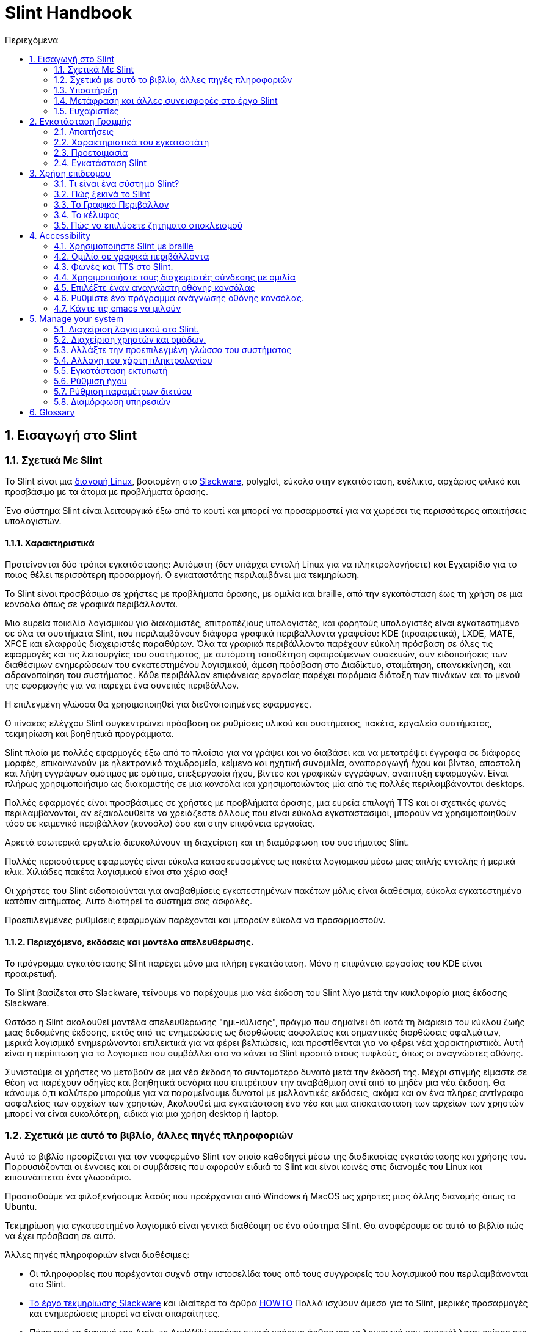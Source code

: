 
=  Slint Handbook
:toc: left
:toclevels: 2
:toc-title: Περιεχόμενα
:pdf-themesdir: themes
:pdf-theme: default
:sectnums:

==  Εισαγωγή στο Slint

=== Σχετικά Με Slint

Το Slint είναι μια https://en.wikipedia.org/wiki/Linux_distribution[διανομή Linux], βασισμένη στο http://www.slackware.com/[Slackware], polyglot, εύκολο στην εγκατάσταση, ευέλικτο, αρχάριος φιλικό και προσβάσιμο με τα άτομα με προβλήματα όρασης.

Ένα σύστημα Slint είναι λειτουργικό έξω από το κουτί και μπορεί να προσαρμοστεί για να χωρέσει τις περισσότερες απαιτήσεις υπολογιστών.

==== Χαρακτηριστικά

Προτείνονται δύο τρόποι εγκατάστασης: Αυτόματη (δεν υπάρχει εντολή Linux για να πληκτρολογήσετε) και Εγχειρίδιο για το ποιος θέλει περισσότερη προσαρμογή. Ο εγκαταστάτης περιλαμβάνει μια τεκμηρίωση.

Το Slint είναι προσβάσιμο σε χρήστες με προβλήματα όρασης, με ομιλία και braille, από την εγκατάσταση έως τη χρήση σε μια κονσόλα όπως σε γραφικά περιβάλλοντα.

Μια ευρεία ποικιλία λογισμικού για διακομιστές, επιτραπέζιους υπολογιστές, και φορητούς υπολογιστές είναι εγκατεστημένο σε όλα τα συστήματα Slint, που περιλαμβάνουν διάφορα γραφικά περιβάλλοντα γραφείου: KDE (προαιρετικά), LXDE, MATE, XFCE και ελαφρούς διαχειριστές παραθύρων. Όλα τα γραφικά περιβάλλοντα παρέχουν εύκολη πρόσβαση σε όλες τις εφαρμογές και τις λειτουργίες του συστήματος, με αυτόματη τοποθέτηση αφαιρούμενων συσκευών, συν ειδοποιήσεις των διαθέσιμων ενημερώσεων του εγκατεστημένου λογισμικού, άμεση πρόσβαση στο Διαδίκτυο, σταμάτηση, επανεκκίνηση, και αδρανοποίηση του συστήματος. Κάθε περιβάλλον επιφάνειας εργασίας παρέχει παρόμοια διάταξη των πινάκων και το μενού της εφαρμογής για να παρέχει ένα συνεπές περιβάλλον.

Η επιλεγμένη γλώσσα θα χρησιμοποιηθεί για διεθνοποιημένες εφαρμογές.

Ο πίνακας ελέγχου Slint συγκεντρώνει πρόσβαση σε ρυθμίσεις υλικού και συστήματος, πακέτα, εργαλεία συστήματος, τεκμηρίωση και βοηθητικά προγράμματα.

Slint πλοία με πολλές εφαρμογές έξω από το πλαίσιο για να γράψει και να διαβάσει και να μετατρέψει έγγραφα σε διάφορες μορφές, επικοινωνούν με ηλεκτρονικό ταχυδρομείο, κείμενο και ηχητική συνομιλία, αναπαραγωγή ήχου και βίντεο, αποστολή και λήψη εγγράφων ομότιμος με ομότιμο, επεξεργασία ήχου, βίντεο και γραφικών εγγράφων, ανάπτυξη εφαρμογών. Είναι πλήρως χρησιμοποιήσιμο ως διακομιστής σε μια κονσόλα και χρησιμοποιώντας μία από τις πολλές περιλαμβάνονται desktops.

Πολλές εφαρμογές είναι προσβάσιμες σε χρήστες με προβλήματα όρασης, μια ευρεία επιλογή TTS και οι σχετικές φωνές περιλαμβάνονται, αν εξακολουθείτε να χρειάζεστε άλλους που είναι εύκολα εγκαταστάσιμοι, μπορούν να χρησιμοποιηθούν τόσο σε κειμενικό περιβάλλον (κονσόλα) όσο και στην επιφάνεια εργασίας.

Αρκετά εσωτερικά εργαλεία διευκολύνουν τη διαχείριση και τη διαμόρφωση του συστήματος Slint.

Πολλές περισσότερες εφαρμογές είναι εύκολα κατασκευασμένες ως πακέτα λογισμικού μέσω μιας απλής εντολής ή μερικά κλικ. Χιλιάδες πακέτα λογισμικού είναι στα χέρια σας!

Οι χρήστες του Slint ειδοποιούνται για αναβαθμίσεις εγκατεστημένων πακέτων μόλις είναι διαθέσιμα, εύκολα εγκατεστημένα κατόπιν αιτήματος. Αυτό διατηρεί το σύστημά σας ασφαλές.

Προεπιλεγμένες ρυθμίσεις εφαρμογών παρέχονται και μπορούν εύκολα να προσαρμοστούν.

==== Περιεχόμενο, εκδόσεις και μοντέλο απελευθέρωσης.

Το πρόγραμμα εγκατάστασης Slint παρέχει μόνο μια πλήρη εγκατάσταση. Μόνο η επιφάνεια εργασίας του KDE είναι προαιρετική.

Το Slint βασίζεται στο Slackware, τείνουμε να παρέχουμε μια νέα έκδοση του Slint λίγο μετά την κυκλοφορία μιας έκδοσης Slackware.

Ωστόσο η Slint ακολουθεί μοντέλα απελευθέρωσης "ημι-κύλισης", πράγμα που σημαίνει ότι κατά τη διάρκεια του κύκλου ζωής μιας δεδομένης έκδοσης, εκτός από τις ενημερώσεις ως διορθώσεις ασφαλείας και σημαντικές διορθώσεις σφαλμάτων, μερικά λογισμικό ενημερώνονται επιλεκτικά για να φέρει βελτιώσεις, και προστίθενται για να φέρει νέα χαρακτηριστικά. Αυτή είναι η περίπτωση για το λογισμικό που συμβάλλει στο να κάνει το Slint προσιτό στους τυφλούς, όπως οι αναγνώστες οθόνης.

Συνιστούμε οι χρήστες να μεταβούν σε μια νέα έκδοση το συντομότερο δυνατό μετά την έκδοσή της. Μέχρι στιγμής είμαστε σε θέση να παρέχουν οδηγίες και βοηθητικά σενάρια που επιτρέπουν την αναβάθμιση αντί από το μηδέν μια νέα έκδοση. Θα κάνουμε ό,τι καλύτερο μπορούμε για να παραμείνουμε δυνατοί με μελλοντικές εκδόσεις, ακόμα και αν ένα πλήρες αντίγραφο ασφαλείας των αρχείων των χρηστών, Ακολουθεί μια εγκατάσταση ένα νέο και μια αποκατάσταση των αρχείων των χρηστών μπορεί να είναι ευκολότερη, ειδικά για μια χρήση desktop ή laptop.

=== Σχετικά με αυτό το βιβλίο, άλλες πηγές πληροφοριών

Αυτό το βιβλίο προορίζεται για τον νεοφερμένο Slint τον οποίο καθοδηγεί μέσω της διαδικασίας εγκατάστασης και χρήσης του. Παρουσιάζονται οι έννοιες και οι συμβάσεις που αφορούν ειδικά το Slint και είναι κοινές στις διανομές του Linux και επισυνάπτεται ένα γλωσσάριο.

Προσπαθούμε να φιλοξενήσουμε λαούς που προέρχονται από Windows ή MacOS ως χρήστες μιας άλλης διανομής όπως το Ubuntu.

Τεκμηρίωση για εγκατεστημένο λογισμικό είναι γενικά διαθέσιμη σε ένα σύστημα Slint. Θα αναφέρουμε σε αυτό το βιβλίο πώς να έχει πρόσβαση σε αυτό.

Άλλες πηγές πληροφοριών είναι διαθέσιμες:

* Οι πληροφορίες που παρέχονται συχνά στην ιστοσελίδα τους από τους συγγραφείς του λογισμικού που περιλαμβάνονται στο Slint.
* http://docs.slackware.com/[Το έργο τεκμηρίωσης Slackware] και ιδιαίτερα τα άρθρα http://docs.slackware.com/howtos:start[HOWTO] Πολλά ισχύουν άμεσα για το Slint, μερικές προσαρμογές και ενημερώσεις μπορεί να είναι απαραίτητες.
* Πέρα από τη διανομή της Arch, το ArchWiki παρέχει συχνά χρήσιμο άρθρο για το λογισμικό που αποστέλλεται επίσης στο Slint. Για παράδειγμα η αναζήτηση του "archwiki mate" οδηγεί σε https://wiki.archlinux.org/index.php/MATE[αυτή τη σελίδα για το MATE]. Σεβώδης: οι παρεχόμενες πληροφορίες μπορούν να προσαρμοστούν καθώς οι Slint και Arch διαφέρουν από ορισμένες απόψεις. Για παράδειγμα το Arch χρησιμοποιεί το σύστημα ως init σύστημα και ένα δεδομένο λογισμικό μπορεί να ρυθμιστεί διαφορετικά από προεπιλογή στο Slint και την Arch.
* Και φυσικά μια μηχανή αναζήτησης στο Διαδίκτυο μπορεί συχνά να βοηθήσει στην εξεύρεση απαντήσεων σε ερωτήσεις και λύσεις σε ζητήματα.

=== Υποστήριξη

Μπορείτε να λάβετε βοήθεια μέσω αυτών των καναλιών:

* Η λίστα αλληλογραφίας του Slint είναι το κύριο κανάλι υποστήριξης. Για να εγγραφείτε, στείλτε email στο slint-request@freelists.org με θέμα 'εγγραφή' και μετά απαντήστε στο email επιβεβαίωσης που θα λάβετε. Στη συνέχεια, για να μάθετε περισσότερα email slint-request@freelists.org με θέμα «εντολές» ή «βοήθεια». Μετά την εγγραφή, email slint@freelists.org.
* Τα αρχεία της λίστας είναι διαθέσιμα https://www.freelists.org/archive/slint[εδώ].
* Στις IRC: συνομιλήστε στο κανάλι #slint, server irc.libera.chat, δεν απαιτείται εγγραφή.
* Mumble: server slint.fr (για ραντεβού που λήφθηκε μέσω ενός άλλου καναλιού).
* Το https://forum.salixos.org/viewforum.php?f=44[φόρουμ Slint] φιλοξενείται ευγενικά από τους φίλους μας στο Salix (άλλο παράγωγο Slackware. Απαιτείται εγγραφή.


Για να μάθετε περισσότερα, δείτε τους συνδέσμους στην ενότητα Πληροφορίες στο Slint Dasboard, επισκεφθείτε το https://slint.fr/wiki/doku.php?id=en/start[wiki] ή απλά πληκτρολογήστε: slint-doc σε ένα τερματικό μετά την εγκατάσταση.

=== Μετάφραση και άλλες συνεισφορές στο έργο Slint

Slint χρειάζονται μεταφραστές! Αν θέλετε να συμμετάσχετε στην προσπάθεια μετάφρασης, διαβάστε τις οδηγίες στο https://slint.fr/doc/translate_slint.html[Translate Slint].

Τα αρχεία μετάφρασης φιλοξενούνται στο https://crowdin.com/project/slint[Crowdin].

Αν θέλετε να συνεισφέρετε στο Slint για άλλες εργασίες, απλά δημοσιεύστε τη λίστα αλληλογραφίας ή αφήστε μια γραμμή στο: didieratslintdotfr. Φυσικά οι μεταφραστές είναι ευπρόσδεκτοι και στη λίστα αλληλογραφίας!

===  Ευχαριστίες

Το έργο Slint υπάρχει κυρίως μέσω της σκληρής δουλειάς των μεταφραστών του Slint και άλλων συνεισφερόντων, χάρη σε όλους σας!

Χάρη στον George Vlahavas για τις συμβουλές και τα εργαλεία του, στους συνεισφέροντες στο έργο SlackBuilds.org, οι οποίοι βοηθούν στην κατασκευή τόσων πολλών πρόσθετων λογισμικών.

Το Slint βασίζεται στο Slackware, που έφερε ο Patrick J. Volkerding και οι συντελεστές του. Ευχαριστούμε! Ενθαρρύνω όλους τους χρήστες του Slint να συνεισφέρουν στη χρηματοδότηση του Slackware και επίσης να δωρίσουν στο έργο Salix.

Τα αποθετήρια του Slint φιλοξενούνται δωρεάν από τον Darren 'Tadgy' Austin. Ενθαρρύνω όλους τους χρήστες του Slint να συνεισφέρουν στη χρηματοδότηση του κεντρικού υπολογιστή https://slackware.uk/

Links for financial contributions: +
https://www.patreon.com/slackwarelinux[Become a Slackware patron] or https://paypal.me/volkerdi[Υποστήριξη Slackware] +
Follow the links on top of http://slackware.uk/slint/x86_64/slint-14.2.1/[this page] to support Slackware UK +
https://salixos.org/donations.html[Donations to Salix]

==  Εγκατάσταση Γραμμής

Αυτό το μέρος του HandBook περπατά μέσα από τη διαδικασία λήψης του Slint, επαληθεύοντας την εικόνα ISO με ένα check-sum, γράφοντας το ISO σε ένα μέσο εγκατάστασης, διαμένοντας το σκληρό σας δίσκο, και περιγράφει εν συντομία τη διαδικασία εγκατάστασης.

=== Απαιτήσεις

Η τρέχουσα έκδοση του Slint μπορεί να εγκατασταθεί σε υπολογιστές που πληρούν αυτές τις απαιτήσεις:

* Αρχιτεκτονική: x86_64 (64-bit CPU), γνωστό και ως AMD64
* Ελεύθερος ή ελεύθερος χώρος στο δίσκο (σκληροί δίσκοι, SSD, NVME, eMMC): τουλάχιστον 28G στον αυτόματο τρόπο. Μια πλήρης εγκατάσταση Slint χρειάζεται περίπου 20G, χωρίς αρχεία χρήστη ή πρόσθετα.
* RAM: τουλάχιστον 2G
* μια μονάδα δίσκου DVD ή μια υποδοχή USB διαθέσιμη, με την ικανότητα του firmware να εκκινήσει ένα DVD ή USB stick. Ένα κενό DVD ή ένα 4G ή περισσότερο USB stick μπορεί να χρησιμοποιηθεί ως μέσα εγκατάστασης

NOTE: Η ασφαλής εκκίνηση πρέπει να απενεργοποιηθεί για την εγκατάσταση του Slint.

=== Χαρακτηριστικά του εγκαταστάτη

* Ο εγκαταστάτης είναι ένα "ζωντανό σύστημα", που εκτελείται στη μνήμη: δεν θα τροποποιήσει ένα εγκατεστημένο σύστημα, εκτός αν και μέχρι να το πείτε.
* Για τυφλούς χρήστες, ο εγκαταστάτης είναι πλήρως χρησιμοποιήσιμος με Braille, και ομιλία χρησιμοποιώντας τον αναγνώστη οθόνης speakup.
* Για έμπειρους χρήστες, περιλαμβάνει όλα τα απαραίτητα βοηθητικά προγράμματα για την προετοιμασία του <<drive, δίσκου>> στο οποίο θα εγκατασταθεί το Slint.
* Η αυτόματη λειτουργία εγκατάστασης χρειάζεται μόνο το χρήστη για να απαντήσει σε ερωτήσεις και να παρέχει μια σχετική βοήθεια γι 'αυτούς.
* Ο εγκαταστάτης μπορεί να ελευθερώσει κάποιο χώρο για το Slint σε μια μονάδα δίσκου όπου θέλετε να το εγκαταστήσετε μαζί με ένα άλλο Linux υπό ορισμένες συνθήκες.
* Εάν εγκατασταθεί μόνο σε μια αφαιρούμενη συσκευή συνδεδεμένη μέσω USB, Slint μπορεί να γίνει φορητή, i. . μπορεί να χρησιμοποιηθεί σε οποιονδήποτε υπολογιστή σε θέση να εκκινήσει από μια μονάδα USB.
* Ο εγκαταστάτης μπορεί να κρυπτογραφήσει τη μονάδα δίσκου όπου το Slint είναι εγκατεστημένο μόνο. Αυτό αποτρέπει την κλοπή των δεδομένων που περιέχει σε περίπτωση απώλειας ή κλοπής της μηχανής, ή μιας αφαιρούμενης κίνησης.
* Το Slint μπορεί να εγκατασταθεί στη δική του μονάδα, ή παράλληλα με ένα άλλο σύστημα.

=== Προετοιμασία

<<download_and_verify, Λήψη και επαλήθευση εικόνας ISO Slint>> +
<<write_the_iso, Γράψτε την εικόνα ISO σε μια εγκατάσταση Μεσαίο>> +
<<make_room_for_Slint, Κάνετε χώρο για Slint>> +
<<create_partitions_for_Slint, Δημιουργία διαμερισμάτων για Slint>>

[[download_and_verify]]
====  Κατεβάστε και επαληθεύστε μια εικόνα ISO Slint

Η τελευταία έκδοση της κατανομής Slint είναι η 14.2.1

Η τελευταία εικόνα ISO εγκατάστασης είναι πάντα διαθέσιμη σε https://slackware.uk/slint/x86_64/slint-14.2.1/iso[αυτόν τον κατάλογο]

[TIP]
====
Εφ 'όσον εκτελείτε το Slint έκδοση 14.2. δεν υπάρχει ανάγκη επανεγκατάστασης όταν παρέχεται ένα νέο ISO, καθώς φέρνει μόνο νέα χαρακτηριστικά του εγκαταστάτη και νέα ή και αναβαθμισμένα πακέτα's που μπορείτε επίσης να πάρετε κρατώντας το σύστημά σας ενημερωμένο.
====

Το όνομα αρχείου του ISO που υποδεικνύεται παρακάτω είναι απλά ένα παράδειγμα, που θα προσαρμοστεί στο τρέχον όνομα κατά τη λήψη.

Εάν εκτελείτε Windows, ένα Internet με ως επιχείρημα "ελέγξτε sha256sum windows" θα σας πει τρόπους για να προχωρήσετε.

Εάν εκτελείτε Linux μπορείτε να κατεβάσετε την εικόνα ISO και το άθροισμα ελέγχου sha256 που πληκτρολογεί:
----
wget https://slackware.uk/slint/x86_64/slint-14.2.1/iso/slint64-14.2.1.4.iso
wget https://slackware.uk/slint/x86_64/slint-14.2.1/iso/slint64-14.2.4.iso.sha256
----

Για να ελέγξετε την ακεραιότητα των κατεβασμένων αρχείων πληκτρολογήστε αυτήν την εντολή:
sha256sum -c slint64-14.2.1.4.iso.sha256
το αποτέλεσμα πρέπει να είναι:
OK

----
sha256sum -c slint64-14.2.1.4.iso.sha256
----
Το αποτέλεσμα πρέπει να είναι: Εντάξει +
αλλιώς, επαναλάβετε τις λήψεις.

[[write_the_iso]]
====  Γράψτε την εικόνα ISO σε ένα μέσο εγκατάστασης

Μπορείτε να χρησιμοποιήσετε είτε ένα DVD είτε ένα USB stick ως μέσα εγκατάστασης.

[[make_a_bootable_usb_stick]]
===== Κάντε ένα Bootable USB Stick

On a ++Linux++ system, plug in the USB stick, and check it's name with the following command:

----
lsblk -o μοντέλο, όνομα, μέγεθος, fstype, σημείο τοποθέτησης
----

[WARNING]
====
Ελέγξτε προσεκτικά την έξοδο της εντολής για να βεβαιωθείτε ότι δεν θα πληκτρολογήσετε το όνομα ενός διαμερίσματος σκληρού δίσκου αντί για το όνομα του USB stick.  Όλο το προηγούμενο περιεχόμενο του USB stick ή ενός λανθασμένου διαμερίσματος σκληρού δίσκου θα είναι *LOST* και *IRRECOVERABLE*.
====

Ας's υποθέσουμε ότι το όνομα του USB stick είναι /dev/sdb. Θα μπορούσε να ονομαστεί διαφορετικά, έτσι don't αντιγράψτε τυφλά την ακόλουθη εντολή.  Η σύνταξη εντολών για την εγγραφή του Slint ISO σε ένα USB stick που κατοικεί στο /dev/sdb έχει ως εξής:

----
dd if=slint64-14.2.1.4.iso of=/dev/sdb bs=1M status=progress && sync
----

[NOTE]
====
Η παραπάνω εντολή υποθέτει ότι *αν=* δείχνει τη διαδρομή του Slint ISO και *of=* δείχνει το όνομα του USB stick.  Αυτές οι τιμές μπορεί να διαφέρουν στο σύστημά σας.
====

On ++Windows++ use an application like http://rufus.akeo.ie/[Rufus].  Είναι ελεύθερη και ανοιχτή πηγή.

1. Ανοίξτε το πρόγραμμα Rufus από όπου το κατεβάσατε για να το εκτελέσετε.
2. Επιλέξτε Δημιουργία ενός εκκινήσιμου δίσκου χρησιμοποιώντας και επιλέξτε εικόνα ISO από το αναπτυσσόμενο μενού.
   Κάντε κλικ στο εικονίδιο του δίσκου και περιηγηθείτε στο αρχείο Slint .iso και επιλέξτε το.
3. Για να ασφαλίσετε τη μονάδα flash είναι συμβατή με το UEFI, επιλέξτε FAT32 για <<file_system, σύστημα αρχείων>>.
4. Για να δημιουργήσετε τη μονάδα flash με το "Πατήστε οποιοδήποτε πλήκτρο για να εκκινήσετε από USB" προτροπή, επιλέξτε την επιλογή Δημιουργία εκτεταμένης ετικέτας και εικονιδίων αρχείων.
5. Όταν τελειώσετε επιλέγοντας επιλογές, κάντε κλικ στην επιλογή Έναρξη Όταν σας ζητηθεί, επιβεβαιώστε ότι θέλετε να διαγράψετε το δίσκο flash.
6. Τα αρχεία .iso θα αρχίσουν να αντιγράφουν στη μονάδα flash (η διαδικασία μπορεί να διαρκέσει αρκετά λεπτά). Όταν τελειώσει η Rufus, κλείστε το πρόγραμμα, αφαιρέστε και αφαιρέστε την κίνηση flash.

[[make_a_bootable_DVD_disc]]
=====  Make a Bootable DVD Disc

On a ++Linux++ system insert the DVD and type the following command:

----
growisofs -speed=2 -dvd-compat -Z /dev/sr0=slint64-14.2.1.4.iso
----

Σιγουρευτείτε ότι εισάγετε την πλήρη διαδρομή του ISO Slint στο σύστημα αρχείων σας.

On ++Microsoft Windows 2000/XP/Vista/7++ you can write to a DVD using the application http://infrarecorder.org/[InfraRecorder].  Είναι ελεύθερη και ανοιχτή πηγή.

On ++Microsoft Windows 7/8/10++ you can use the http://windows.microsoft.com/en-US/windows7/Burn-a-CD-or-DVD-from-an-ISO-file[Windows Disk Image Burner] utility that is shipped with Microsoft Windows.

[[make_room_for_Slint]]
====  Φτιάξε χώρο για Slint

Αφιερώστε έναν υπολογιστή ή τουλάχιστον μια μονάδα δίσκου στο Slint, διευκολύνει την εγκατάσταση και συνιστάται. Στη συνέχεια, παραλείψτε αυτό το βήμα και προχωρήστε απευθείας στην εκτέλεση του προγράμματος εγκατάστασης.

Αλλά μπορείτε επίσης να μοιραστείτε μια μονάδα δίσκου με ένα ήδη εγκατεστημένο λειτουργικό σύστημα όπως τα Windows, Mac OS, *BSD, ή άλλη διανομή Linux,

Στη συνέχεια, θα χρειαστείτε έναν ελεύθερο χώρο για το Slint στο τέλος του πίνακα χωρισμάτων αυτού του δίσκου (μετά το τελευταίο διαμέρισμα). Τουλάχιστον 20G είναι απαραίτητη για το ίδιο το σύστημα, αλλά θα χρειαστείτε επίσης κάποιο χώρο για τα αρχεία χρηστών και να εγκαταστήσετε άλλο λογισμικό. Η συρρίκνωση του τελευταίου διαμερίσματος της μονάδας δίσκου μπορεί να γίνει μετά την εκκίνηση του εγκαταστάτη πληκτρολογώντας εντολές linux αν είστε χρήστης ενέργειας Linux. Αυτό μπορεί επίσης να γίνει από τον εγκαταστάτη σε λειτουργία Auto εάν πληρούνται οι ακόλουθες προϋποθέσεις:

* Η κίνηση είναι εξοπλισμένη με έναν πίνακα κατατμήσεων GUID (GPT)
* Η τελευταία κατάτμηση έχει ένα ext <<file_system, σύστημα αρχείων>>.
* Τουλάχιστον 28G μπορεί να απελευθερωθεί σε αυτό.
* Το μηχάνημα έχει εκκινήσει σε λειτουργία EFI (δεν είναι Legacy)

Διαφορετικά, θα χρειαστεί να κάνετε χώρο για το Slint πριν από την εγκατάσταση χρησιμοποιώντας `gparted` ή από Windows (συνιστάται αν τα Windows αν εγκατασταθούν). Ωστόσο, υπό ορισμένες συνθήκες η Slint μπορεί να το κάνει για εσάς όπως υποδεικνύεται στο
<<Automatic_installation, Αυτόματη εγκατάσταση>>

===== Πώς να ελευθερώσετε χώρο σε έναν όγκο Windows

Τα βήματα που αναφέρονται στο
https://docs.microsoft.com/en-us/windows-server/storage/disk-management/shrink-a-basic-volume[αυτό το έγγραφο]
συνοψίζονται παρακάτω.

1. Από τα Windows, ανοίξτε μια γραμμή εντολών και πληκτρολογήστε:
+
`diskpart`

2. Στη γραμμή επιλογής, πληκτρολογήστε:
+
`λίστα έντασης ήχου`
+
Σημειώστε τον αριθμό του απλού τόμου που θέλετε να συρρικνωθεί.

3. Επιλέξτε την ένταση που θέλετε να συρρικνωθεί, η οποία θα πρέπει να έχει ένα σύστημα αρχείων ntfs, πληκτρολογώντας
+
`επιλογή έντασης <number>`

4. για να γνωρίζετε το μέγιστο μέγεθος του οποίου ο όγκος μπορεί να συρρικνωθεί:
+
`συρρίκνωση querymax`

5. Ορίστε το <size> σε megabytes του ελεύθερου χώρου που θέλετε να δημιουργήσετε. Δεν πρέπει να είναι μεγαλύτερο από το μέγιστο μέγεθος που βρέθηκε με την προηγούμενη εντολή. Μπορεί να θέλετε να αφήσετε κάποιο διαθέσιμο χώρο στον όγκο των Windows για να μπορέσετε να αποθηκεύσετε περισσότερα δεδομένα σε αυτό.

6. Πληκτρολογήστε αυτήν την εντολή:
+
`συρρίκνωση επιθυμητό=<size>`
+
το μέγεθος είναι ένας αριθμός στην MB, για παράδειγμα για 30 GB, γνωρίζοντας ότι G=1024M τύπος:
+
`συρρίκνωση επιθυμητό=30720`
+
Διατήρηση αρκετού αχρησιμοποίητου χώρου στην ένταση του συστήματος ώστε να επιτρέπεται η εγκατάσταση ενημέρωσης των Windows.

Εναλλακτικά μπορείτε να χρησιμοποιήσετε το Disk Manager: επιλέξτε τον τόμο που θέλετε να συρρικνωθεί, κάντε δεξί κλικ σε αυτό, επιλέξτε "συρρίκνωση του όγκου", περίμενε μέχρι να εμφανιστεί ο μέγιστος χώρος του οποίου μπορεί να συρρικνωθεί ο τόμος, προσαρμόστε την τιμή για να αφήσετε
λίγο χώρο για να επιτρέψετε την αποθήκευση περισσότερων δεδομένων εκεί όπως βλέπετε σε εφαρμογή, στη συνέχεια, κάντε κλικ στο κουμπί συρρίκνωσης.

===== Πώς να ελευθερώσετε χώρο στο Linux.

Μπορείτε να χρησιμοποιήσετε το http://gparted.org/index.php[gparted]ή ένα γραφικό εργαλείο για τη διαχείριση κατατμήσεων που παρέχεται από τη διανομή σας.

TIP: Εάν 28G μπορεί να απελευθερωθεί στο τελευταίο διαμέρισμα μιας μονάδας δίσκου με GPT εξοπλισμένο με ένα σύστημα αρχείων ext4 ο εγκαταστάτης μπορεί να συρρικνωθεί για σας.

[[create_partitions_for_Slint]]
====  Δημιουργία Τομέων για το Σλιν

Εάν επιλέξετε τη λειτουργία αυτόματης εγκατάστασης και αφιερώσετε μια συσκευή για το Slint, ο εγκαταστάτης θα την κατατμήσει για εσάς. Όταν τελειώσετε, μπορείτε ακόμα να ρυθμίσετε τη διάταξη των κατατμήσεων χρησιμοποιώντας μία από τις προαναφερθείσες εντολές mosted παρακάτω αν yiu whish.

Αν σκοπεύετε να χρησιμοποιήσετε τη λειτουργία Εγκατάστασης Εγχειρίδιο μπορείτε να δημιουργήσετε διαμερίσματα για το Slint είτε πριν είτε κατά τη διάρκεια της εγκατάστασης.

Αν δεν είστε εξοικειωμένοι με το Linux πιθανότατα θα βρείτε ευκολότερο να το κάνετε πριν από την εγκατάσταση. Σας προτείνουμε να χρησιμοποιήσετε http://gparted.org/index.php[gparted] για να το κάνετε αυτό. Το Gparted μπορεί να συρρικνωθεί τις υπάρχουσες κατατμήσεις για να φτιάξει χώρο, καθώς και να δημιουργήσει νέες κατατμήσεις στον ελεύθερο χώρο.  Εάν δεν έχετε σύστημα που υποστηρίζει το Gparted (Microsoft Windows) μπορείτε να χρησιμοποιήσετε το http://gparted.org/livecd.php[Gparted Live].
Οι εντολές cfdisk, fdisk, gdisk, cgfdisk και parted είναι διαθέσιμες από τον εγκαταστάτη. Μπορείτε να χρησιμοποιήσετε το θέμα για να κατατμήσετε ολόκληρη τη συσκευή ή να κάνετε τα χωρίσματα για το Slint στο ελεύθερο χώρο του.

Εγκατάσταση αναγκών Slint:

* Ένα διαμέρισμα τύπου Linux, μέγεθος τουλάχιστον 20G, περισσότερα είναι καλύτερα (τουλάχιστον 30 G συνιστάται).
* Αν θα εκκινήσετε σε λειτουργία EFI, με μέγεθος τύπου "EFI System" (κωδικός ef00) τουλάχιστον 100M. Ακόμα κι αν θα εκκινήσετε σε λειτουργία Legacy κέρδισε't κακό για να έχουν ένα.
* Σε περίπτωση GPT (GUID Partition Table), ένα διαμέρισμα τύπου BIOS Boot (ef02), μεγέθους 4M, για εκκίνηση σε λειτουργία Legacy. Ακόμα κι αν κάνετε εκκίνηση σε λειτουργία EFI, κέρδισε't κακό για να έχουν ένα.
* Προαιρετικά ένα διαμέρισμα τύπου "swap". Αυτό συνιστάται ειδικά αν θέλετε να χειρίζεστε τη μηχανή σας και εάν έχετε λιγότερο από 8G RAM. Ωστόσο, μπορείτε να ρυθμίσετε ένα αρχείο swap μετά την εγκατάσταση.

Μπορείτε επίσης να αφιερώσετε ένα διαμέρισμα για το /home (αλλά αυτό δεν είναι υποχρεωτικό, don't) και άλλα χωρίσματα για συγκεκριμένες περιπτώσεις χρήσης.

[NOTE]
====
Το ίδιο το Slint χρειάζεται περίπου 20 Gigabytes χώρου, αλλά συνιστάται ένα ριζικό διαμέρισμα 50 Gigabytes. Μπορεί να θέλετε να εγκαταστήσετε πρόσθετο λογισμικό ή να χρειαστείτε περισσότερο χώρο για να αποθηκεύσετε τα αρχεία σας.  Όσο περισσότερο χώρο τόσο καλύτερα αν σκοπεύετε να αποθηκεύσετε φωτογραφίες, βίντεο, μουσική, κλπ.
====

=== Εγκατάσταση Slint

<<Start_of_the_installation, Start of the installation>> +
<<Accessibility_of_the_installer, Προσβασιμότητα of the installer>> +
<<Usage_of_the_installer, Usage of the installer>> +
<<Automatic_installation, Automatic installation>> +
<<Manual_installation, Manual installation>> +
<<Slint_in_an_encrypted_drive, Slint in an encrypted drive>> +
<<first_steps_after_installation, First steps after installation>>

[[Start_of_the_installation]]
==== Έναρξη της εγκατάστασης

Εάν χρειάζεται, ρυθμίστε το firmware του μηχανήματος για να εκκινήσετε το DVD ή USB stick που έχετε ετοιμάσει

Τοποθετήστε το μέσο εγκατάστασης (DVD ή USB stick) και επανεκκινήστε το μηχάνημά σας. Οι τυφλοί χρήστες θα ακούσουν ένα 'μπιπ' όταν εμφανιστεί το μενού εκκίνησης.

Ξεκινήστε τον εγκαταστάτη πατώντας το Enter.

Ο εγκαταστάτης θα εξετάσει πρώτα τις κάρτες ήχου.

Αυτό μπορεί να βοηθήσει στη ρύθμιση μιας λειτουργικής ως προεπιλογή, και επίσης χρησιμοποιείται για την ομιλία κατά την εγκατάσταση που χρησιμοποιείται από μερικούς τυφλούς χρήστες.

Αν ο εγκαταστάτης βρει περισσότερες από μία κάρτες ήχου, θα πει για κάθε: +
πατήστε Enter για να επιλέξετε αυτό το ταμπλό ήχου <sound card id> +
Πατήστε Enter μόλις το ακούσετε, να επιβεβαιώσει ότι η προτεινόμενη κάρτα ήχου λειτουργεί. Αυτή η ρύθμιση θα αποθηκευτεί στο νέο σύστημα στο /etc/asound.conf.

Στο επόμενο βήμα, όταν σας ζητηθεί θα επιβεβαιώσετε (πληκτρολογήσεις) ή θα αρνηθείτε (απλά πατώντας Enter) ότι θέλετε ομιλία κατά την εγκατάσταση. Το Braille είναι πάντα διαθέσιμο κατά την εγκατάσταση.

Στη συνέχεια θα επιλέξετε, επιβεβαιώσετε ή αλλάξετε τη γλώσσα που χρησιμοποιήθηκε κατά την εγκατάσταση. Στη συνέχεια, όλες οι οθόνες θα είναι στην επιλεγμένη γλώσσα αν η μετάφραση σε αυτή τη γλώσσα είναι πλήρης.

Αν χρειαστεί να προσαρτήσετε πρόσθετες παραμέτρους πυρήνα στη γραμμή εντολών εκκίνησης, πριν πατήσετε Enter κάντε ό,τι ακολουθεί:
[NOTE]
====
Θα πρέπει να γνωρίζετε ότι ο χάρτης πληκτρολογίου των ΗΠΑ θα χρησιμοποιείται κατά την πληκτρολόγηση. +
Ctrl+x σημαίνει "Πατήστε και κρατήστε πατημένο το πλήκτρο Ctrl ή Control όπως αν ήταν πλήκτρο Shift και στη συνέχεια πατήστε το πλήκτρο X"
====
----
Πατήστε το πλήκτρο e
Πατήστε το κάτω βέλος τρεις φορές
Πατήστε το πλήκτρο λήξης
Πατήστε το πλήκτρο διαστήματος
Πληκτρολογήστε τις παραμέτρους του πυρήνα (παραδείγματα παρακάτω)
Πατήστε Ctrl+X για εκκίνηση (δεν πατήσετε το πλήκτρο Enter!)
Πατήστε Enter για εκκίνηση.
----

Για παράδειγμα για να ρυθμίσετε το πρόγραμμα οδήγησης ομιλίας για το συνθέτη υλικού σας θα μπορούσατε να πληκτρολογήσετε μια παράμετρο πυρήνα όπως:
----
speakup.synth=apollo
----
Μπορείτε επίσης να συμπεριλάβετε στη γραμμή εντολών εκκίνησης τις ρυθμίσεις για τη συσκευή Braille σας, σε αυτή τη μορφή:
-----
brltty=<driver code>,<device>,<text table>
-----
Για παράδειγμα για να εγκαταστήσετε με μια συσκευή Papenmeier συνδεδεμένη μέσω USB με ένα γαλλικό τύπο πίνακα κειμένου:
-----
brltty=pm,usb:,fr_FR
-----
NOTE: μια συσκευή braille συνδέεται μέσω USB θα πρέπει πάντα να αναγνωρίζεται, ίσως μόνο ο πίνακας κειμένου κέρδισε't είναι ο καλός, αν το έκανες't εισάγετε τις ρυθμίσεις πρώτα.

Σε κάθε περίπτωση, καθώς δεν υπάρχει χρονικό όριο, η εκκίνηση θα ξεκινήσει μόνο όταν πατήσετε [Enter].

Ομιλία και Braille θα είναι διαθέσιμα στην αρχή της εγκατάστασης.

[[Usage_of_the_installer]]
==== Χρήση του εγκαταστάτη

Αν είστε εξοικειωμένοι με τη γραμμή εντολών, μπορείτε να παραλείψετε αυτό το θέμα.

Το κύριο μενού εγκατάστασης εμφανίζεται παρακάτω:
....
Καλώς ήλθατε στο πρόγραμμα εγκατάστασης του Slint! (έκδοση 14.2.1)

Διαθέσιμες εντολές (μην πληκτρολογήσετε τα εισαγωγικά):

'doc' για να γνωρίζετε τα χαρακτηριστικά και τη χρήση του εγκαταστάτη.
'αυτόματο' για να ξεκινήσει μια ημι-αυτόματη, καθοδηγούμενη εγκατάσταση.
'εγκατάσταση' για να ξεκινήσει μια χειροκίνητη εγκατάσταση.

Σας συνιστούμε να πληκτρολογήσετε πρώτα το 'doc' για να προετοιμάσετε μια χειροκίνητη εγκατάσταση, ή αν
θέλετε να κρυπτογραφήσετε τη μονάδα δίσκου όπου θα εγκατασταθεί το Slint, or if you need to
reduce the size of a partition to make room for Slint παράλληλα με ένα άλλο σύστημα.
Όταν τελειώσετε την ανάγνωση αυτού του μενού θα εμφανιστεί ξανά.
....

Μόλις εμφανιστεί αυτό το μενού, έχετε το χέρι στη διαδικασία εγκατάστασης.

Μπορείτε να διαβάσετε την οθόνη και πληκτρολογήστε εντολές σε ένα <<virtual_terminal, εικονικό τερματικό>>. Ο εγκαταστάτης
περιλαμβάνει πολλά εικονικά τερματικά που μοιράζονται το ίδιο φυσικό πληκτρολόγιο και την οθόνη
, που μπορούν να χρησιμοποιηθούν παράλληλα.

Ο εγκαταστάτης ξεκινά στο εικονικό τερματικό 1 που ονομάζεται *tty1* αλλά μπορείτε να μεταβείτε
σε άλλο. Για παράδειγμα, μπορείτε να αλλάξετε σε *tty2* πατώντας
*Alt-F2* και έπειτα Enter για να το ενεργοποιήσετε και αργότερα να επιστρέψετε στο *tty1* πατώντας
*Alt-F1*, χωρίς διαγραφή πληροφοριών που εμφανίζονται και στα δύο τερματικά.
*Alt-F1* σημαίνει: πατήστε και κρατήστε πατημένο το πλήκτρο *Alt* και μετά πατήστε το πλήκτρο *F1*.

Αυτό μπορεί να είναι χρήσιμο για να συνεχίσετε να διαβάζετε την τεκμηρίωση κατά τη διάρκεια της εγκατάστασης:
για παράδειγμα μπορείτε να μεταβείτε σε *tty2* για να ξεκινήσετε την εγκατάσταση, άλλαξε σε *tty1* σε
συνεχίστε να διαβάζετε την τεκμηρίωση, στη συνέχεια αλλάξτε σε *tty1* ξανά για να προχωρήσετε στο
το επόμενο βήμα εγκατάστασης.

Αυτό μπορεί επίσης να χρησιμοποιηθεί για να συμβουλευτείτε το γλωσσάριο κατά την ανάγνωση άλλων εγγράφων.

Το τέταρτο εικονικό τερματικό ή το *tty4* εμφανίζει μηνύματα που παρέχουν πληροφορίες
χρήσιμες για τον εντοπισμό σφαλμάτων, αλλιώς δεν χρησιμοποιείται.

Ο εγκαταστάτης έχει διάφορους τρόπους αλληλεπίδρασης με εσάς, τον χρήστη:

. Πληκτρολογείτε εντολές στην προτροπή και διαβάστε την έξοδο.
. Ο εγκαταστάτης κάνει μια ερώτηση, πληκτρολογείτε την απάντηση και την επιβεβαιώνετε πατώντας Enter.
. Το πρόγραμμα εγκατάστασης εμφανίζει ένα μενού επιλογών ή επιλογών: επιλέγετε μία από αυτές χρησιμοποιώντας τα βελάκια πάνω και κάτω, στη συνέχεια, επιβεβαιώστε την επιλογή σας πατώντας Enter, ή ακυρώστε πατώντας Escape.
. Ο εγκαταστάτης εμφανίζει πληροφορίες σε μια σελίδα. Στη συνέχεια, χρησιμοποιήστε τα πλήκτρα βέλους για να διαβάσετε την επόμενη ή προηγούμενη γραμμή, πατήστε το πλήκτρο διαστήματος για να εμφανίσετε την επόμενη σελίδα, Q για να σταματήσετε την ανάγνωση του εγγράφου.

[[Automatic_installation]]
==== Αυτόματη εγκατάσταση

Στην αυτόματη λειτουργία, ο εγκαταστάτης παρέχει προεπιλεγμένες ρυθμίσεις, συμπεριλαμβανομένου του γραφικού περιβάλλοντος (Mate). Αφού ξεκινήσετε
το νέο σας σύστημα, μπορείτε να αναθεωρήσετε και να αλλάξετε όλες τις ρυθμίσεις.

Τα βήματα εγκατάστασης περιγράφονται παρακάτω.

. Η εγκατάσταση του Slint χρειάζεται τουλάχιστον 28G χώρου στο δίσκο. Ο εγκαταστάτης πρώτα ανιχνεύει τις κινήσεις, τα μεγέθη τους και τον ελεύθερο χώρο πάνω τους. Ανάλογα με τα αποτελέσματα, σας επιτρέπει να εγκαταστήσετε σε μια ειδική μονάδα δίσκου ή στον ελεύθερο χώρο σε ένα δίσκο.
.. Εγκατάσταση σε μια ειδική μονάδα δίσκου.
+
Σε αυτή τη λειτουργία εγκατάστασης όλο το προηγούμενο περιεχόμενο της μονάδας δίσκου θα διαγραφεί. Αν περιέχει αρχεία που θέλετε να κρατήσετε, αποθηκεύστε τα σε άλλες περιοχές πρώτα!
+
Εάν η μονάδα είναι αφαιρούμενη και συνδεδεμένη μέσω USB, ο εγκαταστάτης μπορεί να κάνει το Slint φορητό, σας επιτρέπει να το χρησιμοποιήσετε σε οποιονδήποτε υπολογιστή είναι σε θέση να εκκινήσει από μια εξωτερική μονάδα USB.
+
Η μονάδα δίσκου μπορεί προαιρετικά να κρυπτογραφηθεί, για την προστασία των δεδομένων σας από κλοπή αν η μονάδα δίσκου ή ο υπολογιστής χαθεί ή κλαπεί. Δεδομένου ότι υπάρχουν σημαντικές προειδοποιήσεις, διαβάστε προσεκτικά την κρυπτογράφηση εγγράφου πρώτα.

.. Εγκατάσταση σε μονάδα δίσκου που μοιράζεται με άλλο σύστημα. Αυτό καθιστά δυνατή την εγκατάσταση του Slint διατηρώντας το άλλο σύστημα χρησιμοποιώντας μόνο ένα δίσκο.
+
Αυτό επιτρέπεται εάν η μονάδα δίσκου έχει τουλάχιστον 28G χώρου ελεύθερο ή μπορεί να απελευθερωθεί στο τέλος της, έχει έναν πίνακα κατατμήσεων GPT (GUID), και τις μπότες του εγκαταστάτη σε λειτουργία EFI: σε αυτή τη διαμόρφωση και το δύο σύστημα θα εκκινήσει χωρίς να παρεμβαίνει μεταξύ τους.

. Μπορείτε να επιλέξετε το μέγεθος της κύριας κατάτμησης Slint, και προαιρετικά το μέγεθος μιας επιπλέον κατάτμησης, προαιρετικά αφήνοντας κάποιο ελεύθερο χώρο στο αυτοκίνητο για μελλοντική χρήση.
+
Το κύριο διαμέρισμα θα έχει γενικά ένα σύστημα αρχείων ext4. Ωστόσο, εάν εγκατασταθεί σε μια κάρτα SD ή eMMC θα έχει ένα σύστημα αρχείων f2fs.
+
Θα έχετε την ευκαιρία να αναθεωρήσετε και να τροποποιήσετε τις επιλογές σας πριν από την έναρξη της εγκατάστασης.
+
Μετά την επιβεβαίωση εγκαθίστανται τα βασικά πακέτα, η οποία διαρκεί μερικά δευτερόλεπτα.

. Αν επιλέξατε έναν κρυπτογραφημένο δίσκο πληκτρολογείτε τη φράση πρόσβασης που θα χρησιμοποιηθεί για να ξεκλειδώσετε τη μονάδα δίσκου σε κάθε εκκίνηση επάνω.
. Μπορείτε να επιλέξετε έναν κωδικό πρόσβασης για το χρήστη "root". Αυτός είναι ο διαχειριστής του συστήματος, ο οποίος έχει όλα τα προνόμια. Δημιουργείτε επίσης έναν κανονικό λογαριασμό χρήστη, υποδείξτε αν θα χρειαστείτε προσβάσιμη έξοδο Braille, και αν θέλετε να συνδεθείτε στο Slint σε μορφή κειμένου ή γραφικής λειτουργίας.
+
[NOTE]
====
Εάν χρησιμοποιήσατε τη γλώσσα Αγγλικά (ΗΠΑ) κατά τη διάρκεια της εγκατάστασης επιλέγετε τη γλώσσα που θα χρησιμοποιήσετε για το εγκατεστημένο σύστημα, else the installer sets the same as during installation.
====
. Ο εγκαταστάτης προσπαθεί να δημιουργήσει μια σύνδεση στο Διαδίκτυο, επιτρέποντας την πρόταση μιας ζώνης ώρας που αντιστοιχεί στη γεωγραφική σας θέση και αργότερα εγκαταστήστε πακέτα εξ αποστάσεως, ανάλογα με την ανάγκη. Μπορείτε να το ρυθμίσετε ή να επιβεβαιώσετε την προτεινόμενη έκδοση.
. Στη συνέχεια, ο εγκαταστάτης δημιουργεί ένα αρχείο swap στο διαμέρισμα συστήματος, το οποίο μπορείτε εύκολα να αλλάξετε το μέγεθος μετά την εγκατάσταση. Από προεπιλογή, ένα πρόσθετο διάστημα swap 1. φορές το μέγεθος της φυσικής μνήμης RAM θα ρυθμιστεί στο zram κάθε φορά που θα εκκινηθεί το Slint.
. Τα πακέτα είναι εγκατεστημένα στο δίσκο (η σειρά πακέτων του KDE είναι προαιρετική). Ο εγκαταστάτης θα προσπαθήσει να δημιουργήσει μια σύνδεση στο Internet, ώστε να μπορεί να κατεβάσει και να εγκαταστήσει την πιο πρόσφατη έκδοση του κάθε πακέτου, συμπεριλαμβανομένων εκείνων που προβλέπονται από την απελευθέρωση της εικόνας ISO. Έτσι κερδίσατε't πρέπει να κατεβάσετε και να εγκαταστήσετε αυτά τα νέα ή αναβαθμισμένα πακέτα μετά την εγκατάσταση.
+
Η εγκατάσταση όλων των πακέτων διαρκεί περίπου 10 έως 40 λεπτά ανάλογα με το υλικό.

. Στη συνέχεια, το σύστημα έχει ρυθμιστεί και ο διαχειριστής εκκίνησης GRUB εγκαταστάθηκε. Εάν το Slint έχει εγκατασταθεί σε μια ειδική μονάδα, μπορεί να εκκινήσει τόσο σε λειτουργίες Legacy όσο και σε λειτουργίες EFI. Διαφορετικά, θα εκκινήσει μόνο σε λειτουργία EFI. Σε κάθε περίπτωση, το μενού εκκίνησης θα έχει μια πρόσθετη καταχώρηση εκκίνησης "διάσωσης" για να ανιχνεύσει και να εκκινήσει εγκατεστημένο λειτουργικό σύστημα.
. Θα σας ζητηθεί να δημιουργήσετε ένα ραβδί εκκίνησης διάσωσης σε μια μονάδα USB flash. Μπορείτε να χρησιμοποιήσετε αυτό για την εκκίνηση του Slint αν αποτύχει να εκκινήσει από το μενού εκκίνησης.

Τέλος, αφαιρέστε τα μέσα εγκατάστασης και επανεκκινήστε για να ξεκινήσετε το νέο σας σύστημα Slint.
Μπορείτε να εμφανίσετε μια προεπισκόπηση του μενού εκκίνησης πριν από την επανεκκίνηση.

[[Manual_installation]]
==== Χειροκίνητη εγκατάσταση

Μια χειροκίνητη εγκατάσταση αποτελείται από δύο κύρια βήματα.

. Προετοιμάστε το(τα) οδηγό(ές) για εγκατάσταση. Αυτό περιλαμβάνει: σχεδιάστε τη διάταξη κατατμήσεων, δημιουργήστε τα χωρίσματα και προαιρετικά τα διαμορφώστε δηλαδή δημιουργήστε συστήματα αρχείων σε αυτά. Το πρόγραμμα εγκατάστασης μπορεί να διαμορφώσει τις κατατμήσεις Linux αν προτιμάτε.
. Πληκτρολογήστε *ρύθμιση* για να εκτελέσετε περαιτέρω προετοιμασία, εγκατάσταση και διαμόρφωση.

===== Προετοιμάστε το(τα) οδηγό(ές) για εγκατάσταση.

Αν είναι δυνατόν, εγκαταστήστε το Slint στο δικό του δίσκο.

Μπορείτε επίσης να το εγκαταστήσετε σε μια μονάδα δίσκου που μοιράζεται από ένα άλλο σύστημα, αλλά στη συνέχεια κατά προτίμηση
αν εκκινήσετε σε λειτουργία EFI, έτσι ώστε κάθε σύστημα, έχοντας το δικό του OS loader, θα είναι
ανεξάρτητο από τους άλλους και τις ενημερώσεις τους. Στη συνέχεια, θα πρέπει να απελευθερώσει κάποιο χώρο στο
η μονάδα δίσκου για να εγκαταστήσετε Slint. Μπορείτε να χρησιμοποιήσετε την εντολή 'freespace' του εγκαταστάτη Slint
για να το κάνετε αυτό αν το τελευταίο διαμέρισμα της μονάδας δίσκου έχει ext2, ext3 ή
ext4 σύστημα αρχείων, αλλιώς το κάνει από το ήδη εγκατεστημένο σύστημα.

Εάν είναι δυνατόν, αφήστε το μηχάνημα να εκκινήσει σε λειτουργία EFI και ρυθμίστε έναν πίνακα χωρισμάτων GPT (GUID
) για τη μονάδα προορισμού, για μέγιστη ευελιξία.

Ο εγκαταστάτης χρησιμοποιεί το λογισμικό GRUB τόσο για την εκκίνηση του EFI όσο και του Legacy.

Για να εγκαταστήσετε το Slint στο δικό του δίσκο θα χρειαστείτε:

* Για εκκίνηση σε λειτουργία παλαιού τύπου με GPT, ένα διαμέρισμα τύπου BIOS Boot που απαιτείται από
GRUB σε αυτό το πλαίσιο. Ένα μέγεθος 1M για αυτό το διαμέρισμα είναι αρκετό. Είναι
επιφυλάσσεται για GRUB και δεν πρέπει να μορφοποιηθεί.
* Για να εκκινήσετε σε λειτουργία EFI ένα διαμέρισμα τύπου ESP (EFI System Partition) μεγέθους
100M για την αποθήκευση του EFI OS loader. Αυτή η κατάτμηση μπορεί να δημιουργηθεί σε ένα GPT όπως
σε έναν πίνακα κατατμήσεων DOS.
* ένα διαμέρισμα μεγέθους τουλάχιστον 28G για το σύστημα, τύπου Linux.

Σε περίπτωση GPT, σας συνιστούμε να ρυθμίσετε τόσο ένα διαμέρισμα BIOS Boot όσο και ένα ESP για
περισσότερη ευελιξία, επιτρέποντας την εκκίνηση του Slint στο EFI καθώς και σε λειτουργία Legacy.

Η δημιουργία άλλων κατατμήσεων είναι προαιρετική. Αν θέλετε μια κατάτμηση swap θα πρέπει
να έχει τον τύπο swap Linux. Εναλλακτικά ή επιπλέον, μπορείτε να ρυθμίσετε ένα αρχείο swap.
'setup' θα προτείνει τη δημιουργία του αφού δημιουργήσει το σύστημα αρχείων του
ριζικού διαμερίσματος.

Ο εγκαταστάτης περιλαμβάνει αρκετές εφαρμογές διαχωρισμού: cfdisk, fdisk, sfdisk,
cgdisk, gdisk, sgdisk, parted. Οι εφαρμογές με το "g" στο όνομά τους μπορούν
να χειριστούν μόνο το gpt, χωρισμένο μπορεί να χειριστεί πίνακες κατατμήσεων DOS καθώς και GPT. fdisk,
cfdisk και sfdisk μπορούν να χειριστούν πίνακες χωρισμάτων DOS. Επιπλέον, σκουπίδια
(για να διαγράψετε προηγούμενες υπογραφές πίνακα κατατμήσεων και συστήματος αρχείων) και partprobe
(για να ενημερώσετε τον πυρήνα για αλλαγές πίνακα κατατμήσεων) είναι διαθέσιμα.
Η εφαρμογή lsblk εμφανίζει πληροφορίες σχετικά με τις συσκευές μπλοκ και τα χωρίσματα.

Μπορείτε να διαμορφώσετε μόνοι σας τα διαμερίσματα ή να αφήσετε τον εγκαταστάτη να το κάνει για εσάς. Εδώ
'format' σημαίνει: δημιουργήστε ένα σύστημα αρχείων για να διαχειριστείτε τα αρχεία στην κατάτμηση. Να θυμάστε στο
ότι το ESP θα πρέπει να έχει ένα σύστημα αρχείων vfat, ένα διαμέρισμα Bios Boot δεν αρχείο
καθόλου. Για τις κατατμήσεις Linux, ο εγκαταστάτης Slint μπορεί να χειριστεί αυτά τα αρχεία
τύπους συστήματος: btrfs, ext2, ext4, f2fs, jfs, reiserfs, xfs.

Ο εγκαταστάτης μπορεί να ρυθμίσει σημεία προσάρτησης για κοινόχρηστα με ή χρησιμοποιημένα από
Windows διαμερίσματα για να επιτρέψει την πρόσβαση από το Slint. Θα πρέπει να έχουν ένα σύστημα αρχείων τύπου
vfat, msdos ή ntfs, είτε έχουν συσταθεί από τα Windows είτε έχουν δημιουργηθεί πριν από την εκτέλεση των ρυθμίσεων.

===== Ενέργειες που διαχειρίζεται το πρόγραμμα εγκατάστασης.

Το πρόγραμμα εγκατάστασης εμφανίζει ένα μενού με αυτές τις καταχωρήσεις ή βήματα:
....
KEYMAP για να επαναχαρτογραφήσετε το πληκτρολόγιό σας (προαιρετικά)
ADDSWAP για να αναβαθμίσετε τα διαμερίσματα swap (προαιρετικά)
TARGET για να ρυθμίσετε τις κατατμήσεις στόχων σας
ΠΗΓΟΣ για να επιλέξετε πηγαίο μέσο που περιέχει τα πακέτα λογισμικού
ΕΓΚΑΤΑΣΤΑΣΗ για να εγκαταστήσετε τα πακέτα λογισμικού
CONFIGURE για να ρυθμίσετε το σύστημα Slint.
....

Αυτές οι καταχωρήσεις σχολιάζονται παρακάτω. Τα βήματα TARGET, SOURCE, INSTALL και CONFIGURE
είναι υποχρεωτικά και θα πρέπει να εκτελούνται με αυτή τη σειρά.

* Το KEYMAP μπορεί να χρησιμοποιηθεί για την αλλαγή του χάρτη πληκτρολογίου που είχε αρχικά επιλεγεί.
* Το ADDSWAP μπορεί να χρησιμοποιηθεί για τη ρύθμιση διαμερίσματος(ων) swap. Αντίθετα, μπορείτε να ρυθμίσετε ένα αρχείο swap μετά την εγκατάσταση και/ή να ρυθμίσετε ένα χώρο swap στο zram.
* Στο βήμα του TARGET ο εγκαταστάτης ρωτά πρώτα ποια κατάτμηση Linux θα φιλοξενήσει τον κεντρικό κατάλογο (/), τότε ρωτάει αν θέλετε να εγκαταστήσετε ένα σύστημα αρχείων σε αυτό. ΠΡΕΠΕΙ ΝΑ συμφωνείτε αν δεν έχει γίνει ακόμη, η ELSE INSTALLATION ΘΑ ΠΑΙΧΝΙΔΙ στο βήμα INSTALL λόγω έλλειψης χώρου για την εγκατάσταση των πακέτων. Στη συνέχεια, επιλέξτε ένα σύστημα αρχείων μεταξύ των προτεινόμενων.
+
Το πρόγραμμα εγκατάστασης παραθέτει στη συνέχεια άλλες κατατμήσεις Linux, και θέτει για κάθε ένα αν θέλετε
να το χρησιμοποιήσετε στο Slint ένα σημείο προσάρτησης και ένα σύστημα αρχείων.
* Στο βήμα ΠΗΓΟΣ επιλέγετε τα μέσα που περιέχουν τα πακέτα λογισμικού που θα εγκατασταθούν. Αυτό πιθανότατα θα είναι αυτό που περιέχει τον εγκαταστάτη.
* Στο βήμα INSTALL όλα τα πακέτα που περιλαμβάνονται στα μέσα εγκατάστασης είναι εγκατεστημένα, εκτός από τα πακέτα του KDE που έχουν οριστεί αν το don't το θέλουν.
* Στο βήμα CONFIGURE ο εγκαταστάτης ρυθμίζει το νέο σύστημα σύμφωνα με τις προτιμήσεις σας. Αυτό περιλαμβάνει τις ακόλουθες ρυθμίσεις ή επιλογές:
+
** Κάντε μια διάσωση μπάρα εκκίνησης USB.
** Εγκαταστήστε και ρυθμίστε τον διαχειριστή εκκίνησης GRUB και τους σχετικούς λειτουργικούς φορτωτές.
** Επιλέξτε αν θέλετε να χρησιμοποιήσετε το ποντίκι στην κονσόλα.
** Ρύθμιση του δικτύου.
** Αποφασίστε ποια υπηρεσία θα πρέπει να ξεκινήσει κατά την εκκίνηση.
** Επιλέξτε αν το υλικό ρολόι χρησιμοποιεί UTC ή τοπική ώρα, ορίστε τη ζώνη ώρας.
** Επιλέξτε το διαχειριστή σύνδεσης: λειτουργία κονσόλας ή γραφικά.
** Επιλέξτε την προεπιλεγμένη γραφική συνεδρία.
** Ορίστε την προεπιλεγμένη γλώσσα και την περιφερειακή παραλλαγή στο εγκατεστημένο σύστημα. Στη συνέχεια εγκαθίστανται ορισμένα πακέτα ειδικά για την επιλεγμένη γλώσσα.

Όλα γίνονται, αφαιρέστε τα μέσα εγκατάστασης και επανεκκίνηση για να ξεκινήσετε το Slint.

[[Slint_in_an_encrypted_drive]]
==== Slint σε μια κρυπτογραφημένη μονάδα δίσκου.

Σε αυτόματη λειτουργία, ο εγκαταστάτης προτείνει την κρυπτογράφηση της μονάδας δίσκου όπου εγκαθιστά
Slint, αν την αφιερώσετε στο Slint. Αν συμφωνείτε, σε κάθε εκκίνηση ο φορτωτής εκκίνησης GRUB θα σας ζητήσει τη φράση πρόσβασης
που θα έχετε πληκτρολογήσει κατά την εγκατάσταση για να ξεκλειδώσετε το δίσκο, πριν από
εμφάνιση του μενού εκκίνησης. Προσέξτε ότι το ξεκλείδωμα της μονάδας δίσκου θα διαρκέσει μερικά
δευτερόλεπτα (περίπου δέκα δευτερόλεπτα).

Έχοντας μια κρυπτογραφημένη κίνηση αποτρέπει την κλοπή δεδομένων που περιέχει σε περίπτωση
απώλειας ή κλοπής του μηχανήματος, ή μιας αφαιρούμενης κίνησης. Αλλά αυτό κέρδισε't σας προστατεύσει αν ο υπολογιστής παραμείνει σε λειτουργία και χωρίς επιτήρηση, μόνο
αν το μηχάνημα έχει απενεργοποιηθεί εντελώς!

Κατά την εγκατάσταση, η κατάτμηση του συστήματος Slint θα κρυπτογραφηθεί και επίσης η
πρόσθετη κατάτμηση που μπορείτε να ζητήσετε.

Ένα διαμέρισμα συστήματος (ή root) θα ονομαστεί ως εξής: /dev/mapper/cryproot μία φορά το
άνοιξε, αν έχει κρυπτογραφηθεί.

Αυτό φαίνεται από αυτήν την εντολή:

----
lsblk -lpo όνομα,fstype,σημείο ανάρτησης - grep /$
----

Ποια δίνει ένα ouptut όπως:
----
/dev/mapper/cryptroot ext4 /
----

Αυτή η εντολή:

----
lsblk -lpo όνομα,fstype,mountpoint ±grep /dev/sda3
----

δόσεις:

----
/dev/sda3             cryptoLUKS
----

/dev/sda3 είναι τώρα ένα "raw" διαμέρισμα που περιλαμβάνει την λεγόμενη "κεφαλίδα LUKS"
που δεν θα χρειαστείτε ποτέ ούτε θα πρέπει ποτέ να έχετε άμεση πρόσβαση.  Φιλοξενεί όλα όσα απαιτούνται
για την κρυπτογράφηση ή αποκρυπτογράφηση του διαμερίσματος /dev/mapper/cryptroot, που
φιλοξενεί πραγματικά τα δεδομένα σας (σε αυτό το παράδειγμα το σύστημα Slint).

[WARNING]
====
Εάν ξεχάσετε τη συνθηματική φράση όλα τα δεδομένα στη μονάδα δίσκου θα χαθούν ανεπανόρθωτα!
Έτσι γράψτε ή καταγράψτε αυτό το συνθηματικό και βάλτε το ρεκόρ σε ασφαλές μέρος όσο
μόλις γίνεται.

Δίσκοι πεθαίνουν. Αν συμβεί αυτό και είναι κρυπτογραφημένο τα δεδομένα σας θα χαθούν.
Έτσι, τακτικά αντίγραφα ασφαλείας σημαντικά δεδομένα σας δεν είναι προαιρετικό.

Επίσης, κάντε ένα αντίγραφο ασφαλείας της κεφαλίδας luks που θα είστε σε θέση να επαναφέρετε
το διαμέρισμα luks να καταστραφεί για οποιοδήποτε λόγο. Η εντολή θα μπορούσε να είναι στο παράδειγμα μας
:
----
luksHeaderBackup /dev/sda3 --header-backup-file <file>
----
όπου <file> είναι το όνομα του αρχείου αντιγράφων ασφαλείας, που θα αποθηκεύσετε σε ασφαλές μέρος.

Τότε θα πρέπει να επαναφέρετε το αντίγραφο ασφαλείας, πληκτρολογήστε:
----
luksHeaderRestore /dev/sda3 --header-backup-file <file>
----

Don't να αλλάξετε το μέγεθος ενός διαμερίσματος κρυπτογραφημένης μονάδας δίσκου όπως μετά από αυτό θα ήταν
οριστικά κλειδωμένο και όλα τα δεδομένα που περιέχει θα χαθούν! Αν χρειάζεστε πραγματικά περισσότερο χώρο, θα πρέπει να δημιουργήσετε αντίγραφα ασφαλείας όλων των αρχείων που
θέλετε να κρατήσετε, στη συνέχεια εγκαταστήστε εκ νέου και να επαναφέρετε τα αντίγραφα ασφαλείας.

Επιλέξτε μια ισχυρή φράση πρόσβασης, έτσι ώστε θα πάρει πάρα πολύ χρόνο για έναν ληστή να
ανακαλύψετε για να αξίζει τον κόπο.

Ποτέ μην αλλάζετε με το λεγόμενο "LUKS header" που βρίσκεται στην ακατέργαστη κατάτμηση
(το τρίτο, όπως π. χ. . /dev/sda3 για την ακατέργαστη κατάτμηση στην κορυφή του διαμερίσματος συστήματος Slint
).  Πρακτικά: don't δημιουργήστε ένα σύστημα αρχείων σε αυτό το διαμέρισμα,
don't το καθιστούν μέρος ενός πίνακα RAID και γενικά don't γράψτε σε αυτό: όλα τα δεδομένα
θα χαθούν ανεπανόρθωτα!
====

Για να αποφύγετε τις αδύναμες φράσεις πρόσβασης, ο εγκαταστάτης απαιτεί η φράση πρόσβασης να περιλαμβάνει:

. Τουλάχιστον 8 χαρακτήρες.
. Μόνο μη τονισμένα πεζά και κεφαλαία γράμματα, ψηφία από 0 έως 9, κενό και τους ακόλουθους χαρακτήρες στίξης:
+
----
 ' ! " # $ %  & ( ) * + , - . / : ; < = > ? @ [ \ ] ^ _ ` { | } ~
----
+
Αυτό εγγυάται ότι ακόμη και ένα νέο πληκτρολόγιο θα έχει όλους τους χαρακτήρες που απαιτούνται για να
πληκτρολογήστε τη φράση πρόσβασης.

. Τουλάχιστον ένα ψηφίο, ένα πεζό γράμμα, ένα κεφαλαίο γράμμα και ένα χαρακτήρα στίξης.

Το GRUB υποθέτει ότι το πληκτρολόγιο "εμάς" χρησιμοποιείται όταν πληκτρολογείτε τη φράση πρόσβασης.
Για το λόγο αυτό, εάν κατά τη διάρκεια της εγκατάστασης χρησιμοποιείτε άλλο χάρτη πληκτρολογίου, πριν από
ζητώντας τη φράση συνθηματικού ο εγκαταστάτης θα ορίσει το χάρτη πληκτρολογίου σε "εμάς", και
αφού την καταγράψουν, επαναφέρετε το παλαιότερα χρησιμοποιούμενο. Σε αυτή την περίπτωση ο εγκαταστάτης
θα ορθογραφήσει επίσης κάθε πληκτρολογημένο χαρακτήρα της φράσης πρόσβασης, καθώς μπορεί
να διαφέρει από εκείνη που γράφτηκε στο κλειδί.


Η εφαρμογή cryptsetup χρησιμοποιείται για την κρυπτογράφηση του δίσκου. Για να μάθετε περισσότερους τύπους
μετά την εγκατάσταση: +
-----
man cryptsetup
-----
και να μάθουν ακόμα περισσότερα για να διαβάσουν: https://gitlab.com/cryptsetup/cryptsetup/-/wikis/FrequentlyAskedQuestions[αυτό το FAQ].

[[first_steps_after_installation]]
==== Πρώτα βήματα μετά την εγκατάσταση

Εδώ είναι οι πρώτες εργασίες που θα εκτελεστούν μετά την εγκατάσταση

Σε αυτό το έγγραφο, όλο το κείμενο μετά από ένα χαρακτήρα # είναι σχόλια από τις προτεινόμενες
εντολές, για να μην πληκτρολογηθεί.

===== Αρχική ενημέρωση λογισμικού

Μετά την εγκατάσταση, το σύστημα πρέπει να ενημερωθεί για να πάρει την πιο πρόσφατη
παρεχόμενη έκδοση του κάθε λογισμικού, καθώς και νέο λογισμικό που παρέχεται από την έκδοση
του ISO. Αυτό είναι ιδιαίτερα απαραίτητο αν δεν υπήρχε σύνδεση δικτύου
κατά την εγκατάσταση, ως τότε εγκαταστάθηκαν μόνο τα πακέτα που περιλαμβάνονταν στα
μέσα διανομής και θα μπορούσαν να είναι ξεπερασμένα.

Οι περισσότερες εντολές που πληκτρολογήθηκαν κάτω από το δικαίωμα διαχείρισης αίτησης που σχετίζεται με έναν
συγκεκριμένο λογαριασμό που ονομάζεται 'root', για τον οποίο έχετε καταγράψει έναν κωδικό πρόσβασης
κατά την εγκατάσταση.

Για να εκδώσετε μια εντολή ως 'ρίζα', πρώτος τύπος
----
su -
----
στη συνέχεια, εκδίδει τον κωδικό πρόσβασης για το root και πατήστε Enter πριν πληκτρολογήσετε την εντολή.

Αυτό αντικαθιστά το 'sudo' που χρησιμοποιείται σε άλλες διανομές.

Όταν τελειώσετε την έκδοση εντολών ως 'ρίζα', πατήστε Ctrl+d ή πληκτρολογήστε 'έξοδο' για να λάβετε
πίσω την κατάσταση του "κανονικού χρήστη".

Για ενημέρωση, πληκτρολογήστε ως ρίζα σε μια κονσόλα ή ένα γραφικό τερματικό:
----
slapt-get --add-keys # ανακτήστε τα πλήκτρα για τον έλεγχο ταυτότητας των πακέτων
slapt-get -u # να ενημερώσετε τη λίστα των πακέτων στους καθρέπτες
slapt-get --install-set slint # να πάρει τα νέα πακέτα
slapt-get --upgrade # Πάρτε τις νέες εκδόσεις των εγκατεστημένων πακέτων
dotnew # απαριθμεί τις αλλαγές στα αρχεία ρυθμίσεων
----
Όταν εκτελείτε dotnew, αποδεχτείτε να αντικαταστήσετε όλα τα παλιά αρχεία ρύθμισης παραμέτρων με νέα.
Αυτό είναι ασφαλές όπως κάνατε't κάνει οποιαδήποτε προσαρμογή ακόμα.

Εναλλακτικά, μπορείτε να χρησιμοποιήσετε αυτά τα γραφικά μπροστινά άκρα: gslapt αντί
slapt-get, και dotnew-gtk αντί dotnew.

Για να μάθετε περισσότερα για το slapt-get, πληκτρολογήστε:
----
man slapt-get
----
ή ως ρίζα:
----
slapt-get --help
----
και διαβάστε το /usr/doc/slapt-get*/README.slaptgetrc.Slint

===== Διαμόρφωση

Εδώ είναι τα βοηθητικά προγράμματα που μπορείτε να χρησιμοποιήσετε για να (ξανά) ρυθμίσετε το σύστημα Slint μετά την εγκατάσταση.
They are presented in further details in chapter <<Manage_your_system, Διαχείριση του συστήματός σας>>.

Εκτός αν άλλως σημειώνεται αυτά τα βοηθητικά προγράμματα θα πρέπει να χρησιμοποιούνται ως ρίζα. Για να γίνει ρίζα,
π.χ. να πάρει την κατάσταση 'διαχειριστή' και τα προνόμια πληκτρολογήστε "su -" τότε κωδικό πρόσβασης root's.
Για να επιστρέψετε στην κανονική κατάσταση του χρήστη pres Ctrl+d ή πληκτρολογήστε έξοδο.

Τα περισσότερα βοηθητικά προγράμματα έχουν μια γραμμή εντολών και μια γραφική έκδοση. Η έκδοση της γραμμής εντολών
παρατίθεται παρακάτω. Εκτός αν ορίζεται διαφορετικά, όλες οι εντολές θα πρέπει να είναι
τύποι ως root.

*Γενικές ρυθμίσεις*

* Για τη διαχείριση χρηστών: usersetup ή gtkusersetup
* Για να αλλάξετε τη γλώσσα και την περιοχή: localesetup ή gtklocalesetup
* Για να αλλάξετε τη ρύθμιση του πληκτρολογίου και τη μέθοδο εισόδου: keyboardsetup ή gtkkeyboardsetup
* Για να ρυθμίσετε την ημερομηνία, την ώρα ή τη ζώνη ώρας: ρολόι setup και gtkclocksetup.
* Για να επιλέξετε ποιες υπηρεσίες ξεκινούν κατά την εκκίνηση: servicesetup και gtkservicesetup.
* To (re)configure the network: netsetup.
* Για να επιλέξετε να ξεκινήσετε σε λειτουργία κειμένου ή γραφικής παράστασης και στη μεταγενέστερη περίπτωση ο γραφικός διαχειριστής σύνδεσης:
* Για να επιλέξετε μια επιφάνεια εργασίας ή μια γραφική συνεδρία: session-chooser (ως κανονικός χρήστης)
* Εάν το KDE είναι εγκατεστημένο για να εμφανίζει ή να αποκρύπτει τις εφαρμογές του σε άλλα μενού της επιφάνειας εργασίας'σας: εμφάνιση- kde-apps ή αποκρύψετε-kde-apps.

*Ρυθμίσεις προσβασιμότητας*

Για να επιλέξετε και να ενεργοποιήσετε ένα πρόγραμμα ανάγνωσης οθόνης κονσόλας ή να απενεργοποιήσετε όλα αυτά πληκτρολογήστε ως root:
----
μιλάν-μεName
----

Από το Slint έκδοση 14.2. και μετά ο πρώτος κανονικός χρήστης που δημιουργήθηκε κατά τη διάρκεια της εγκατάστασης θα έχει ομιλία και braille ήδη ενεργοποιημένη στο εγκατεστημένο σύστημα, εάν χρησιμοποιήθηκε ομιλία και ζητήθηκε braille κατά τη διάρκεια της εγκατάστασης. Άλλοι χρήστες θα πρέπει να ελέγξουν ή να κάνουν πρόσθετες ρυθμίσεις, όπως υποδεικνύεται παρακάτω.

Για να ενεργοποιήσετε το braille:

. Κάνε το /etc/rc.d/rc.brltty εκτελέσιμη πληκτρολόγηση ως root:
+
----
chmod 755 /etc/rc.d/rc.brltty
----
. Κάνε τον εαυτό σου μέλος της ομάδας braille, πληκτρολογώντας ως ρίζα:
+
----
usermod -G braille -a username
----
+
Στην παραπάνω εντολή, αντικαταστήστε το όνομα χρήστη με το όνομα σύνδεσής σας.
. Στη συνέχεια, επεξεργαστείτε ως root το αρχείο /etc/brltty.conf για να συμπεριλάβετε τις ρυθμίσεις σας.

Για να ενεργοποιήσετε την ομιλία στο επίπεδο του συστήματος ως root:
----
επιλογέας σύνδεσης
----
και επιλέξτε έναν από τους τρόπους σύνδεσης που μιλούν: κείμενο, ελαφρύ ή gdm

Για να ενεργοποιήσετε την ομιλία σε γραφικά περιβάλλοντα ως κανονικό τύπο χρήστη όπως αυτός ο χρήστης:
----
orca-on
----
Στη συνέχεια, ο αναγνώστης οθόνης Orca θα αρχίσει να μιλά την επόμενη φορά που θα ξεκινήσετε ένα γραφικό
περιβάλλον

Για να απενεργοποιήσετε την ομιλία σε γραφικά περιβάλλοντα πληκτρολογήστε αντί:
----
orca-off
----

==  Χρήση επίδεσμου

Αυτό το κεφάλαιο παρουσιάζει τους τρόπους με τους οποίους μπορείτε να αλληλεπιδράσετε με το σύστημα Slint για να έχετε
κάνει αυτό που θέλετε.

=== Τι είναι ένα σύστημα Slint?

Slint είναι ένα σύνολο λογισμικού που κατά προσέγγιση εμπίπτουν σε αυτές τις κατηγορίες:

* Το λειτουργικό σύστημα, από τον πυρήνα <<kernel, Linux>> και <<utilities, βοηθητικά προγράμματα>>. Δρα ως διεπαφή μεταξύ του χρήστη, των εφαρμογών και του υλικού
* Οι <<Applications, εφαρμογές>> που εκτελούν τις εργασίες που οι χρήστες θέλουν να εκπληρώσουν.

Το Slint μπορεί να χρησιμοποιηθεί σε δύο τρόπους που διακρίνονται από την εμφάνιση της οθόνης
και τον τρόπο αλληλεπίδρασης με το σύστημα:

* Στη λειτουργία κειμένου πληκτρολογείτε εντολές που ερμηνεύονται από ένα <<shell, κέλυφος>>. Αυτές οι εντολές μπορούν να ξεκινήσουν ένα βοηθητικό πρόγραμμα ή μια εφαρμογή. Η λειτουργία κειμένου ονομάζεται επίσης λειτουργία <<console, κονσόλας>>. Σε αυτή τη λειτουργία η οθόνη εμφανίζει μόνο τις εντολές και την έξοδο τους σε ένα (συνήθως μαύρο) φόντο.
* Στην γραφική λειτουργία εμφανίζονται στην οθόνη γραφικά στοιχεία, όπως παράθυρα, πάνελ ή εικονίδια, που σχετίζονται γενικά με εφαρμογές ή επιχειρήσεις κοινής ωφέλειας. Ο χρήστης αλληλεπιδρά με αυτά τα στοιχεία χρησιμοποιώντας ένα ποντίκι ή ένα πληκτρολόγιο.

Οι εντολές μπορούν επίσης να πληκτρολογηθούν σε γραφική λειτουργία μέσα σε ένα παράθυρο που σχετίζεται με
ένα <<terminal, τερματικό>> στο οποίο εκτελείται ένα κέλυφος.

=== Πώς ξεκινά το Slint

Κατά την εγκατάσταση, το λογισμικό που αποστέλλεται στο ISO εγκατάστασης ή κατεβασμένο
από απομακρυσμένα αποθετήρια είναι εγκατεστημένο σε μονάδα δίσκου <<drive, >>.

Κατά την εκκίνηση του Slint, το <<firmware, firmware>> πρώτα ελέγχει το υλικό και στη συνέχεια
ψάχνει για ένα πρόγραμμα που ονομάζεται OS loader (συνήθως ονομάζεται φορτωτής εκκίνησης) που ξεκινάει
.

Μπορεί να υπάρχουν αρκετοί φορτωτές OS στο μηχάνημα. Σε αυτή την περίπτωση το
firmware επιτρέπει στο χρήστη να επιλέξει ποιος θα ξεκινήσει σε ένα μενού.

Στο Slint το λογισμικό
που κάνει και να εγκαταστήσετε ένα φορτωτή εκκίνησης είναι GRUB. σχεδόν ο φορτωτής εκκίνησης
που κατασκευάστηκε από το GRUB είναι επίσης ένας διαχειριστής εκκίνησης, καθώς επιτρέπει να επιλέξετε ποιο λειτουργικό σύστημα θα ξεκινήσει αν έχουν εγκατασταθεί
πολλά.

Ο φορτωτής OS που κατασκευάστηκε από την GRUB μπορεί να εγκατασταθεί σε έναν τομέα εκκίνησης
(σε περίπτωση Legacy εκκίνησης) ή σε ένα χώρισμα συστήματος EFI ή ESP (σε
περίπτωση εκκίνησης EFI).

Ο στόχος του φορτωτή Slint είναι να ξεκινήσει το σύστημα Slint. Για να το κάνετε αυτό πρώτα φορτώνει το
RAM ο <<kernel, πυρήνας>>, τότε το <<initrd, initrd>>, το οποίο με τη σειρά του
προετοιμάζει το σύστημα Slint.

Στο τελευταίο βήμα αυτής της αρχικοποίησης ο χρήστης καλείται να "συνδεθεί", in
other words to connect oneself to the system and take the hand on it. Για να κάνετε
ότι ο χρήστης πρώτα πληκτρολογήστε ένα's όνομα χρήστη (ή όνομα σύνδεσης) και στη συνέχεια τον κωδικό πρόσβασης, από τον οποίο
εγκυρότητα ελέγχεται. Το Slint όπως και άλλες διανομές Linux που είναι πολλοί χρήστες αυτό
επιτρέπει σε αυτόν το χρήστη να έχει πρόσβαση σε ένα's αρχεία, αλλά όχι εκείνα των άλλων χρηστών.

Τη στιγμή της εγκατάστασης επιλέξατε να ξεκινήσετε το Slint είτε σε λειτουργία κειμένου είτε σε γραφική λειτουργία.

* Αν επιλέξατε το C για <<console, κονσόλα>> μετά την αρχικοποίηση του συστήματος πληκτρολογείτε το όνομα χρήστη (ή συνδεθείτε) τότε τον κωδικό πρόσβασής σας, κάθε εισαγωγή που επιβεβαιώνεται πατώντας το πλήκτρο Enter τότε μπορείτε να πληκτρολογήσετε εντολές.
* Εάν επιλέξετε G (γραφικά) πληκτρολογείτε τις ίδιες πληροφορίες σε έναν <<display_manager, διαχειριστή εμφάνισης>> ή διαχειριστή σύνδεσης, που στη συνέχεια ξεκινά το <<graphical_environment, γραφικό περιβάλλον>>.

Μετά την εγκατάσταση, αν μπορείτε να αλλάξετε τη λειτουργία πληκτρολόγηση ως root `login-chooser`,
σε κατάσταση λειτουργίας κονσόλας καθώς και σε γραφική λειτουργία (σε ένα <<terminal, τερματικό>>). Αυτή η εντολή
σας επιτρέπει να επιλέξετε `κείμενο` (συνώνυμο λειτουργίας κονσόλας), ή, για
γραφική λειτουργία, μεταξύ πολλών διαχειριστών οθόνης. Η επιλογή σας θα είναι αποτελεσματική
στην επόμενη εκκίνηση του υπολογιστή.

Τώρα θα παρουσιάσουμε τα γραφικά περιβάλλοντα, στη συνέχεια πώς να χρησιμοποιήσετε ένα κέλυφος.

=== Το Γραφικό Περιβάλλον

<<the_windows, Τα παράθυρα>> +
<<the_work_spaces, Τα κενά εργασίας>> +
<<the_desktop, Η επιφάνεια εργασίας>> +
<<the_top_panel, Ο επάνω πίνακας>> +
<<the_bottom_panel, Ο κάτω πίνακας>> +
<<the_slint_control_center, Το Κέντρο Ελέγχου Γραμμών>> +
<<graphical_terminals, Γραφικά τερματικά>> +
<<key_bindings, Συνδέσεις πλήκτρων>>

Ένα πλήρες γραφικό περιβάλλον περιλαμβάνει διάφορα συστατικά, μεταξύ των οποίων ένας διαχειριστής παραθύρων που σχεδιάζει τα παράθυρα στην οθόνη που σχετίζονται με τις εφαρμογές, μετακίνηση, αλλαγή μεγέθους και κλείσιμο αυτών των παραθύρων.

Το Slint επιτρέπει διάφορα γραφικά περιβάλλοντα: BlackBox, Fluxbox, KDE, LXDE και MATE, TWM, XFCE και WindowMaker. Είναι θέμα προτίμησης που εσείς επιλέξετε.

Το KDE, το LXDE MATE και το XFCE είναι πλήρεις επιφάνειες εργασίας, τους άλλους κυρίως
διαχειριστές παραθύρων, αλλά περιλαμβάνουν ένα πάνελ με ένα μενού εφαρμογής. Όλοι σας επιτρέπουν να
έχετε πρόσβαση στα έγγραφα και τις εφαρμογές σας, γενικά ανοιγμένες σε ένα παράθυρο, περιλαμβάνουν έναν πίνακα και ένα μενού.

Το προεπιλεγμένο γραφικό περιβάλλον μπορεί να αλλάξει πληκτρολογώντας ως κανονικός χρήστης `session-chooser`. Σε γραφική λειτουργία μπορείτε επίσης να επιλέξετε κατά τη σύνδεση.

Θα περιγράψουμε τώρα εν συντομία τα στοιχεία της επιφάνειας εργασίας Mate, η οποία είναι η προεπιλογή και είναι επίσης η πιο προσιτή με ομιλία και braille. Άλλες πλήρεις χαρακτήρισε επιτραπέζιους υπολογιστές έχουν παρόμοια χαρακτηριστικά.

Χρησιμοποιώντας το ποντίκι μπορείτε να ανακαλύψετε τα χαρακτηριστικά κάθε στοιχείου που κάνει ή προσομοιώνει ένα δεξί, μεσαίο ή αριστερό κλικ. Μετακινήστε ή διαγράψτε τα περισσότερα από τα συστατικά, τροποποιήστε τα και προσθέστε νέα μπορούν να γίνουν με τον ίδιο τρόπο.

Αυτά τα συστατικά μπορεί να φτάσει τη μετακίνηση του ποντικιού και επίσης μέσω συντομεύσεων πληκτρολογίου. Δηλώνουμε παρακάτω μέσα σε παρένθεση τις συντομεύσεις πληκτρολογίου που επιτρέπουν να επιτευχθεί, με άλλα λόγια να δοθεί έμφαση σε κάθε στοιχείο. Θα συνοψίσουμε επίσης τις <<key_bindings, συντομεύσεις κλειδιού>> για την επιφάνεια εργασίας Mate (χρησιμοποιώντας τον προεπιλεγμένο διαχειριστή παραθύρων Marco) και για τον διαχειριστή παραθύρων Compiz.

[TIP]
====
Μπορείτε να ανακαλύψετε τα περισσότερα από τα χαρακτηριστικά των εφαρμογών και άλλων στοιχείων του Slint με δεξιά, μεσαία ή αριστερό κλικ του ποντικιού.  Για παράδειγμα, κάνοντας κλικ στον πίνακα, τη γραμμή τίτλου, τα πλήκτρα αριστερά και δεξιά του κάθε παραθύρου, ένα εικονίδιο στον πίνακα ή σε κενό χώρο της οθόνης.
====
[[the_windows]]
==== Τα παράθυρα

Ένα παράθυρο είναι μια ορθογώνια περιοχή που σχετίζεται με μια εφαρμογή. Τα Windows μπορούν να μετακινηθούν, να αλλάξουν μέγεθος, να μεγιστοποιηθούν, να αποκατασταθούν, να κλείσουν (τερματισμός της εφαρμογής που χειρίζεται) χρησιμοποιώντας το ποντίκι ή συντομεύσεις πληκτρολογίου.

[[the_work_spaces]]
==== Οι χώροι εργασίας

Για να είναι δυνατή η ομαλή λειτουργία πολλών παραθύρων, το γραφικό περιβάλλον παρέχει αρκετούς χώρους εργασίας και επιτρέπει την εναλλαγή μεταξύ τους. Κάθε χώρος εργασίας θα εμφανίζει την ίδια επιφάνεια εργασίας και πίνακες, αλλά τα παράθυρα μπορούν να τοποθετηθούν σε συγκεκριμένο χώρο εργασίας ή σε όλα αυτά. Αυτή η ρύθμιση είναι διαθέσιμη με δεξί κλικ στην επάνω άκρη του παραθύρου. Εναλλαγή σε άλλο χώρο εργασίας μπορεί να γίνει κάνοντας κλικ στη θέση του στο κάτω μέρος του πίνακα της οθόνης, στον εναλλάκτη χώρου εργασίας, όπως υποδεικνύεται παρακάτω.

[[the_desktop]]
==== Η επιφάνεια εργασίας

Η επιφάνεια εργασίας περιλαμβάνει ολόκληρη την οθόνη, στην οποία μπορούν να τοποθετηθούν άλλα στοιχεία, στην περίπτωση του Mate και όπως αποστέλλεται στο Slint μια κορυφή και ένα κάτω μέρος, και τέσσερα εικονίδια που από πάνω προς τα κάτω επιτρέπουν το άνοιγμα στα παράθυρα:

* ο ριζικός κατάλογος στον διαχειριστή αρχείων
* τον αρχικό σας κατάλογο στον διαχειριστή αρχείων
* το Κέντρο Ελέγχου Slint
* τα σκουπίδια μπορούν, όπου τοποθετούνται αρχεία που σκοπεύετε να διαγράψετε, αλλά didn't ακόμα.

Παράθυρα της εφαρμογής που αρχίζετε, όπως επίσης τοποθετείτε στην επιφάνεια εργασίας.

Mate περιλαμβάνει δύο πάνελ, η οποία παρουσιάζεται ως λεπτή ορθογώνια οριζόντια περιοχές, μία στην κορυφή και μία στο κάτω μέρος της οθόνης.

Πατώντας το Ctrl+Alt+Tab επιτρέπεται ο κύκλος μεταξύ της επιφάνειας εργασίας, της κορυφής και των κάτω πινάκων

Πατώντας το Alt+Tab επιτρέπεται ο κύκλος μεταξύ των παραθύρων στην επιφάνεια εργασίας.

[[the_top_panel]]
==== Ο επάνω πίνακας

Παρουσιάζει, από αριστερά προς τα δεξιά,

* Τρία μενού:
** Ένα μενού εφαρμογών που μπορεί να ανοίξει πατώντας Alt+F1. Από εκεί μπορείτε να ανοίξετε τα άλλα μενού χρησιμοποιώντας το δεξί βέλος. Μπορείτε να χρησιμοποιήσετε τα βελάκια για να φτάσετε στο μενού των άλλων.
** Ένα μενού τοποθεσιών.
** Ένα μενού συστήματος που δίνει πρόσβαση σε ένα υπομενού προτιμήσεων, το Κέντρο Ελέγχου Mate και τα κουμπιά για να λάβετε βοήθεια σχετικά με την επιφάνεια εργασίας, κλειδώστε την οθόνη, κλείστε τη συνεδρία και τερματίστε τον υπολογιστή.
* Εφαρμογές εκτοξευτές για mate-terminal, ο διαχειριστής αρχείων caja, ο πελάτης ηλεκτρονικού ταχυδρομείου thunderbird, το πρόγραμμα περιήγησης web firefox, ο συντάκτης κειμένου Geany.
* Μια ειδοποίηση που μπορεί να συγκεντρώσει μικροεφαρμογές όπως ένας διαχειριστής Bluetooth, ένας μίκτης ήχου, ένας διαχειριστής δικτύου και ένας "διαθέσιμος" κοινοποιών.
* Ένα ρολόι και ημερολόγιο.
* Ένα κλείδωμα οθόνης.
* Ένας στενός διάλογος συνεδρίας.
* Ένας διάλογος τερματισμού.

[TIP]
====
* Για να προσαρμόσετε τον πίνακα με τις προτιμήσεις σας: κάντε δεξί κλικ σε ένα κενό χώρο στον πίνακα.
* Αν θέλετε να μετακινήσετε ένα αντικείμενο στον πίνακα: Μεσαίο κλικ στο στοιχείο, σύρετε το ποντίκι σας και θα ακολουθήσει το ποντίκι μέχρι να απελευθερωθεί το μεσαίο κουμπί.
* Για μια σχετική βοήθεια πατήστε F1
====

[[the_bottom_panel]]
==== Ο κάτω πίνακας

Παρουσιάζει, από αριστερά προς δεξιά:

* Μια λίστα παραθύρων που μπορεί να ρυθμιστεί με ένα δεξί κλικ στη γραμμή των τριών κάθετων κουκκίδων στην αρχή και επιλέγοντας τις προτιμήσεις. Αυτό επιτρέπει επίσης την εκκίνηση της οθόνης συστήματος σε ένα παράθυρο.
* Ένα κουμπί *εμφάνισης επιφάνειας εργασίας*. Ένα αριστερό θα ελαχιστοποιήσει ή θα αποκρύψει όλα τα παράθυρα, κάνοντας κλικ για άλλη μια φορά θα επαναφέρετε τα παράθυρα στην προηγούμενη κατάστασή τους.
* Ένας διακόπτης χώρου εργασίας, ή pager. Επιτρέπει να μεταβείτε από ένα χώρο εργασίας σε ένα άλλο και επίσης να μετακινήσετε τα παράθυρα από ένα χώρο εργασίας σε ένα άλλο με σύρσιμο και πτώση.

Οι διαχειριστές παραθύρων έχουν ρυθμιστεί στο Slint για να μπορούν να χρησιμοποιηθούν χωρίς αλλαγές. Ωστόσο, μπορείτε να τους αναδιαμορφώσετε σύμφωνα με τις προτιμήσεις σας. Ο τρόπος για να γίνει αυτό ποικίλλει από το διαχειριστή παραθύρων σε διαχειριστή παραθύρων. Για περισσότερες πληροφορίες, δείτε: http://docs.slackware.com/en:user_settings[Ρυθμίσεις χρήστη].

[[the_slint_control_center]]
====  Το Κέντρο Ελέγχου Slint

Θα ολοκληρώσουμε αυτή την εισαγωγή στη χρήση Slint's παρουσιάζοντας το Κέντρο Ελέγχου Slint. Μπορείτε να το εμφανίσετε από το μενού της εφαρμογής στον επάνω πίνακα ή κάνοντας κλικ στο εικονίδιό του στην επιφάνεια εργασίας ή πληκτρολογώντας qcontrolcenter σε ένα διάλογο "Εκτέλεση..." υψωμένο με Alt+F2

Ο στόχος του πίνακα ελέγχου είναι να συγκεντρώσει εφαρμογές που είναι χρήσιμες για τη διαχείριση του συστήματος, τεκμηρίωση, και ρυθμίσεις με συνεπή τρόπο σε όλους τους διαχειριστές παραθύρων.  Κάνοντας κλικ σε μια κατηγορία στο αριστερό μενού, μπορείτε να εμφανίσετε τις αντίστοιχες εφαρμογές στο δεξί παράθυρο.  Θα τις παρουσιάσουμε σε μορφή πίνακα.  Αυτό θα μας δώσει την ευκαιρία να παρουσιάσουμε τα εργαλεία διαχείρισης που έχουν επίσης ένα γραφικό περιβάλλον χρήστη.

Τα περισσότερα εργαλεία διαχείρισης πρέπει να χρησιμοποιούνται με δικαιώματα διαχείρισης.  Θα σας ζητηθεί ο κωδικός πρόσβασης του ριζικού λογαριασμού για να ξεκινήσει ένα εργαλείο.

[options="autowidth"]
|====
<|**Κατηγορία** <|**Εργαλείο** <|**Σκοπός και παρατηρήσεις**
<|Εφαρμογές <|Dotnew <|Αυτό το εργαλείο σας επιτρέπει να διαχειριστείτε το νέο (που ονομάζεται _κάτι. ew_ εξ ου και το όνομα του εργαλείου) vs παλιά αρχεία ρυθμίσεων μετά την αναβάθμιση ορισμένων πακέτων.  Είναι's μια καλή συνήθεια να τρέχει αν μετά από μια αναβάθμιση.  Θα σας πει αν υπάρχει κάτι για να φροντίσει και στη συνέχεια να σας παρουσιάσει μια επιλογή των ενεργειών.
<|Εφαρμογές <|Διαχειριστής Πακέτου Gslapt <|Το Gslapt είναι ένα γραφικό front-end στο slapt-get.  Είναι ένα εύχρηστο εργαλείο για να εκτελέσετε <<software_management, διαχείριση λογισμικού στο Slint>>.  Σας επιτρέπει να αναζητήσετε, να εγκαταστήσετε, να αφαιρέσετε, να αναβαθμίσετε και να ρυθμίσετε τα πακέτα λογισμικού.
<|Εφαρμογές <|Διευθυντής Πηγής SlackBuild <|Πηγή είναι ένα γραφικό front-end για slapt-src.  Σας επιτρέπει να αναζητήσετε σενάρια SlackBuilds που μπορεί στη συνέχεια να χρησιμοποιήσει για να αυτοματοποιήσει τη διαδικασία κατασκευής και την εγκατάσταση των πακέτων λογισμικού.  Μπορεί επίσης να αφαιρέσει και να επανεγκαταστήσει πακέτα στο σύστημά σας.
<|Εφαρμογές <|Εύρεση Εφαρμογής <|Βρείτε και ανοίξτε τις εφαρμογές που είναι εγκατεστημένες στο σύστημά σας.  Το πεδίο αναζήτησης είναι πολύ βολικό για να βρείτε εφαρμογές σε σύγκριση με τη μη αυτόματη αναζήτηση στο μενού της εφαρμογής.
<|Υλικό <|Ρύθμιση Εκτυπωτή <|Χρησιμοποιείται για τη ρύθμιση οποιουδήποτε συνδεδεμένου εκτυπωτή.  Πρόκειται για ένα front-end του CUPS print server, ο οποίος εκτελείται από προεπιλογή στο Slint.
<|Υλικό <|Έλεγχος Εκτύπωσης Cups <|Αυτή η εφαρμογή σας επιτρέπει να ρυθμίσετε την υπηρεσία CUPS, να διαχειριστείτε εκτυπωτές και να ελέγχετε εργασίες εκτύπωσης μέσω ενός προγράμματος περιήγησης ιστού.
<|Υλικό <|Keyboard <|Αυτό το εργαλείο σας επιτρέπει να ορίσετε τον τύπο του πληκτρολογίου, το χάρτη πλήκτρων και να ενεργοποιήσετε την υπηρεσία SCIM.  SCIM βοηθά επιτρέποντάς σας να πληκτρολογήσετε χαρακτήρες για τους οποίους δεν υπάρχει κλειδί στο πληκτρολόγιο (όπως σε πολλές ασιατικές γλώσσες).
<|Πληροφορίες <|Ιστοσελίδα SlackDocs <|Τα έγγραφα σε αυτό το wiki προορίζονται κυρίως για έναν χρήστη Slackware, αλλά πολλά από αυτά είναι χρήσιμα για έναν χρήστη Slint.  *Προσοχή:*  Μερικά από τα εργαλεία που αναφέρονται, όπως τα slackpkg, πρέπει να *όχι* να χρησιμοποιούνται στο Slint.
<|Πληροφορίες <|Τεκμηρίωση Slackware <|Αυτή η τεκμηρίωση μπορεί επίσης να είναι χρήσιμη για τους χρήστες του Slint.  Το Slint βασίζεται στο Slackware.
<|Πληροφορίες <|Τεκμηρίωση Slint <|Αυτό δίνει τοπική πρόσβαση σε έγγραφα που είναι επίσης διαθέσιμα στην ιστοσελίδα Slint's.
<|Πληροφορίες <|Φόρουμ Slint <|Άνθρωποι των οποίων η μητρική γλώσσα δεν είναι η αγγλική μπορεί επίσης να δημοσιεύσει στα τοπικά φόρουμ Salix.
<|Πληροφορίες <|Ιστοσελίδα Slint <|Η ιστοσελίδα του Slint παρέχει τεκμηρίωση, συνδέσμους και έναν τρόπο για να βρείτε τα ISOs και τα πακέτα.
<|Πληροφορίες <|Πληροφορίες Συστήματος <|Αυτό το εργαλείο συλλέγει πληροφορίες σχετικά με τον υπολογιστή σας, όπως οι συνδεδεμένες συσκευές του (εσωτερικές και εξωτερικές) και τα εμφανίζει όλα σε ένα μέρος.  Μπορεί επίσης να κάνει σήμανση πάγκων συστημάτων.
<|Ρυθμίσεις <|Ρολόι συστήματος <|Αυτό το εργαλείο σας επιτρέπει να ορίσετε ρολόι συστήματος.
<|Ρυθμίσεις <|Ονόματα Υπολογιστών <|Αυτό το εργαλείο σας επιτρέπει να συσχετίσετε διευθύνσεις IP με ονόματα τομέα και ονόματα κεντρικών υπολογιστών
<|Ρυθμίσεις <|Γλώσσα Συστήματος <|Αυτό το εργαλείο σας επιτρέπει να ρυθμίσετε τις τοπικές ρυθμίσεις του συστήματος (γλώσσα και γεωγραφικές ιδιαιτερότητες), ώστε οι εφαρμογές που χρησιμοποιείτε να εμφανίζουν πληροφορίες σε αυτή τη γλώσσα (αν είναι διαθέσιμες).
<|Σύστημα <|Ρολόι Συστήματος <|Αυτό το εργαλείο σας επιτρέπει να ρυθμίσετε τη ζώνη ώρας, επιλέξτε αν το ρολόι θα πρέπει να συγχρονιστεί με διακομιστές Διαδικτύου (αυτό συνιστάται, αλλά φυσικά χρειάζεται σύνδεση στο διαδίκτυο), και αν όχι, ορίστε την ημερομηνία και την ώρα.
<|Σύστημα <|Ονόματα Υπολογιστών <|Αυτό το εργαλείο σας επιτρέπει να ρυθμίσετε το όνομα κεντρικού υπολογιστή του συστήματος. Είναι χρήσιμο αν χρησιμοποιείτε την εγκατάσταση του Slint ως διακομιστή, σε τοπικό δίκτυο ή στο Διαδίκτυο.  Το όνομα υπολογιστή βοηθά δικτυωμένους υπολογιστές να αναγνωρίσουν ο ένας τον άλλο με ένα κοινό όνομα, αν μια υπηρεσία domain name συστήματος δεν χρησιμοποιείται.
<|Σύστημα <|Αναδόμηση Προσωρινής Μνήμης Εικονιδίων <|Αυτό το βοηθητικό πρόγραμμα αναδομεί την προσωρινή μνήμη εικονιδίων, η οποία είναι ένα αρχείο που εγγράφει όλα τα εικονίδια στο σύστημα, επιτρέποντάς τους ταχύτερη πρόσβαση. Εκτελέστε το όταν είναι εγκατεστημένα νέα εικονίδια στο σύστημά σας.
<|Σύστημα <|Υπηρεσίες Συστήματος <|Αυτό το εργαλείο σας επιτρέπει να επιλέξετε ποιες υπηρεσίες θα είναι ενεργοποιημένες κατά την εκκίνηση.  Για παράδειγμα, Bluetooth, το διακομιστή εκτύπωσης CUPS ή ένα διακομιστή ιστού.  Χρησιμοποιήστε το μόνο για να αλλάξετε τις προεπιλεγμένες ρυθμίσεις αν γνωρίζετε τι κάνετε.
<|Σύστημα <|Χρήστες και ομάδες <|Αυτό το εργαλείο σας επιτρέπει να προσθέσετε, να αφαιρέσετε και να ρυθμίσετε λογαριασμούς χρηστών και ομάδες. Είναι ως επί το πλείστον χρήσιμο σε συστήματα πολλαπλών χρηστών.
<|Σύστημα <|Διαχειριστής Εκκίνησης GUEFI <|Αυτό το εργαλείο είναι ένα γραφικό εμπρόσθιο άκρο στην εντολή efibootmanager .  Επιτρέπει την επεξεργασία του υλικολογισμικού EFI's μενού εκκίνησης.  Ενέργειες όπως προσθήκη, αφαίρεση ή αλλαγή παραγγελίας στοιχείου μενού.
<|Σύστημα <|Οθόνη συστήματος MATE<|Αυτό το εργαλείο εμφανίζει πληροφορίες σχετικά με το σύστημα, όπως τη διαδικασία, τη χρήση πόρων (RAM, CPU, την κυκλοφορία δικτύου) και τη χρήση συστημάτων αρχείων.
|====

[[graphical_terminals]]
==== Τερματικά

Μπορείτε να πληκτρολογήσετε εντολές σε γραφική λειτουργία όπως στη λειτουργία κονσόλας, αν ανοίξετε ένα παράθυρο
με ένα τερματικό σε αυτό. Στο Mate μπορείτε απλά να πατήσετε Ctrl+Alt+t, ή κάντε κλικ στο
στο εικονίδιο mate-terminal στον επάνω πίνακα, ή ανοίξτε ένα διάλογο "Εκτέλεση... " πατώντας
Alt+F2 και στη συνέχεια πληκτρολογώντας `mate-terminal` στο μικρό παράθυρο που ανοίγει.

Οι περισσότερες από τις παρακάτω πληροφορίες σχετικά με τη γραμμή εντολών και το κέλυφος στη λειτουργία Κονσόλας
ισχύουν επίσης για την πληκτρολόγηση εντολών σε ένα τερματικό. Μπορείτε να κλείσετε mate-τερματικό
πατώντας Alt+F4 όπως με οποιοδήποτε άλλο παράθυρο.

[[key_bindings]]
==== Συντομεύσεις πλήκτρων

Παρουσιάζουμε εδώ τις προεπιλεγμένες συνδέσεις πλήκτρων για τον διαχειριστή παραθύρων Compiz και την επιφάνεια εργασίας Mate, και πώς να τις προσαρμόσετε.

[NOTE]
====
Όταν ένα δεσμευτικό κλειδί περιλαμβάνει ένα ή περισσότερα σύμβολα *+* , πατήστε παρατεταμένα από αριστερά προς τα δεξιά τα πλήκτρα πριν το τελευταίο σαν πλήκτρο `Shift` , στη συνέχεια πατήστε το τελευταίο πλήκτρο.
====
===== Συντομεύσεις πλήκτρων για την επιφάνεια εργασίας Mate

Όταν χρησιμοποιείτε το Mate στο Slint, μερικές συντομεύσεις πλήκτρων είναι ίδιες είτε με
τους διαχειριστές παραθύρων Marco ή Compiz. Παρακάτω αναφέρονται:
----
Κύκλος Alt+Tab μεταξύ παραθύρων
Κύκλος Shift+Alt+Tab πίσω μεταξύ παραθύρων
Έλεγχος + Κύκλος Alt+Tab μεταξύ πινάκων και επιφάνειας εργασίας
Shift+Control+Alt+Tab Κύκλος προς τα πίσω μεταξύ πινάκων και επιφάνειας εργασίας
----
Μόλις σε ένα γραφικό περιβάλλον, μπορείτε να εναλλάξετε μεταξύ του και μια
κονσόλα. Let's say you want to use tty2 (tty1 being busy):
Πατήστε `Ctrl+Alt+F2`, και μετά συνδεθείτε. +
Πατήστε `Ctrl+Alt+F7` για να επιστρέψετε στο γραφικό περιβάλλον.

Οι ίδιες γενικές συντομεύσεις πλήκτρων χρησιμοποιούνται σε όλα τα γραφικά περιβάλλοντα,
με λίγες εξαιρέσεις, το Mod1 είναι γενικά το αριστερό πλήκτρο Alt: +
----
Mod1+F1 αυξάνει το μενού εφαρμογής του πίνακα.
Το Mod1+F2 δημιουργεί ένα διάλογο 'run...', αλλά στο Fluxbox (ξεκινά το lxterminal αντίστοιχα).
----
Επίσης στο Fluxbox:
----
Mod1+F3 restarts Fluxbox.
Το Mod1+F4 κλείνει το εστιασμένο παράθυρο.
----
Το μενού εφαρμογών πάνελ's έχει την ίδια διάταξη σε όλα τα προσβάσιμα
γραφικά περιβάλλοντα που αποστέλλονται αλλά MATE. Από πάνω προς τα κάτω:

Εξομοιωτής τερματικού: `mate-terminal` στο MATE, elsewhere `lxterminal` by default +
Διαχειριστής αρχείων: `Caja` in MATE elsewhere `PCManfm` by default +
Πρόγραμμα περιήγησης στο Web: `Firefox` από προεπιλογή +
Πρόγραμμα αλληλογραφίας: Thunderbird by default +
Προτιμήσεις +
Slint Dashboard (non accessible yet as's a Qt4 app) +
Εφαρμογές ταξινομημένες κατά κατηγορία +
Διάλογος Εκτέλεσης +
διαλόγου αποσύνδεσης (επίσης επιτρέπει την απενεργοποίηση και επανεκκίνηση)

Μπορείτε να χρησιμοποιήσετε τα βελάκια για να περιηγηθείτε στο μενού.

Στο MATE, ο επάνω πίνακας περιλαμβάνει στα αριστερά του από αριστερά προς δεξιά:

τα μενού (Applications, then Places, then System) +
εκτοξευτές για mate-terminal, caja (διαχειριστής αρχείων), Firefox, Thunderbird και τον επεξεργαστή κειμένου
geany +
Στα δεξιά του ακόμα από αριστερά προς τα δεξιά:
μια περιοχή ειδοποιήσεων +
ένα κουμπί κλειδώματος οθόνης +
ένα κουμπί αποσύνδεσης +
κουμπιά διακοπής ή επανεκκίνησης.

Ο κάτω πίνακας έχει από αριστερά προς δεξιά:

μια λίστα παραθύρων +
ένα πρόσθετο "show destktop" +
μια εναλλαγή χώρου εργασίας.

Ακόμα στο Mate, οι χρήστες με μειωμένη όραση μπορούν να χρησιμοποιήσουν το παράθυρο compiz αντί αυτού
ή marco που είναι η προεπιλογή.

Ως τακτικός χρήστης, πληκτρολογήστε:
----
gsettings set org.mate.session.required-components windowmanager compiz
----
Για να επιστρέψετε στο μάρκο:
----
gsettings set org.mate.session.required-components windowmanager marco
----
Αυτή η ρύθμιση θα τεθεί σε ισχύ στην επόμενη έναρξη μιας συνεδρίας Mate.

Ή για να κάνετε την αλλαγή μόνο για τον τρέχοντα τύπο συνεδρίας:
----
compiz --replace &
----
and to go back to marcomarco:
----
marco --replace &
----
Η αντικατάσταση θα είναι αποτελεσματική αμέσως

Αυτή η ρύθμιση είναι επίσης διαθέσιμη γραφικά από mate-tweak, στην κατηγορία
Windows.

Μπορείτε να αποκτήσετε πρόσβαση σε συγκεκριμένες ρυθμίσεις Compiz απλά πληκτρολογήστε:
----
ccsm &
----
===== Συντομεύσεις πλήκτρων για τον διαχειριστή παραθύρων Compiz

In the default settings indicated below the key or mouse buttons are
named like this:

Super: Windows key on most keyboards +
Button1: Left Mouse Button (if used with the right hand) +
Button2: Centre Mouse Button, or click with the scroll wheel) +
Button3: Right Mouse Button (if used with the right hand) +
Button4: Scroll Wheel Up +
Button5: Scroll Wheel Down
Button6: (I don't know, I thought that was on mouses for gamers) +

The default settings listed below by category can be changed from the
CCSM. We indicate the short name of the plugin between square brackets.

. Category General
+
[core] General options, tab "key bindings": +
close_window_key = Alt+F4 +
raise_window_button = Control+Button6 +
lower_window_button = Alt+Button6 +
minimize_window_key = Alt+F9 +
maximize_window_key = Alt+F10 +
unmaximize_window_key = Alt+F5 +
window_menu_key = Alt+space +
window_menu_button = Alt+Button3 +
show_desktop_key = Control+Alt+d +
toggle_window_shaded_key = Control+Alt+s +
+
[matecompat] Mate Compatibility +
main_menu_key = Alt+F1 +
run_key = Alt+F2 +

. Category Accessibility
+
[addhelper] Dim inactive (less light on non focused windows) +
toggle_key = Super+p +
+
[colorfilter] (Filter color for accessibility purposes) +
toggle_window_key = Super+Alt+f +
toggle_screen_key = Super+Alt+d +
switch_filter_key = Super+Alt+s +
+
[ezoom] Enhanced Zoom Desktop +
zoom_in_button = Super+Button4 +
zoom_out_button = Super+Button5 +
zoom_box_button = Super+Button2 (zoom out to go back to normal) +
+
[neg] Negative (toggle inverse colors of the window or screen) +
window_toggle_key = Super+n +
screen_toggle_key = Super+m +
+
[obs] Opacity, Brightness and Saturation adjustments +
opacity_increase_button = Alt+Button4 +
opacity_decrease_button = Alt+Button5 +
+
[showmouse] (Increase visibility of the mouse pointer) +
initiate = Super+k +

. Category Window Management
+
[move] Move window +
initiate_button = Alt+Button1 (hold Button1 while moving the mouse) +
initiate_key = Alt+F7 (Esc to stop moving) +
+
[resize] Resize window +
initiate_button = Alt+Button 2 (hold Button2 while moving the mouse) +
initiate_key = Alt+F8 (Esc to stop moving) +
+
[switcher] Application switcher (switch between windows or panels and
                                 the desktop) +
next_window_key = Alt+Tab (cycle between windows) +
prev_window_key = Shift+Alt+Tab +
next_panel_key = Control+Alt+Tab (cycle between panels and desktop) +
prev_panel_key = Shift+Control+Alt+Tab +


===== Πώς να προσθέσετε μια προσαρμοσμένη σύνδεση κλειδιών για το Mate.

Let's take an example: we want that Alt+F3 starts firefox.
πληκτρολογήστε σε ένα τερματικό ή σε εντολή Run (σφυρήλατο πατώντας Alt+F2):
----
ιδιότητες mate-keybinding-
----
Στο νέο παράθυρο μπορείτε να χρησιμοποιήσετε το πάτημα των κάτω και πάνω πλήκτρων βέλους για να
πλοηγηθείτε στη λίστα με τις υπάρχουσες συνδέσεις πλήκτρων.

Για να ορίσετε ένα νέο πλήκτρο σύνδεσης, πατήστε Καρτέλα δύο φορές για να βάλετε το δρομέα στο Add, στη συνέχεια,
πατήστε Enter. Στο μικρό παράθυρο διαλόγου έφερε επάνω πληκτρολογήστε το όνομα του
προσαρμοσμένου κλειδιού σύνδεσης, όπως firefox, πατήστε Tab, πληκτρολογήστε το όνομα στη σχετική εντολή
, σε αυτή την περίπτωση το firefox, στη συνέχεια, πατήστε Καρτέλα δύο φορές στο
βάλτε το δρομέα στο Εφαρμογή και πατήστε Enter.

Για να ενεργοποιήσετε τη νέα σύνδεση πλήκτρων, πλοηγηθείτε μέχρι να τη βρείτε στο
κάτω μέρος της λίστας, κάντε κλικ στο πλήκτρο Alt+F3.

Την επόμενη φορά που θα πατήσετε το Alt+F3 που θα ξεκινήσει το firefox

=== Το κέλυφος

NOTE: Αυτό το κεφάλαιο είναι μια σύντομη εισαγωγή. Περισσότερες σε βάθος πληροφορίες παρέχονται στο έγγραφο https://slint.fr/doc/shell_and_bash_scripts.html[Σενάρια Shell και bash], κυρίως δανεισμένες από SUSE.

Όταν ο υπολογιστής ξεκινά σε λειτουργία κονσόλας, αφού συνδεθεί πληκτρολογώντας το όνομα χρήστη και τον κωδικό πρόσβασης, το <<shell, κέλυφος>> εμφανίζει μια "προτροπή" όπως αυτή που ακολουθεί: +
`didier@darkstar:~$` +
Στο παράδειγμα τους:

* `didier` είναι το όνομα χρήστη
* `σκούρο αστέρι` το όνομα του μηχανήματος
* το tilde `~` αντιπροσωπεύει τον αρχικό κατάλογο του χρήστη, σε αυτό το παράδειγμα `/home/didier`
* το σύμβολο του δολαρίου `$` δείχνει ότι ο χρήστης είναι ένα "κανονικό" όχι ένα "σούπερ χρήστη" (βλ. παρακάτω).

Ο δρομέας τοποθετείται στη συνέχεια μετά την προτροπή.

Ο χρήστης μπορεί τώρα να πληκτρολογήσει μια εντολή στη γραμμή (εξ ου και το όνομα "γραμμή εντολών") και να επιβεβαιώσει το πάτημα Enter. Το κέλυφος then analyzes the command and execute it if valid, else output a message like for instance "command not found". Μπορείτε να επεξεργαστείτε την εντολή πριν πατήσετε το Enter χρησιμοποιώντας τα αριστερά και δεξιά βέλη και τα πλήκτρα Backspace, Home, End and Del.

Κατά την εκτέλεσή της, οι εντολές μπορούν να εμφανίσουν μια έξοδο στην οθόνη ή όχι. Σε όλες τις περιπτώσεις μετά την εκτέλεσή της, η προτροπή θα εμφανιστεί ξανά σε μια νέα γραμμή, που σημαίνει ότι το κέλυφος περιμένει να πληκτρολογηθεί η επόμενη εντολή.

Για να λειτουργήσει αυτό, ο χρήστης πρέπει να γνωρίζει ποιες εντολές είναι διαθέσιμες και η σύνταξή τους. Μερικές εντολές εκτελούνται από το ίδιο το κέλυφος, άλλες ξεκινούν εξωτερικά προγράμματα. Θα δώσει παρακάτω πολλά παραδείγματα εντολών, περισσότερα παρατίθενται σε https://slint.fr/doc/shell_and_bash_scripts.html[Σενάρια Shell και bash]

Υπάρχουν πολλά κελύφη διαθέσιμα για να διαλέξετε. Στο Slint το κέλυφος που χρησιμοποιείται από προεπιλογή ονομάζεται *bash*.

Για να επιτρέψετε την εκτέλεση πολλών προγραμμάτων ταυτόχρονα το Linux παρέχει αρκετές "εικονικές κονσόλες" που μοιράζονται το ίδιο πληκτρολόγιο και οθόνη, αριθμημένες από ένα. Αρχικά το σύστημα ξεκινά στην κονσόλα (ή στο εικονικό τερματικό) νούμερο ένα ονομάζεται επίσης *tty1* (το όνομα tty είναι μια συντομογραφία του "τηλετύπου"). Από εκεί ο χρήστης μπορεί να μεταβεί σε άλλη κονσόλα ή tty; για παράδειγμα μεταβείτε στον αριθμό αριθμό δύο πατώντας Alt+F2, όπου ένα άλλο κέλυφος θα ζητήσει και πάλι το όνομα χρήστη's και τον κωδικό πρόσβασης. Για να επιστρέψετε σε tty1, απλά πατήστε Alt+F1. Από προεπιλογή στο Slint έξι tty είναι διαθέσιμα, αλλά αυτό μπορεί να αλλάξει την επεξεργασία του αρχείου /etc/inittab.

Όταν το κέλυφος χρησιμοποιείται σε ένα γραφικό περιβάλλον (σε ένα γραφικό τερματικό), συμπεριφέρεται με τον ίδιο τρόπο, αλλά η προτροπή είναι ελαφρώς διαφορετική, όπως φαίνεται παρακάτω: +
`dididier[~]$` +

Μπορείτε να μεταβείτε μεταξύ της κονσόλας και ενός γραφικού περιβάλλοντος:

* Από το γραφικό περιβάλλον πατώντας για παράδειγμα Ctrl+Alt+F3 για να μεταβείτε στο tty3. Την πρώτη φορά που θα πάτε σε ένα Όμορφο θα πρέπει να πληκτρολογήσετε το όνομα χρήστη και τον κωδικό πρόσβασής σας.
* Από μια κονσόλα ή Όμορφο πάτημα Alt+F7 αν το γραφικό περιβάλλον εκτελείται ήδη, αλλιώς πληκτρολογώντας `startx` για να ξεκινήσετε.

==== Πληκτρολογώντας εντολές ως root

*ρίζα* είναι το συμβατικό όνομα του "σούπερ χρήστη" που έχει όλα τα δικαιώματα να κάνει διοικητικές εργασίες, συμπεριλαμβανομένων εκείνων που θα μπορούσαν να βλάψουν ή ακόμα και να καταστρέψουν το σύστημα.

Μπορείτε (αλλά αυτό δεν συνιστάται για αρχάριους) συνδεθείτε άμεσα ως root. Για να κάνετε αυτόν τον τύπο *root* ως χρήστης, τότε root's password.
Για να σας ενημερώσουμε (και να σας προειδοποιήσουμε για τους σχετικούς κινδύνους και ευθύνες), η προτροπή θα μοιάζει κάπως έτσι: +
*root@darkstar:s~#* +
ο χαρακτήρας # (σύμβολο αριθμού, επίσης συνήθως ονομάζεται hash) δείχνει ότι οι εντολές θα πληκτρολογηθούν ως root (όχι ως τακτικός χρήστης), με τα σχετικά δικαιώματα, αλλά και κινδύνους και ευθύνες.

Εάν είστε ήδη συνδεδεμένοι ως κανονικός χρήστης, μπορείτε να "γίνετε ριζικός" πληκτρολογήστε: +
*su -* +
και μετά πατώντας Enter. Σε αυτή την εντολή, `su` (η οποία βρίσκεται fr "Υπερδιαχειριστής ") είναι το όνομα της εντολής, and the character *-* (hyphen-minus, επίσης το όνομα μείον) λέει ότι ανοίγετε ένα "login shell": θα σας ζητηθεί πρώτα root's password, then be directed to its home directory /home/root as if you had logged in as root at startup. Αυτό θα αποφύγει την ακούσια εγγραφή αρχείων στον αρχικό σας κατάλογο ως τακτικός χρήστης (/home/didier στο παράδειγμα) που προκαλούν προβλήματα αργότερα.

=== Πώς να επιλύσετε ζητήματα αποκλεισμού

Με το "μπλοκάρισμα ζητήματος" εννοούμε "ένα ζήτημα που αποτρέπει τη χρήση του Slint" όπως:

* Το σύστημα αποτυγχάνει να εκκινήσει.
* Το σύστημα μπότες, αλλά η σειρά εκκίνησης διακόπτεται πριν από την ολοκλήρωση. Αυτό μπορεί να συμβεί για παράδειγμα εάν το διαμέρισμα του ριζικού συστήματος μπορεί't να τοποθετηθεί λόγω σφάλματος στο /etc/fstab, ένα κατεστραμμένο ριζικό σύστημα αρχείων ή ένα πρόσθετο πυρήνα που λείπει για να προσαρτήσετε την κατάτμηση root, or the system bootsμπότες successfully but you don't remember the password for root.

Αν το σύστημα αποτύχει εντελώς να ξεκινήσει, δοκιμάστε κάθε μία από τις παρακάτω λύσεις σε σειρά, μέχρι να δουλέψει.

. Αν αυτό συμβεί μετά την αναβάθμιση του πυρήνα, δοκιμάστε τη δεύτερη καταχώρηση εκκίνησης αντί για την πρώτη.
. Χρησιμοποιήστε την τελευταία καταχώρηση εκκίνησης του μενού GRUB. Θα μπορούσε να βρει το Slint και να επιτρέψει να το ξεκινήσει.
. Προσπαθήστε να εκκινήσετε από το ραβδί εκκίνησης διάσωσης που έχετε ζητήσει στο τέλος της εγκατάστασης.
. Μετάβαση σε Slint για να το επισκευάσει, όπως εξηγείται παρακάτω.
. Ζητήστε βοήθεια μέσω ηλεκτρονικού ταχυδρομείου slint@freelists.org παρέχοντας όλες τις πληροφορίες που θα μπορούσαν να βοηθήσουν στη διερεύνηση του προβλήματος. Εάν δεν έχει γίνει ήδη, εγγραφείτε πρώτα στη λίστα email slint-request@freelists.org με το θέμα 'εγγραφή', και στη συνέχεια απαντήστε στο email που θα λάβετε. Μόνο αν έχετε κάποιο πρόβλημα χρησιμοποιώντας email, ζητήστε βοήθεια στο IRC κανάλι #slint, το διακομιστή irc.libera.chat και μείνετε στο κανάλι μέχρι κάποιος να απαντήσει.

Εάν η ακολουθία εκκίνησης διακοπεί, πηδήξτε στο Slint από τον εγκαταστάτη του για να προσπαθήσετε να λύσετε το πρόβλημα. Εισαγάγετε ή συνδέστε τα μέσα εγκατάστασης (USB stick ή DVD όπου έχετε γράψει την εγκατάσταση ISO), στη συνέχεια, ακολουθήστε τις παρακάτω οδηγίες.

. Ξεκινήστε τον εγκαταστάτη.
. Μόλις συνδεθείτε ως root, για να απαριθμήσετε τους δίσκους και τα διαμερίσματα, πληκτρολογήστε:
+
----
lsblk -lpo name,size,fstype
----
. Βρείτε στην έξοδο το όνομα του ριζικού διαμερίσματος Slint, ελέγχοντας το μέγεθος και τον τύπο του συστήματος αρχείων, με ετικέτα FSTYPE.
. Τοποθετήστε αυτό το διαμέρισμα και ελέγξτε ότι είναι το καλό. Για παράδειγμα, εάν είναι /dev/sda3, τύπος:
+
----
mount /dev/sda3 /mnt
γάτα /mnt/etc/slint-version
----
+
[NOTE]
====
Εάν το σύστημα αρχείων του διαμερίσματος ρίζας Slint φαίνεται κατεστραμμένο, don't mount το αλλά προσπαθήστε να το επισκευάσετε εκτελώντας αυτήν την εντολή:
----
fsck <name of the root partition>
----
Και αν αυτό πετύχει απλά επανεκκίνηση.
====
+
Υποθέτοντας ότι έχετε εγκαταστήσει το Slint64-14.21 η έξοδος πρέπει να είναι:
+
*Γραμμή 14.2.1*
+
Αν η έξοδος είναι "αρχείο δεν βρέθηκε" η κατάτμηση δεν είναι αυτή που αναζητήσατε. Σε αυτή την περίπτωση μόνο, πληκτρολογήστε:
+
----
umount /mnt
----
+
τότε δοκιμάστε ένα άλλο, πηγαίνοντας πίσω στη λίστα δίσκων και κατατμήσεων.
+
Διαφορετικά, δεσμεύστε τα ψευδο-συστήματα αρχείων /dev, /proc και /sys στο σύστημα Slint, πληκτρολογώντας:
+
----
mount -B /dev /mnt/dev
mount -B /proc /mnt/proc
mount -B /dev /mnt/sys
----
+
Ζητήστε την επόμενη εντολή για να "πηδήξετε σε" το Slint:
+
----
chroot /mnt
----
+
chroot σημαίνει "αλλαγή ρίζας (του συστήματος)": δεν είμαστε πλέον στον εγκαταστάτη, αλλά τώρα στο ίδιο το Slint. Από εκεί μπορείτε να τροποποιήσετε το σύστημα για να επιλύσετε το ζήτημα. Ακολουθούν μερικά παραδείγματα:

* Εκτέλεση "update-grub".

* Εκτέλεση "grub-emu".

* Επανεγκαταστήστε το GRUB χρησιμοποιώντας την εντολή "grub-install drivename", drivename είναι η μονάδα δίσκου όπου να εγκαταστήσετε το Slint. Πριν το κάνετε αυτό, αν θα εκκινήσετε σε λειτουργία EFI πληκτρολογήστε πρώτα "mount /boot/efi".

* Πληκτρολογήστε "passwd" για να αλλάξετε τον κωδικό πρόσβασης για root.

* Κατάργηση, εγκατάσταση ή αναβάθμιση πακέτων.

. Όταν τελειώσετε, αφαιρέστε τα μέσα εγκατάστασης και πληκτρολογήστε:
+
----
έξοδος
επανεκκίνηση
----

[[Accessibility]]
== Accessibility

Αν επιλέξατε να κρατήσετε ομιλία όταν ρωτήσετε στην αρχική εγκατάσταση, θα ενεργοποιηθεί
από την εκκίνηση σε μια κονσόλα όπως σε γραφικά περιβάλλοντα.

=== Χρησιμοποιήστε Slint με braille

Slint περιλαμβάνει το λογισμικό brltty για να χειριστεί οθόνες braille.

Οι ρυθμίσεις σας, που έγιναν πριν από την εκκίνηση στη γραμμή εντολών ή αργότερα, καταγράφονται στο εγκατεστημένο σύστημα στο
/etc/brltty.conf.

Ένα ολοκληρωμένο εγχειρίδιο για brltty είναι διαθέσιμο στα αγγλικά, Γαλλικά και
Πορτογαλικά σε διάφορες μορφές, συμπεριλαμβανομένου απλού κειμένου (txt) σε αυτό το URL:
https://mielke.cc/brltty/doc/Manual-BRLTTY/

Εάν το braille δεν ήταν ενεργοποιημένο κατά την εγκατάσταση ή έχει απενεργοποιηθεί, για να το ενεργοποιήσετε αυτό:

. Κάνε το /etc/rc.d/rc.brltty εκτελέσιμη πληκτρολόγηση ως root:
+
----
chmod 755 /etc/rc.d/rc.brltty
----
. Κάνε τον εαυτό σου μέλος της ομάδας braille, πληκτρολογώντας ως ρίζα:
+
----
usermod -G braille -a username
----
+
Στην παραπάνω εντολή, αντικαταστήστε το όνομα χρήστη με το όνομα σύνδεσής σας.

Για να απενεργοποιήσετε τον τύπο braille ως root:
----
chmod 64 /etc/rc.d/rc.brltty
----

=== Ομιλία σε γραφικά περιβάλλοντα

Ως μια ομιλία υπενθύμισης σε γραφικά περιβάλλοντα με χρήση της συσκευής ανάγνωσης οθόνης Orca είναι ενεργοποιημένη η πληκτρολόγηση:
----
orca-on
----

To know how to use Orca, including its specific key bindings, type:
----
άνδρας όρκα
----

Εν ολίγοις, μία φορά σε γραφικό περιβάλλον, σε γραφική λειτουργία:
----
Εισαγωγή+Χώρο: εκκινήστε το διάλογο orca Προτιμήσεις.
Εισαγωγή+S: ενεργοποίηση ή απενεργοποίηση της σύνθεσης φωνητικών.
Εισαγωγή+H: ενεργοποιήστε τη λειτουργία μάθησης. Σε αυτή τη λειτουργία:
   Πατήστε ένα πλήκτρο για να ακούσετε τη λειτουργία του
   F1: για να ακούσετε την τεκμηρίωση του αναγνώστη οθόνης
   F2: δείτε τις συντομεύσεις πληκτρολογίου για το Orca
   F3: δείτε το πληκτρολόγιο για την τρέχουσα εφαρμογή
   Esc: τέλος της λειτουργίας μάθησης
----

=== Φωνές και TTS στο Slint.

Μετά το TTS (συνθέτες σε λόγο) αποστέλλονται στο
Slint64-14.2.1. , το καθένα με ένα σύνολο φωνών, συγκεκριμένα: +
espeak-ng +
flite +
pico +
mbrola +
RHVoice +

Τις περισσότερες φορές αυτές οι TTS και οι σχετικές φωνές και γλώσσες είναι
υπό τη διαχείριση του λόγου μέσω των λεγόμενων "ενοτήτων" (περίπου,
ένα πρόσθετο σχετίζεται με ένα TTS).

Η προσαρμοσμένη λίστα spd-list χρησιμότητας μπορεί να απαντήσει σε αρκετές ερωτήσεις σχετικά με τους
συνθέτες, φωνές και γλώσσες. Πληκτρολόγηση spd-list εμφανίζει αυτό:
----
Αυτό το σενάριο εμφανίζει γλώσσες και συνθέτες διαθέσιμες για εφαρμογές
βασιζόμενοι στον Αποστολέα Ομιλίας, όπως Orca ή ομιλία επάνω. Κάθε εντολή παρακάτω απαντά στην ερώτηση μετά από αυτό.
Μην πληκτρολογήσετε τα εισαγωγικά γύρω από την εντολή.
"/usr/bin/spd-list" χρήση?
"/usr/bin/spd-list -s" διαθέσιμοι συνθέτες?
"/usr/bin/spd-list -l" διαθέσιμοι κωδικοί γλωσσών?
"/usr/bin/spd-list -ls <synthesizer>" γλώσσες διαθέσιμες για αυτόν τον συνθέτη?
"/usr/bin/spd-list -sl <language code>" συνθέτες που παρέχουν φωνές σε αυτή τη γλώσσα?
Ο κωδικός γλώσσας έχει συνήθως δύο χαρακτήρες, όπως 'en' '' ή 'fr'
----
Όλες οι φωνές που αναφέρονται είναι διαθέσιμες σε Orca και ομιλίαd-up, και επίσης fenrir αν έχει ρυθμιστεί για να χρησιμοποιήσει ομιλία-αποστολέα.

Μπορείτε να πάρετε πρόσθετες φωνές για flite και mbrola, που συνδέονται με τις
ενότητες flite-γενικό και espeak-ng-mbrola-generic.

Μπορείτε πάντα να γνωρίζετε ποιες είναι εγκατεστημένες ή όχι πληκτρολογώντας ως root μία από αυτές τις εντολές:
----
slapt-get --search mbrola-voice
slapt-get --search flite-voice
----
τότε εγκαταστήστε ένα από τα όχι ακόμη εγκατεστημένα ένα, όπως π.χ.
----
slapt-get -i mbrola-voice-it2
----
Εκτός από την ελεύθερη (όπως στην ελεύθερη μπύρα) φωνές που αποστέλλονται στο Slint,
μπορείτε να αγοράσετε φωνές για: +
voxin, https://oralux.org/voice.php +
voxygen, στέλνοντας ένα email στο contact@hypra.fr

Περισσότερες φωνές και συνθέτες θα μπορούσαν να διατεθούν αργότερα, αυτό θα ανακοινωθεί στη λίστα αλληλογραφίας
Slint και αυτό http://slackware.uk/slint/x86_64/slint-14.2.1/ChangeLog.txt[ChangeLog]

Οι συντομεύσεις πληκτρολογίου για γραφικά περιβάλλοντα εμφανίζονται σε <<key_bindings, Συντομεύσεις πλήκτρων>>.

=== Χρησιμοποιήστε τους διαχειριστές σύνδεσης με ομιλία

Δύο γραφικοί διαχειριστές σύνδεσης είναι προσβάσιμοι με ομιλία χρησιμοποιώντας Orca: lightdm ή gdm, το τελευταίο συνιστάται ως πλήρως προσβάσιμο.

Σε gdm, η εστίαση είναι αρχικά στο πεδίο χρήστη. Πληκτρολογήστε το χρήστη σας. ή
όνομα χρήστη πληκτρολογήστε Enter και πληκτρολογήστε τον κωδικό πρόσβασής σας.

Μπορείτε να έχετε πρόσβαση σε άλλα χαρακτηριστικά των gdm μέσω συντομεύσεων πληκτρολογίου. Στα
Αγγλικά: +
Alt+A: Ενέργειες (τερματισμός λειτουργίας ή επανεκκίνηση) +
Alt+E: Μενού συνεδρίας +
Alt+L: αλλάξτε τη γλώσσα, for the next session and possibly further
session, possibly also for gdm itself +
Alt+T: Θέμα. +
Μπορείτε να χρησιμοποιήσετε το πλήκτρο Tab για να περιηγηθείτε μεταξύ των πεδίων εισόδου και των πλήκτρων πάνω και
κάτω στα μενού.

Με ελαφρύ φως, πιέζοντας το F4 εναλλαγή του ήχου ενεργοποιημένο ή απενεργοποιημένο. Αρχικά ο δρομέας
είναι στο πεδίο κωδικός. Πατήστε Καρτέλα οδηγεί στο "login push button",
στη συνέχεια στον χρήστη's λίστα ή "combo box". Σε αυτή τη λίστα, πατώντας χώρο
εμφανίζει τον τρέχοντα επιλεγμένο χρήστη. Χρησιμοποιήστε τα βελάκια για να επιλέξετε ένα άλλο
και στη συνέχεια πληκτρολογήστε τον αντίστοιχο κωδικό πρόσβασης. Αντ 'αυτού, η επιλογή "Other..."
προσθέτει ένα πεδίο στο οποίο μπορείτε να πληκτρολογήσετε το όνομα σύνδεσης ενός μη εισηγμένου χρήστη.
Ακόμα στο φως, το F10 φέρνει ένα μενού που επιτρέπει την επανεκκίνηση ή τερματισμό,
και Alt+F4 φέρνει απευθείας ένα UI με κουμπιά τερματισμού ή ακύρωσης.

=== Επιλέξτε έναν αναγνώστη οθόνης κονσόλας

Το Slint παρέχει αυτούς τους αναγνώστες οθόνης κονσόλας: +
espeakup +
speehchd-up +
fenrir

Επιπλέον, αρκετοί συνθέτες ομιλίας υλικού μπορούν να χρησιμοποιηθούν σε
λειτουργία κονσόλας, χρησιμοποιώντας speakup.

Για να επιλέξετε έναν αναγνώστη οθόνης εκτελέστε ως root αυτήν την εντολή:
----
μιλάν-μεName
----
Εδώ είναι η έξοδος του χωρίς παράμετρο:
----
root[~]# speak-with
Usage: /usr/sbin/speak-with <screen reader> or <hard synthesizer> or none
Επιλέξτε έναν αναγνώστη οθόνης κονσόλας to talk with among:
  espeakup (Console screen reader connecting espeak-ng and speakup)
  fenrir (Modular, flexible and fast console screen reader)
  speechd-up (Console screen reader connecting Speech Dispatcher and speakup)
or use one of the supported hard synthesizers:
  acntsa apollo audptr bns dectlk decext ltlk soft spkout txprt
or type  "/usr/sbin/speak-with none" to mute all screen readers.
root[~]#
----
Οι συνθέτες ομιλίας υλικού είναι αυτοί που είναι διαθέσιμοι στον
εκτελούμενο πυρήνα ή αποστέλλονται ως ενότητες.

Παράδειγμα εντολών και σχετικής εξόδου:

----
root[~]# ομιλία-με ομιλία-up
Ξεκινώντας ομιλία-up
Θα πρέπει επίσης να ξεκινήσει κατά την επόμενη εκκίνηση? [Y/n]
OK
root[~]# Done.
----
Μόλις πληκτρολογήσετε την εντολή, οι αναγνώστες οθόνης που χρησιμοποιήσατε προηγουμένως θα σταματήσουν
και η ομιλία θα αρχίσει να μιλάει.

Αν απαντήσετε στο Y (η προεπιλογή) στην ερώτηση: +
Θα πρέπει να ξεκινήσει επίσης η ομιλία κατά την επόμενη εκκίνηση? +
spechd-up θα συνεχίσει να χρησιμοποιείται στην επόμενη εκκίνηση. +
Αν αντιθέτως απαντήσετε n ο αναγνώστης οθόνης που χρησιμοποιήθηκε πριν πληκτρολογήσετε ομιλία με
ομιλίας θα χρησιμοποιηθεί μετά την επόμενη εκκίνηση.

Άλλα παραδείγματα:

----
root[~]# μιλώ με apollo
Διακοπή ομιλίας-επάνω...
Θα πρέπει να χρησιμοποιείται επίσης apollo κατά την επόμενη εκκίνηση? [Y/n]
OK
root[~]# Done.

root[~]# μιλώντας-με κανένα
Θέλετε επίσης μια κονσόλα σίγασης στο επόμενο boot? [Y/n]
OK
root[~]#
----

=== Ρυθμίστε ένα πρόγραμμα ανάγνωσης οθόνης κονσόλας.

Το Slint χειρίζεται συνθέτες υλικού ομιλίας χρησιμοποιώντας το speakup και παρέχει τους αναγνώστες οθόνης espeakup
και speechdup.

Μπορείτε να αποθηκεύσετε τις ρυθμίσεις που κάνετε, για παράδειγμα για να αυξήσετε
ή να μειώσετε το ρυθμό της τεχνολογίας ή την ένταση του ήχου. Ακριβώς όπως η ρίζα:
speakup-save. Αυτό αποθηκεύει όλες τις τρέχουσες ρυθμίσεις, συμπεριλαμβανομένων εκείνων που είναι ειδικά για το
συνθέτη υλικού σε χρήση, περίπτωση που εμφανίζεται.

Όλες αυτές οι ρυθμίσεις θα αποκατασταθούν κατά την επόμενη εκκίνηση: τα σενάρια εκκίνησης
rc.espeakup και rc.speechd-up εκτελέσετε την εντολή speakup-επαναφορά για εσάς.

Εάν don't θέλετε να επαναφέρετε τις αποθηκευμένες ρυθμίσεις, πληκτρολογήστε ως root: +
chmod -x /usr/sbin/speakup-restore

Αν τα έχετε αποκαταστήσει ξανά πληκτρολογήστε ως root: +
chmod +x /usr/sbin/speakup-restore

Εδώ είναι μερικές συντομεύσεις πλήκτρων για τις ρυθμίσεις ομιλίας καθώς και ομιλία:
----
spk key_f9 punctuation_level_decrease
spk key_f10 punctuation_level_increase
spk key_f11 reading_punctuation_decrease
spk key_f12 reading_punctuation_increase
spk key_1 volume_decrease (δεν λειτουργεί με speechd-up)
spk key_2 volume_increase (δεν λειτουργεί με speechd-up)
spk key_3 pitch_decrease (δεν λειτουργεί με speechd-up)
spk key_4 pitch_increase (δεν λειτουργεί με speechd-up)
spk key_5 rate_decrease
spk key_6 rate_increase
----
Στον παραπάνω πίνακα το spk είναι το πλήκτρο CapLock, ή Ins/0 σε ένα αριθμητικό
πληκτρολόγιο. Για παράδειγμα για να αυξήσετε το ποσοστό που θα μπορούσατε να πατήσετε και κρατήστε πατημένο το
CapsLock πλήκτρο στη συνέχεια πατήστε το πλήκτρο 6.

Ορισμένες ρυθμίσεις που είναι διαθέσιμες μόνο σε συγκεκριμένους συνθέτες υλικού δεν έχουν
συσχετισμένες συντομεύσεις πλήκτρων. Στη συνέχεια, για να ορίσετε μια νέα τιμή την επαναλαμβάνετε στο
/sys/accessibility/speakup/<synth>/<parameter>

Για παράδειγμα για να αλλάξετε τη φωνή σε χρήση από ένα apollo 2 θα μπορούσατε να γράψετε: +
echo 2 > /sys/accessibility/speakup/apollo/voice

speakup-save θα αποθηκεύσετε επίσης αυτή τη ρύθμιση.

Caveat: Ποτέ δεν χρησιμοποίησα ένα συνθέτη ομιλία υλικού, έτσι ώστε η παρακάτω εξήγηση είναι
μόνο μια υπόθεση που βασίζεται στον οδηγό speakup_apollo, συνεπής με
είναι χειροκίνητη, βρέθηκε στο: +
https://archive.org/stream/DolphinApollo2Manual/Dolphin_Apollo_2_Manual_djvu.txt

[[desktop_keys]]
==== Speakup πλήκτρα επιφάνειας εργασίας

Σχεδόν όλα τα πλήκτρα που παρατίθενται παρακάτω βρίσκονται στο αριθμητικό πληκτρολόγιο.
Το πλήκτρο Insert ή 0 στο πληκτρολόγιο ενεργεί όπως ένα πλήκτρο shift . Για παράδειγμα,
Ins 2 σημαίνει "κρατήστε πατημένο το πλήκτρο Insert όπως ένα πλήκτρο shift και πατήστε 2".
Κρατήστε το numlock απενεργοποιημένο για να χρησιμοποιήσετε το Speakup.

Πεδίο εφαρμογής: αυτές οι συνδέσεις πλήκτρων μπορούν να χρησιμοποιηθούν με σκληρούς συνθέτες και με
espeakup, αλλά και με ομιλία - up. Ωστόσο, η ρύθμιση του βήματος ή της έντασης ομιλίας
με τη χρήση δεσμεύσεων κλειδιού δεν είναι διαθέσιμη κατά τη χρήση ομιλίας.

Πρώτα κλειδιά για να θυμάστε:
----
Οθόνη εκτύπωσης Ενεργοποίηση/απενεργοποίηση
Ins F1 Speakup Βοήθεια (πατήστε Διάστημα για να βγείτε από τη βοήθεια)
----

Πλήκτρα που χρησιμοποιούνται για την αναθεώρηση της οθόνης:
----
1/2/3 Πείτε προηγουμένως/Τρέχουσα/Επόμενος χαρακτήρας
Shift PageUp Πείτε τον πρώτο χαρακτήρα
Shift PageDown Πείτε τον τελευταίο χαρακτήρα
4/5/6 Πείτε Προηγούμενη/Τρέχουσα/Επόμενη λέξη
5 φορές ορθογραφική τρέχουσα λέξη
Σε 5 Ορθογραφικό τρέχον Word
7/8/9 Πείτε Προηγούμενη/Τρέχουσα/Επόμενη γραμμή
Ins 4 Πείτε από την αριστερή άκρη της γραμμής στην ανάγνωση του δρομέα.
Σε 6 Πείτε από το δρομέα ανάγνωσης στη δεξιά άκρη της γραμμής.
Σε 8 Πείτε από το πάνω μέρος της οθόνης για να διαβάσετε το δρομέα.
Σε συν Πείτε από την ανάγνωση γραμμή δρομέα στο κάτω μέρος της οθόνης.
συν Πείτε ολόκληρη την οθόνη.
Σε r Πείτε όλη την διπλασιασμό
dot Πείτε θέση
Ins dot Say χαρακτηριστικά
Ins minus Πείτε χαρακτήρα hex και δεκαδική τιμή.
μείον Πάρκο δρομέα ανάγνωσης (εναλλαγή)
Σε 9 Μετακίνηση δρομέα ανάγνωσης στο πάνω μέρος της οθόνης (εισάγετε pgup)
Σε 3 Μετακίνηση του δρομέα ανάγνωσης στο κάτω μέρος της οθόνης (εισάγετε pgdn)
Μέσα 7 Μετακίνηση δρομέα ανάγνωσης στο αριστερό άκρο της οθόνης (εισάγετε το σπίτι)
Μέσα 1 Μετακίνηση δρομέα ανάγνωσης στη δεξιά άκρη της οθόνης (εισάγετε το τέλος)
Έλεγχος 1 Κίνηση δρομέα ανάγνωσης στον τελευταίο χαρακτήρα στην τρέχουσα γραμμή.
αστερίσκος Εναλλαγή cursoring
Ins asterisk n<xśy πάει στη γραμμή (y) ή στήλη (x). Όπου το 'n' είναι οποιαδήποτε
               επιτρεπόμενη τιμή για τη γραμμή ή τη στήλη για την τρέχουσα οθόνη σας.
Ins f2 Ρύθμιση παραθύρου
Ins f3 Καθαρισμός παραθύρου
Ins f4 Ενεργοποίηση παραθύρου
----

Άλλα κλειδιά:
----
Ins f5 Edit some
Ins f6 Edit most
Ins f7 Edit delim
Ins f8 Edit repeat
Ins f9 Edit exnum

Enter Shut up (until another key is hit) and sync reading cursor.
Ins Enter Κλείστε (μέχρι να επαναφέρετε επάνω)

κάθετο Mark και περικοπή περιοχή οθόνης.
Ins slash Επικόλληση περιοχή οθόνης σε οποιαδήποτε κονσόλα.
----
==== Speakup πλήκτρα φορητού υπολογιστή

Αυτές οι συντομεύσεις πλήκτρων (για διάταξη πληκτρολογίου ΗΠΑ) don't χρειάζονται ένα αριθμητικό πληκτρολόγιο.
Αν έχετε ένα, χρησιμοποιήστε τα <<desktop_keys, πλήκτρα επιφάνειας εργασίας speakup>> ευκολότερα στη χρήση,
ειδικά αν χρησιμοποιείτε μια άλλη διάταξη πληκτρολογίου από τις ΗΠΑ.

Το πλήκτρο CapsLock ενεργεί σαν ένα πλήκτρο Shift. +
Για παράδειγμα, το CapsLock 2 σημαίνει "κρατήστε πατημένο το πλήκτρο CapsLock σαν πλήκτρο shift και πατήστε 2". +
Κρατήστε το numlock απενεργοποιημένο για να χρησιμοποιήσετε το Speakup.

Πεδίο εφαρμογής: αυτές οι συνδέσεις πλήκτρων μπορούν να χρησιμοποιηθούν με σκληρούς συνθέτες και με
espeakup, αλλά και με ομιλία - up. Ωστόσο, η ρύθμιση του βήματος ή της έντασης ομιλίας
με τη χρήση δεσμεύσεων κλειδιού δεν είναι διαθέσιμη κατά τη χρήση ομιλίας.

Πρώτα κλειδιά για να θυμάστε:
----
Ενεργοποίηση/απενεργοποίηση της οθόνης εκτύπωσης
Βοήθεια Ομιλίας CapsLock F1 (πατήστε το Διάστημα για έξοδο)
----

Κλειδί που χρησιμοποιείται για την αξιολόγηση της οθόνης:
----
CapsLock m/comma/dot Πείτε Προηγούμενο/Τρέχουσα/Τρέχουσα/Επόμενος χαρακτήρας
CapsLock PageUp Πείτε τον πρώτο χαρακτήρα
CpasLock PageDown Πείτε τον τελευταίο χαρακτήρα
CapsLock j/k/l Πείτε Προηγούμενο/Τρέχουσα/Επόμενη λέξη
CpasLock k k δύο φορές Spell τρέχουσα λέξη
CapsLock u/i/o Πείτε Προηγούμενη/τρέχουσα / Επόμενη γραμμή
CapsLock h Πείτε από την αριστερή άκρη της γραμμής για να διαβάσετε το δρομέα.
CapsLock ερωτηματικό Πείτε από την ανάγνωση του δρομέα στη δεξιά άκρη της γραμμής
CapsLock y Say από την κορυφή της οθόνης στην ανάγνωση του δρομέα.
CapsLock p Πείτε από την ανάγνωση γραμμή δρομέα στο κάτω μέρος της οθόνης.
CapsLock apostrophe Πείτε ολόκληρη την οθόνη.
Capslock r Διαβάστε όλα τα έγγραφα.
CapsLock n Πείτε θέση
CapsLock slash Πείτε χαρακτηριστικά
CapsLock μείον πάρκο ανάγνωση δρομέα (toggle)
CapsLock f2 Ορισμός παραθύρου
CapsLock f3 Καθαρισμός παραθύρου
CapsLock f4 Ενεργοποίηση παραθύρου
----
Άλλα κλειδιά:
----
CapsLock f5 Επεξεργαστείτε μερικά
CapsLock f6 Επεξεργασία περισσότερα
CapsLock f7 Επεξεργασία οριοθέτη
CapsLock f8 Επαναλάβετε την επεξεργασία
shift CapsLock f9 Επεξεργασία exnum
----

=== Κάντε τις emacs να μιλούν

Μπορείτε να χρησιμοποιήσετε είτε emacspeak, είτε ομιλίας. Για να ενεργοποιήσετε ή να απενεργοποιήσετε μία από τις
πληκτρολογήστε μια από αυτές τις εντολές:

ενεργοποίηση emacspeak +
ενεργοποίηση ομιλίας-el +
απενεργοποίηση emacspeak +
απενεργοποίηση ομιλίας-el +

Στη συνέχεια, απλά πληκτρολογήστε: +
emacs

Η ενεργοποίηση ενός από αυτά τα λογισμικά απενεργοποιεί το άλλο.

[[Manage_your_system]]
== Manage your system

[[software_management]]
=== Διαχείριση λογισμικού στο Slint.

<<The_basics, Τα βασικά>> +
<<Keep_your_system_up_to_date, Κρατήστε το σύστημά σας ενημερωμένο>> +
<<Kernel_upgrades, αναβαθμίσεις πυρήνα>> +
<<Get_additional_applications, Λήψη πρόσθετων εφαρμογών>> +
<<slapt_src, Χρήση slapt-src>> +
<<sbopkg, Χρήση sbopkg>> +

[[The_basics]]
==== Τα βασικά

Στο λογισμικό Slint παρέχεται με τη μορφή πακέτων. Ένα πακέτο είναι μια δέσμη αρχείων που παρέχονται σε ένα συμπιεσμένο αρχείο αρχείο, που μαζί για να παρέχει όλα όσα είναι απαραίτητα για να τρέξει το λογισμικό. Τα πακέτα περιλαμβάνονται στο ISO εγκατάστασης και αποθηκεύονται σε απομακρυσμένους διακομιστές από τους οποίους μπορούν να μεταφορτωθούν και να εγκατασταθούν. Εγκατάσταση ενός πακέτου σημαίνει εξαγωγή των αρχείων από το αρχείο αρχειοθήκης και αντιγραφή τους σε κάποιο κατάλογο του συστήματος.

Εγκατάσταση και αφαίρεση του λογισμικού καταγράφονται σε μια βάση δεδομένων που αποτελείται από αρχεία κειμένου σε αυτούς τους καταλόγους:
----
/var/log/packages
/var/log/removed_packages
/var/log/scripts
/var/log/removed_scripts
----
Τα αρχεία στον κατάλογο καταγράφουν πληροφορίες σχετικά με τα πακέτα, κυρίως το περιεχόμενό του: τη λίστα των αρχείων που περιλαμβάνει και όπου είναι εγκατεστημένα.

Οι κύριες εντολές διαχείρισης των πακέτων παρατίθενται παρακάτω. Όλοι τους έχουν συσχετίσει σελίδες ατόμων.

Αυτές οι εντολές απαιτούν δικαιώματα διαχείρισης, που σχετίζονται με έναν συγκεκριμένο λογαριασμό που ονομάζεται 'root', για τον οποίο έχετε ορίσει έναν κωδικό πρόσβασης κατά την εγκατάσταση του Slint.

Για να εκδώσετε μια εντολή ως 'ρίζα', πρώτα πληκτρολογήστε
su -
και μετά εισάγετε τον κωδικό πρόσβασης για το root και πληκτρολογήστε την εντολή.

Οι παρακάτω εντολές μπορούν να εκτελεστούν από ένα γραφικό τερματικό ή σε μια κονσόλα, αλλά χάσμα που λειτουργεί μόνο σε ένα γραφικό περιβάλλον.
----
installpkg # για να εγκαταστήσετε ένα πακέτο αποθηκευμένο τοπικά.
αφαίρεσε # για να αφαιρέσεις ένα εγκατεστημένο πακέτο.
upgradepkg # για να αντικαταστήσει ένα εγκατεστημένο πακέτο με ένα άλλο (γενικά με το ίδιο όνομα αλλά σε άλλη έκδοση).
slapt-get # για εγκατάσταση, αφαίρεση, αναβάθμιση πακέτων αποθηκεύονται σε αποθετήρια που αναφέρονται στο /etc/slapt-get/slap-getrc
----
Τα πακέτα που αποστέλλονται στο ISO της εγκατάστασης προέρχονται από τα αποθετήρια που αναφέρονται στο /etc/slapt-get/slapt-getrc

Κάνετε στον εαυτό σας μια ευνοία: διαβάστε τα σχόλια στο /etc/slapt-get/slapt-getrc και /usr/doc/slapt-get-0.10.2t/README.slapgetrc.Slint στο εγκατεστημένο σύστημα.

Μετά την εγκατάσταση του Slint, θα ειδοποιηθείτε'για ενημερώσεις εγκατεστημένων πακέτων που προέρχονται από αποθετήρια που αναφέρονται στο /etc/slapt-get/slapt-getrc

Μπορείτε να εγκαταστήσετε πρόσθετα πακέτα χρησιμοποιώντας το slapt-get εντολών ή το γραφικό χάσμα εφαρμογής, εάν αποθηκευτεί σε ένα αποθετήριο που αναφέρεται στο /etc/slapt-get/slapt-getrc

slapt-get και gslapt παρέχουν μια λειτουργία αναζήτησης που σας βοηθά να βρείτε τα πακέτα.

WARNING: μπορείτε να χρησιμοποιήσετε slapt-get, gslapt και removepkg για να αφαιρέσετε τα εγκατεστημένα πακέτα αλλά μην αφαιρέσετε τα πακέτα που αποστέλλονται στο Slint ISO, ακόμη κι αν δεν τα χρησιμοποιείτε καθόλου. Η αφαίρεση ενός συμπεριλαμβανόμενου πακέτου θα οδηγήσει σε καμία αύξηση της απόδοσης και θα μπορούσε να αποτρέψει άλλες εφαρμογές να λειτουργήσουν. Επίσης, αν έχετε προσθέσει ένα πακέτο που δεν περιλαμβάνεται στο Slint μπορείτε να το αφαιρέσετε, αλλά να είστε προσεκτικοί ότι το αφαιρεθεί πακέτο δεν είναι μια εξάρτηση από άλλα που επίσης εγκαταστήσατε και σκοπεύετε να συνεχίσετε να χρησιμοποιείτε.

[[Keep_your_system_up_to_date]]
==== Κρατήστε το σύστημά σας ενημερωμένο

Κρατήστε το σύστημά σας ασφαλή εγκατάσταση των ενημερώσεων λογισμικού που παρέχονται από Slint μόλις'εκ νέου διαθέσιμα.

Όλες οι ενημερώσεις παρατίθενται στο ChangeLog: http://slackware.uk/slint/x86_64/slint-14.2.1/ChangeLog.txt

Μετά την εγκατάσταση Slint ή οποιαδήποτε αλλαγή στο αρχείο /etc/slapt-get/slapt-getr εκτελέστε αυτή την εντολή μία φορά:
----
slapt-get --add-keys
----

Για να συγχρονίσετε την τοπική λίστα των διαθέσιμων πακέτων με εκείνη του αποθετηρίου, αυτή η εντολή εκτελείται αυτόματα κάθε δύο ώρες:
----
slapt-get -u
----
Μπορείτε επίσης να το εκτελέσετε χειροκίνητα

Αυτό φυσικά απαιτεί η μηχανή να συνδεθεί στο διαδίκτυο.

Για να κατεβάσετε και να εγκαταστήσετε τα αναβαθμισμένα ή αναδομημένα πακέτα εκτελέστε ως ρίζα
την ακόλουθη εντολή:
----
slapt-get --αναβάθμιση
----
Εναλλακτικά θα μπορούσατε επίσης να χρησιμοποιήσετε gslapt, ένα γραφικό front-end για slapt-get.

Για να λάβετε νέα πακέτα στο Αρχείο καταγραφής αλλαγών ως "Προστέθηκε", πληκτρολογήστε:
----
slapt-get -i <package name>
----
ή για να βεβαιωθείτε ότι έχετε εγκαταστήσει όλα τα πακέτα που αποστέλλονται στο Slint, συμπεριλαμβανομένων εκείνων που προστίθενται στο χώρο αποθήκευσης μετά την εγκατάσταση του Slint, πληκτρολογήστε:
----
slapt-get --install-set slint
----

Στις επιφάνειες εργασίας, ένα μικρό εικονίδιο εμφανίζεται στην περιοχή ειδοποίησης ενός πάνελ (το άνω πάνελ στο MATE) για την κοινοποίηση των διαθέσιμων ενημερώσεων λογισμικού. Απλά κάντε ένα αριστερό κλικ σε αυτό και ακολουθήστε τις οδηγίες που αναφέρονται εκεί.

Θα πρέπει να γνωρίζετε ότι ορισμένα πακέτα είναι στη μαύρη λίστα στο
/etc/slapt-get/slapt-getrc, δηλαδή δεν μπορούν να αναβαθμιστούν αυτόματα ή
να εγκατασταθούν.

[[Πυρήνας_upgrades]]
==== Αναβαθμίσεις πυρήνα

Παρέχονται νέοι πυρήνες όποτε χρειάζεται, είτε για να φέρουν διορθώσεις ασφαλείας είτε για βελτιώσεις.

Συνήθως δεν απαιτείται χειροκίνητη παρέμβαση από τον χρήστη όταν συμβαίνει αυτό, but it can be useful to know how the kernel upgrade is done and what to do if something unexpected occurs.

Διάφορα πακέτα περιλαμβάνουν αρχεία που σχετίζονται με κάθε πυρήνα, δηλαδή: γενικός-πυρήνας-modules, πυρήνας-πηγή, κεφαλίδες πυρήνα. Η πηγή πυρήνα και οι κεφαλίδες πυρήνα περιλαμβάνουν αρχεία που χρησιμοποιούνται για την κατασκευή λογισμικού, απαιτούνται μόνο γενικές πυρήνα και μονάδες πυρήνα για την εκτέλεση ενός συστήματος Slint.

Οι ενότητες πυρήνα πακέτου στέλνουν αρχεία που ονομάζονται ενότητες, τα οποία είναι κομμάτια κώδικα που είναι "συνδεδεμένα" στον πυρήνα για να παρέχει ένα συγκεκριμένο χαρακτηριστικό ή να χειρίζεται ένα συγκεκριμένο υλικό.

Μόλις εγκατασταθούν τόσο ένα πακέτο πυρήνα όσο και το σχετικό πακέτο μονάδων πυρήνα, το script
/sbin/wrapupgradepkg χτίζει ένα <<initrd, initrd>> που σχετίζεται με αυτόν τον πυρήνα (με πρόσθετα που λαμβάνονται από
τα modules kernel-modules) και το εγκαθιστά παράλληλα με τον πυρήνα στον κατάλογο /boot.

Στη συνέχεια, οι προηγούμενοι πυρήνες (όχι σε χρήση κατά τη στιγμή της αναβάθμισης) αφαιρούνται.

Στη συνέχεια, το σενάριο ενημερώνει το αρχείο ρύθμισης παραμέτρων GRUB /boot/grub/grub.cfg, διαβάστε από το OS loader για να δημιουργήσετε την εκκίνηση κατά την εκκίνηση.

Αυτό το μενού εκκίνησης θα περιλαμβάνει στη συνέχεια τουλάχιστον δύο καταχωρήσεις εκκίνησης κάθε ένδειξη, για την ένδειξη ενός πυρήνα και της συσχετιζόμενης initrd του που θα χρησιμοποιηθεί. Από πάνω:

* Μια καταχώρηση εκκίνησης για την εκκίνηση του Slint χρησιμοποιώντας το νέο πυρήνα που μόλις έχει εγκατασταθεί.
* Μια καταχώρηση εκκίνησης για την εκκίνηση του Slint χρησιμοποιώντας τον πυρήνα που χρησιμοποιείται κατά τη στιγμή της αναβάθμισης.

Αυτό παρέχει ένα "δίχτυ ασφαλείας" σε περίπτωση που Slint wouldn't εκκίνησης με το νέο πυρήνα:
σε αυτή την περίπτωση απλά βέλος κάτω μία φορά όταν εμφανίζεται το μενού εκκίνησης για να ξεκινήσει το Slint με τον προηγούμενο πυρήνα

Μπορείτε να κάνετε προεπισκόπηση του νέου μενού εκκίνησης πριν την επανεκκίνηση, πληκτρολογώντας ως root:
----
grub-emu
----
Στη συνέχεια, εμφανίζεται ένα εξομοιωμένο ή "ψεύτικο" μενού εκκίνησης, με την ίδια διάταξη με το πραγματικό που θα εμφανιστεί
κατά την εκκίνηση.

Μπορείτε να περιηγηθείτε σε αυτό με τα κάτω και πάνω βέλη για να επισημάνετε (να βάλετε την εστίαση) μια καταχώρηση εκκίνησης της οποίας μπορείτε να εμφανίσετε τις λεπτομέρειες πατώντας 'e'. Μπορείτε να επιστρέψετε στο μενού πατώντας Escape.

Για να βγείτε από το grub-emu πατήστε c και στη συνέχεια πληκτρολογήστε *Έξοδος* και πατήστε Enter.

[[Get_additional_applications]]
==== Λήψη πρόσθετων εφαρμογών

Εάν η εφαρμογή που θέλετε δεν είναι εγκατεστημένη και επίσης δεν είναι διαθέσιμη σε ένα από τα αποθετήρια ενεργοποιημένα στο /etc/slapt-get/slapt-getrc θα μπορούσατε να κάνετε ένα πακέτο γι 'αυτό, χρήση οικοδομικού υλικού που παρέχεται από εθελοντές @ https://slackbuilds.org. Για να μάθετε πώς-να συνεχίσετε, διαβάστε https://slackbuilds.org/howto/ και https://slackbuilds.org/faq/

Τα πακέτα που κατασκευάζονται με αυτόν τον τρόπο πρέπει να είναι συμβατά με το Slint.

Δύο εφαρμογές σας επιτρέπουν να δημιουργήσετε και να εγκαταστήσετε πακέτα χρησιμοποιώντας το κατασκευαστικό υλικό που παρέχεται στο https://slackbuilds.org: *slapt-src* και *sbopkg*. Εκτός αν είστε εξοικειωμένοι με sbopkg, σας συνιστούμε να χρησιμοποιήσετε slapt-src, πιο γρήγορα να εξοικειωθεί. Ωστόσο, και οι δύο θα πρέπει να λειτουργούν και να παρέχουν τα ίδια αποτελέσματα και θα πρέπει να χρησιμοποιούνται ως ρίζα.

Θα περιγράψουμε το slapt-src με περισσότερες λεπτομέρειες.

[[slapt_src]]
===== Χρήση του slapt-srcrc

Το προεπιλεγμένο σενάριο ρύθμισης παραμέτρων για το slapt-src είναι το /etc/slapt-get/slap-getrc και έχει αυτό το περιεχόμενο:
----
BUILDDIR=/tmp/slapt-src
PKGEXT=txz
SOURCE=https://slackbuilds.org/slackbuilds/14.2/
----
So:

* Όλο το υλικό κατασκευής και οι συσκευασίες θα πάνε στο /tmp/slapt-src
* Τα ονόματα των πακέτων που κατασκευάζονται τελειώνουν στο .txz
* Το δομικό υλικό λαμβάνεται από το αποθετήριο https://slackbuilds.org/slackbuilds/14.2/

Εδώ είναι η έξοδος της εντολής *slapt-src --help*:
----
Χρήση: slapt-src [επιλογή(-ές)] [action] [slackbuild(s)]
  -u, --update update local cache of remote slackbuilds
  -U, --upgrade-all upgrade all installed slackbuilds
  -l, --list list available slackbuilds
  -e, --clean build directory
  -s, --search search available slackbuilds
  -w, --show show specified slackbuilds
  -i, --εγκατάσταση ανάκτησης, κατασκευάζει και εγκαθιστά τα καθορισμένα slackbuild(s)
  -b, --build μόνο λήψη και κατασκευή των καθορισμένων slackbuild(s)
  -f, --λήψη μόνο των καθορισμένων slackbuild(s)
  -v, --version
  -h, --help
 Επιλογές:
  -y, --yes do not prompt
  -t, --προσομοίωση δείχνουν τι θα γίνει
  -c, --config=FILE χρησιμοποιήστε το καθορισμένο αρχείο ρυθμίσεων
  -n, --no-dep δεν ψάχνει για εξαρτήσεις
  -p, --postprocess=CMD εκτέλεση καθορισμένης εντολής στο δημιουργημένο πακέτο
  -B, --ισχύει μόνο για το --upgrade-all
  -F, --φέρει-μόνο εφαρμόσιμη μόνο στο --upgrade-all
----

Let's σχολιάσει μερικές από αυτές τις επιλογές:

* Χρησιμοποιήστε -u ή --update κάθε φορά για να ενημερώσετε τη λίστα των πακέτων που μπορούν να κατασκευαστούν και να εγκατασταθούν. Αυτή η εντολή γράφει το αρχείο /tmp/slapt-src/slackbuilds_data, αντικαθιστώντας την προηγούμενη περίπτωση που εμφανίζεται.
* Χρησιμοποιήστε το -e για να εξοικονομήσετε χώρο στο δίσκο, αφαιρώντας τα περισσότερα αρχεία στο /usr/src/slapt-src/
* *δεν χρησιμοποιεί* το -U αλλά για να απαριθμήσεις τις πιθανές αναβαθμίσεις ή υποβαθμίσεις, χωρίς επιβεβαίωση: η επιβεβαίωση θα οδηγήσει σε αντικατάσταση όλων των πακέτων Slint από το ένα στην άλλη έκδοση, εάν είναι διαθέσιμα στο απομακρυσμένο αποθετήριο, ενδεχομένως το σπάσιμο λογισμικού δεν είναι συμβατό με αυτή την άλλη έκδοση.
* -i μπορεί επίσης να αναβαθμίσει ένα πακέτο που έχει ήδη εγκατασταθεί από https://slackbuilds.org, αν ένας συντηρητής του σεναρίου SlackBuild το έχει αναβαθμίσει, αλλάζοντας τη μεταβλητή VERSION.
* Χρησιμοποιήστε -f για να κατεβάσετε μόνο τα αρχεία στο https://slackbuilds.org για το λογισμικό προορισμού. Αυτό μπορεί να είναι χρήσιμο αν θέλετε να ελέγξετε το οικοδομικό υλικό ή να προσαρμόσετε την κατασκευή. Για παράδειγμα let's υποθέτουν ότι θέλετε να φέρετε το δομικό υλικό για το λογισμικό *mxml*. Η παρακάτω εντολή δίνει κάποιες πληροφορίες σχετικά με το λογισμικό και τα αρχεία που αποθηκεύονται στο https://slackbuilds.org για αυτό:
+
----
slapt-src --show mxml
SlackBuild Όνομα: mxml
SlackBuild Version: 3.
SlackBuild Κατηγορία: libraries/mxml/
SlackBuild Περιγραφή: mxml (Lightweight xml parsing library)
SlackBuild Files:
 README
 mxml. lackBuild
 mxml.info
 slack-desc
----
+
Τώρα ανακτά τα αρχεία διαστάσεων και επίσης το πηγαίο αρχείο από το ανάντη αποθετήριο με την επόμενη εντολή:
+
----
slapt-get -f mxml
----
+
Γνωρίζοντας από την έξοδο της προηγούμενης εντολής ότι τα αρχεία αποθηκεύονται στις βιβλιοθήκες υποκαταλόγου/mxml, μπορείτε να ελέγξετε ποια αρχεία έχουν ληφθεί με αυτήν την εντολή:
+
----
ls -1 /tmp/slapt-src/libraries/mxml
mxml-3.1.tar.gz
mxml.SlackBuild
mxml.info
slack-desc
----
* Χρησιμοποιήστε το -b αν θέλετε να δημιουργήσετε ένα πακέτο αλλά μην το εγκαταστήσετε ακόμα. Στο παραπάνω παράδειγμα θα αποθηκευτεί στο /tmp/slapt-src/libraries/mxml, έτσι θα είστε σε θέση να το εγκαταστήσετε αργότερα απλά πληκτρολογήστε:
+
----
upgradepkg --install-new /tmp/slapt-src/libraries/mxml/xml*txz
----
+
* Χρησιμοποιήστε -c αν θέλετε να χρησιμοποιήσετε ένα προσαρμοσμένο αρχείο ρυθμίσεων αντί για το προεπιλεγμένο /etc/slapt-get/slap-getrc

[[sbopkg]]
===== Χρήση του sbopkg

WARNING: σε ορισμένες περιπτώσεις, ένα λογισμικό αποστέλλεται στο Slint και είναι επίσης διαθέσιμο στο https://slackbuilds.org αλλά με ένα διαφορετικό όνομα που μπορεί να οδηγήσει σε προβλήματα. Οι διαφορές αυτές επιλύονται κατά τη χρήση slapt-src, αλλά όχι ακόμη κατά τη χρήση sbopkg.

Πριν χρησιμοποιήσετε το sbopkg, διαβάστε το αρχείο βοήθειας και τη σελίδα man πληκτρολογώντας ως ρίζα: *sbopkg --help* και *man sbopkg*

Εν συντομία, αν χρησιμοποιείτε μόνο τη γραμμή εντολών, ως root:

* συγχρονισμός του τοπικού αποθετηρίου με το απομακρυσμένο για ενημέρωση:
+
----
sbopkg - r
----
* γράψτε ένα "αρχείο ουράς" λίστα τις εξαρτήσεις στη σωστή σειρά για να τα χτίσετε και να τα εγκαταστήσετε πριν από το λογισμικό που θέλετε:
+
----
sqg -p <package name>
----
Ένα αρχείο ουράς που ονομάζεται /var/lib/sbopkg/queues/<package name>.sqf θα γραφτεί

Εάν δεν υπάρχει εξάρτηση δεν θα γραφτεί αρχείο ουράς

* να χτίσει και να εγκαταστήσει τις εξαρτήσεις τότες, το επιθυμητό λογισμικό:
+
----
sbopkg -i <package name>
----
Αν υπάρχει ένα αρχείο ουράς για αυτό το πακέτο επιλέξτε να το χρησιμοποιήσετε όταν ρωτήσετε.

Αν ένα πακέτο που αναφέρεται στο αρχείο ουράς είναι ήδη εγκατεστημένο, θα παραλειφθεί.

Κατά συνέπεια, αν θέλετε να αναβαθμίσετε ένα πακέτο που έχει ήδη εγκατασταθεί χρησιμοποιώντας sbopkg, θα πρέπει να το αφαιρέσετε
πριν από την οικοδόμηση και την εγκατάσταση του νέου.

Θα πρέπει να γνωρίζετε ότι η κατασκευή και εγκατάσταση πακέτων με αυτόν τον τρόπο μπορεί περιστασιακά να οδηγήσει σε ζητήματα όπως οι εξαρτήσεις που λείπουν ή οι συγκρούσεις με εγκατεστημένα πακέτα: τα στοιχεία που χρησιμοποιούνται για την κατασκευή των πακέτων παρέχονται από εθελοντές που δεν μπορούν να ελέγξουν τα αποτελέσματα σε κάθε πιθανή ρύθμιση.

WARNING: Εάν δεν μπορείτε να βρείτε ένα πακέτο για ένα λογισμικό που θέλετε ούτε πράγματα για να δημιουργήσετε ένα @ https://slackbuilds.org, θα μπορούσατε να μπείτε στον πειρασμό να δημιουργήσετε και να εγκαταστήσετε αυτό το λογισμικό χειροκίνητα εκδίδοντας τις εντολές". configure && make && make install". Αποφύγετε να το κάνετε αυτό, καθώς το λογισμικό που χτίστηκε και εγκαταστάθηκε με αυτόν τον τρόπο δεν θα είναι διαχειρίσιμο από το σύστημα διαχείρισης πακέτων Slint και τα σχετικά εργαλεία.

Μάλλον, απλά δημοσιεύστε μια ερώτηση ή ένα αίτημα στη λίστα αλληλογραφίας του Slint και θα προσπαθήσουμε να βοηθήσουμε, ενδεχομένως προσθέτοντας αυτό το πακέτο στο αποθετήριο. Όταν γίνει (αυτό θα ανακοινωθεί στη λίστα αλληλογραφίας), για να το εγκαταστήσετε πληκτρολογήστε ως root ένα από αυτά τα comands:
----
slapt-get -i <package name>
slapt-get --install-set Slint
----

=== Διαχείριση χρηστών και ομάδων.

Παρέχονται δύο εντολές για τη διαχείριση χρηστών και ομάδων:

* Η εντολή _usersetup_ (TUI)
* Η εντολή _gtkusersetup_ (GUI), με ένα εικονίδιο στο Κέντρο Ελέγχου Σλιντ, κατηγορία Συστήματος)

Αυτές οι εντολές σας επιτρέπουν να προσθέσετε ή να διαγράψετε χρήστες και ομάδες χρηστών και να προσθέσετε χρήστες σε ομάδες.

Να θυμάστε ότι κάθε λογαριασμός χρήστη συνδέεται από προεπιλογή με το χώρο στο /home directory. Για παράδειγμα αν προσθέσετε ένα χρήστη *leonie*, θα δημιουργηθεί ένας φάκελος /home/leonie, στην οποία μόνο αυτός ο χρήστης (και ρίζα) θα επιτρέπεται να έχει πρόσβαση.

=== Αλλάξτε την προεπιλεγμένη γλώσσα του συστήματος

Παρέχονται δύο εντολές για αυτό:

* Η εντολή _localesetup_ (TUI).
* Η εντολή _gtklocalesetup_ (GUI), με ένα εικονίδιο στο Κέντρο Ελέγχου Σλιντ, κατηγορία Ρυθμίσεων.

Να θυμάστε ότι αυτές οι ρυθμίσεις αλλάζουν τη γλώσσα που χρησιμοποιείται από τις διεπαφές των εφαρμογών αν διεθνοποιηθούν, όχι τον χάρτη πληκτρολογίου (δείτε παρακάτω).

Επίσης, τα μεταφρασμένα πακέτα (αν είναι διαθέσιμα) που ταιριάζουν στην επιλεγμένη γλώσσα έχουν ήδη εγκατασταθεί στο τέλος της εγκατάστασης του Slint. Αν αλλάξετε την προεπιλεγμένη γλώσσα στη συνέχεια, θα πρέπει να εγκαταστήσετε τα αντίστοιχα μεταφρασμένα πακέτα αν θέλετε.

Τοπική σημαίνει "παρέχεται σε μια δεδομένη τοπική", το τοπικό είναι μια γλώσσα συν ιδιαιτερότητες που συνδέονται με μια γεωγραφική περιοχή. Για παράδειγμα, τα πορτογαλικά που ομιλούνται στην Πορτογαλία και τη Βραζιλία διαφέρουν. Στα τοπικοποιημένα ονόματα πακέτων, l10n είναι μια συντομογραφία του "τοπικοποίηση" που σημαίνει "γράμμα l, 10 άλλα γράμματα, γράμμα n".

Τα μεταφρασμένα πακέτα περιλαμβάνονται για πολλές γλώσσες. Το όνομά τους περιλαμβάνει το βασικό όνομα πακέτου, μια παύλα, τότε ο κωδικός γλώσσας. Παραθέτουμε κάτω από τα βασικά ονόματα των τοπικών πακέτων:
[options="autowidth"]
|====
| Όνομα βασικού πακέτου | Περιγραφή
| aspell | λίστες λέξεων για ορθογραφικό έλεγχο
| calligra-l0n | τοπικοποιήθηκε από τη σουίτα γραφείων Calligra
| kde-l10n | μεταφρασμένη επιφάνεια εργασίας του KDE
| libreoffice-l0n | μεταφρασμένη σουίτα γραφείου LibreOffice
| libreoffice-help | εντοπισμένη βοήθεια για το LibreOffice
|====

Για να βρείτε ένα τοπικό πακέτο, πληκτρολογήστε έναν εξομοιωτή τερματικού ως root (παράδειγμα για το kde-l10n): +
`spi libreoffice`

Αυτό θα εμφανίσει τη λίστα όλων των μεταφρασμένων πακέτων LibreOffice. Βρείτε αυτό που θέλετε και εγκαταστήστε το. Για παράδειγμα για τα περσικά ο κωδικός γλώσσας είναι `fa` (σύντομος για τα Farsi), ώστε να το εγκαταστήσετε πληκτρολογήστε: +
`spi -i libreoffice-l0n-fa`

Αν προτιμάτε μπορείτε να χρησιμοποιήσετε `gslapt`. Στη συνέχεια, πληκτρολογήστε το όνομα του πακέτου στο πεδίο αναζήτησης για να εμφανίσετε όλα τα μεταφρασμένα πακέτα libreOffice.

=== Αλλαγή του χάρτη πληκτρολογίου

Μπορείτε να αλλάξετε το προεπιλεγμένο keymap που χρησιμοποιείται σε γραφική λειτουργία χρησιμοποιώντας:

* Η εντολή _keyboardsetup_ (TUI)
* Η εντολή _gtkkeyboardsetup_ (GUI), με ένα εικονίδιο στο Κέντρο Ελέγχου Σλιντ, στην κατηγορία Υλικού.

Αυτές οι εντολές σας επιτρέπουν επίσης να επιλέξετε αν το numlock θα πρέπει να ενεργοποιηθεί κατά την εκκίνηση του συστήματος, και εάν η SCIM (μέθοδος εισόδου) πρέπει να ενεργοποιηθεί κατά την εκκίνηση του συστήματος.

Εάν χρησιμοποιείτε έναν διαχειριστή παραθύρων με έναν πίνακα, μπορείτε επίσης να κάνετε αυτή τη ρύθμιση μέσω ενός δεξιού κλικ στην μικροεφαρμογή πληκτρολογίου (εμφανίζεται από προεπιλογή ως ο κωδικός δύο γραμμάτων γλώσσα του χάρτη πληκτρολογίου σε χρήση). Το KDE και το Xfce έχουν συγκεκριμένα εργαλεία για αυτό.

Στη γραμμή εντολών αλλά για την γραφική λειτουργία χρησιμοποιείται αντ' αυτού το setxbmap

Για παράδειγμα για να ορίσετε τη διάταξη πληκτρολογίου στα Ουκρανικά σε γραφική λειτουργία, απλά πληκτρολογήστε ως κανονικός χρήστης: +
`setxkbmap -layout ua`

Για να μάθετε περισσότερα, διαβάστε τη σελίδα man για setxkbmap.

=== Εγκατάσταση εκτυπωτή

Στο Slint ο εξυπηρετητής εκτυπώσεων CUPS διαχειρίζεται εκτυπωτές και εκτυπωτικές εργασίες. Στην προεπιλεγμένη διαμόρφωση, η οποία καταγράφεται στο αρχείο /etc/cupsd. onf, μόνο οι χρήστες που ανήκουν στην ομάδα `sys` (σύντομη για _σύστημα_) επιτρέπεται να εκτελούν εργασίες διαχείρισης, όπως προσθήκη ή αφαίρεση ενός εκτυπωτή.

Για μια απλή ρύθμιση (εκτυπωτής συνδεδεμένος σε επιτραπέζιο ή φορητό υπολογιστή και δεν μοιράζεται μεταξύ μηχανών), απλά πρέπει να προσθέσετε έναν χρήστη (ο οποίος θα διαχειρίζεται τους εκτυπωτές) στην ομάδα `sys`. Για παράδειγμα η προσθήκη του χρήστη _didier_ στην ομάδα `sys` μπορεί να γίνει δύο τρόπους:

* Σε λειτουργία κονσόλας ή χρησιμοποιώντας έναν εξομοιωτή τερματικού, γίνεται ρίζα με `su` και στη συνέχεια πληκτρολογήστε:
+
`gpasswd --add didier sys`
+
* Στη γραφική λειτουργία από το Κέντρο Ελέγχου Slint κάντε κλικ στους χρήστες και τις ομάδες (κατηγορία του συστήματος), επιλέξτε το χρήστη και κάντε κλικ στις Ιδιότητες και, στη συνέχεια, στην καρτέλα Ομάδες ελέγξτε `sys`. Ή τον αντίστροφο γύρο (επιλέξτε την ομάδα και στη συνέχεια προσθέστε το χρήστη σε αυτό).

Υπάρχουν διάφοροι τρόποι για να προσθέσετε και να ρυθμίσετε έναν εκτυπωτή (αυτό πρέπει να γίνει από ένα μέλος του χρήστη της ομάδας `sys`):

* Από το Κέντρο Ελέγχου Slint, κατηγορία Hardware, κάντε κλικ στο Ρύθμιση εκτυπωτή για να εμφανίσετε ένα γραφικό περιβάλλον που επιτρέπει μια απλή ρύθμιση...
* ... Ή κάντε κλικ στο Cups Print Control η εμφάνιση ενός web interface στον εξυπηρετητή CUPS. Μπορείτε επίσης να εμφανίσετε τη διεπαφή ιστού στον εξυπηρετητή CUPS πληκτρολογώντας `localhost:631` στο πεδίο διεύθυνσης ενός περιηγητή ιστού.
* Αν έχετε μια συσκευή Hewlett Packard, κάντε δεξί κλικ στο λογότυπο *hp* στην περιοχή ειδοποιήσεων του πίνακα.

NOTE: Για να κάνετε οποιαδήποτε ρύθμιση εκτύπωσης θα πρέπει να εκτελείται ο εξυπηρετητής CUPS. Ξεκινά όταν ξεκινάτε το Slint εάν η υπηρεσία `φλιτζάνια` ελέγχεται μεταξύ των Υπηρεσιών Συστήματος (ελέγχεται από προεπιλογή στο Slint).

=== Ρύθμιση ήχου


Σε εφαρμογές Slint είτε στέλνουν την ηχητική τους παραγωγή είτε στην ALSA είτε στο PulseAudio.

Στην τελευταία περίπτωση το PulseAudio με τη σειρά του στέλνει το ρεύμα εξόδου σε ένα μίξερ ALSA που το κατευθύνει στις κάρτες ήχου.

Ως αποτέλεσμα, μια ρύθμιση όπως μια ένταση ήχου εξόδου μπορεί πάντα να γίνει από ένα μίξερ ALSA, και επίσης από ένα μίξερ PulseAudio αλλά μόνο σε περίπτωση που η εφαρμογή στέλνει την έξοδο ήχου του στο PulseAudio.

Θα παρουσιάσουμε τώρα την εφαρμογή που μπορεί να χρησιμοποιηθεί για την τροποποίηση των ρυθμίσεων ήχου

==== pavucontrol (για PulseAudio)

`pavucontrol` σημαίνει PulseAudio Volume Control και είναι μια γραφική εφαρμογή. Μπορείτε να το ξεκινήσετε από ένα μενού τερματικού ή εφαρμογής, ή κάνοντας δεξί κλικ στο εικονίδιο μίξερ ήχου στην κορυφή του πίνακα του Mate. Στην πραγματικότητα επιτρέπει περισσότερες ρυθμίσεις από το μόνο έλεγχο της έντασης, αφιερώστε χρόνο για να εξερευνήσετε όλες τις λειτουργίες της.

Μπορείτε επίσης να χρησιμοποιήσετε την μικροεφαρμογή ελέγχου έντασης στην περιοχή ειδοποιήσεων του πίνακα: ένα αριστερό κλικ επιτρέπει να ρυθμίσετε την ένταση, ένα δεξί κλικ δίνει πρόσβαση σε άλλες ρυθμίσεις και επιτρέπει να ξεκινήσει το μίξερ pavucontrol.

[[Sound_on_the_command_line]]

==== alsamixer  (for ALSA)

alsamixer είναι μια εφαρμογή ncurses, που παρέχει μια ημι-γραφική διεπαφή χρήστη.

Για να χρησιμοποιήσετε τον τύπο: σε μια κονσόλα ή σε ένα γραφικό τερματικό:
----
alsamixer
----
τότε:

* Χρησιμοποιήστε τη σελίδα πάνω από το κλειδί για να αυξήσετε την ένταση κατά 5%
* Χρησιμοποιήστε το πλήκτρο κάτω από τη σελίδα για να μειώσετε την ένταση κατά 5%
* πιέστε το Esc για να αφήσετε την εφαρμογή.

==== amixer (για ALSA)
Η εντολή είναι της μορφής:
----
amixer <arguments>`
----
Για παράδειγμα για να ορίσετε τον κύριο όγκο σε 70% τύπο:
----
amixer sset Master 70%
----
Για να μάθετε περισσότερα, πληκτρολογήστε μία από αυτές τις εντολές:
----
άνθρωπος amixer
amixer -h
----
==== Sam (Ο Μίξερ Άλσα Φιλικός)
sam επιτρέπει την επιλογή της κάρτας ήχου για να εργαστεί όταν υπάρχουν περισσότερα από ένα
τέτοια συσκευή στο μηχάνημα σας. +
Όταν υπάρχει μόνο ένα, παρουσιάζει άμεσα τους διαφορετικούς μίκτες
για διαμόρφωση.

Όλες οι επιλογές, είτε πρόκειται για κάρτες ήχου, οι αναμικτήρες ή ένα συγκεκριμένο χαρακτηριστικό ενός
 συγκεκριμένου αναμείκτη επιλέγονται με κύλιση μέσα από τις διαθέσιμες επιλογές χρησιμοποιώντας τα βέλη πάνω και κάτω, στη συνέχεια, εισάγοντας στο επιθυμητό: +
`q` αφήστε τη λίστα επιλογής και/ή τερματίζει. +
`Shift-q` βγαίνει από το πρόγραμμα από οπουδήποτε. +
`F1` Εμφανίζει τυχόν επιπλέον πληροφορίες εάν είναι διαθέσιμες.

Όταν είναι γνωστό το όνομα της επιθυμητής επιλογής, μπορεί κανείς να πατήσει το
πρώτο γράμμα. Η πλοήγηση με πρώτο γράμμα δεν είναι ευαίσθητη στην περίπτωση.
Αυτό θα σας μεταφέρει στην πρώτη επιλογή ξεκινώντας με το πατημένο
γράμμα.  Πατώντας ξανά το ίδιο γράμμα, θα μετακινηθείτε στην επόμενη επιλογή
ξεκινώντας με αυτό το γράμμα ifmore από μία επιλογή όπως αυτή υπάρχει.
Η επανάληψη του γράμματος θα κάνει κύκλο μεταξύ όλων αυτών των επιλογών που ξεκινούν με αυτό το
γράμμα.

Τα ρυθμιζόμενα χαρακτηριστικά ενός μίξερ μπορούν να καταχωρηθούν πατώντας f1. +
Παρουσιάζονται ως κατάλογος επιλογών, παρουσιάζοντας εν συντομία όλες τις σχετικές πληροφορίες, π. χ. .
η "ένταση αναπαραγωγής κάτω από το 84 τοις εκατό" είναι η επιλογή να μειωθεί η ένταση αναπαραγωγής
η ρύθμιση της έντασης αναπαραγωγής.  Όπως μπορείτε να δείτε, σας λέει επίσης ποια είναι η
τρέχουσα ρύθμιση.

NOTE: sam δεν λειτουργεί σωστά σε ένα γραφικό τερματικό. Χρησιμοποιήστε το σε μια κονσόλα.

==== pamixer και ponymix (για PulseAudio)
Αυτές οι ιδιομορφίες είναι παρόμοια, με τους συντρόφους σε αυτή τη μορφή:
----
pamixer <arguments>
ponymix <arguments>
----
Για παράδειγμα για να ορίσετε τον όγκο στο 70% για την προεπιλεγμένη νεροχύτη πληκτρολογήστε μία από αυτές τις εντολές:
----
pamixer --set-volume 7
ponymix set-volume 8O
----
Για να μάθετε περισσότερα, πληκτρολογήστε:
----
pamixer -h
ponymix --help
----

==== pacmd και pactl (για PulseAudio)

Και οι δύο αυτές εφαρμογές γραμμής εντολών ελέγχουν έναν PulseAdio δαίμονα.

WARNING: pacmd πληκτρολογήθηκε μόνο φέρνει ένα διαδραστικό διάλογο. Πατήστε Ctrl+d για να βγείτε από αυτό, αλλά μην πληκτρολογήσετε έξοδο, καθώς αυτό θα σκοτώσει το PulseAudio!

Για να ξέρετε περισσότερα:
----
man pactl
man pacmd
pactl --help
pacmd --help
----

==== Αποθήκευση και επαναφορά της στάθμης ήχου

Απλά κάντε το αρχείο /etc/rc.d/rc.alsa εκτελέσιμο. Ως ρίζα:
----
chmod /etc/rc.d/rc.alsa
----
Κατά την εκκίνηση, αυτό το σενάριο θα επαναφέρει τις προηγούμενες ρυθμίσεις ήχου αν
είχαν αποθηκευτεί προηγουμένως, else θα ορίσει προεπιλεγμένους τόμους και θα τους αποθηκεύσει
, έτσι ώστε να αποκατασταθεί κατά την επόμενη επανεκκίνηση.

Αν don't θέλετε αυτό το σενάριο να ορίσει τον προεπιλεγμένο τύπο τόμου ως root:
----
αφή /var/lib/alsa/no.asound.state
----

Μπορείτε να αλλάξετε αυτά τα προεπιλεγμένα επίπεδα ήχου με alsamixer ή amixer
και στη συνέχεια πληκτρολογώντας ως root:
----
κατάστημα alsactl
----
Στη συνέχεια, κατά την επόμενη εκκίνηση το σενάριο θα τους επαναφέρει.

Για να ξέρετε περισσότερα:
----
man alsactl
----
=== Ρύθμιση παραμέτρων δικτύου

Εάν κάνατε't ρυθμίσατε τις ρυθμίσεις δικτύου σας κατά την εγκατάσταση του Slint, πρώτα
γίνει ρίζα πληκτρολογώντας `su -` είτε σε μια κονσόλα είτε σε γραφικό
τερματικό όπως το mate-terminal, στη συνέχεια, πληκτρολογήστε τον κωδικό πρόσβασης root.

Η εγκατάσταση του δικτύου γίνεται με το σενάριο `netsetup`.
Έτσι, απλά πληκτρολογήστε την εντολή `netsetup` σε αυτό το
ίδιο τερματικό, όπου'έχετε μόλις επικαλεσμένα δικαιώματα root.
Θα σας ζητηθεί για πρώτη φορά το όνομα του υπολογιστή σας. μπορείτε να επιλέξετε οποιοδήποτε
όνομα, αλλά το μυαλό ότι πρέπει να είναι μια μόνο λέξη.
Στη συνέχεια, σας ζητείται το όνομα τομέα. Εάν το μηχάνημα δεν είναι διακομιστής
μπορείτε να επιλέξετε κανέναν.
Μετά από αυτό θα ερωτηθείτε πώς το μηχάνημά σας συνδέεται με το δίκτυο. Εκτός αν
έχετε έναν καλό λόγο να μην (και ξέρετε τι κάνετε), κρατήστε
τον προεπιλεγμένο `Διαχειριστή δικτύου` για να ρυθμίσετε αυτόματα το δίκτυο.

Για ενσύρματες συνδέσεις, αυτό θα πρέπει να είναι αρκετό για να συνδεθεί στην επόμενη εκκίνηση
αυτόματα.

Για να ρυθμίσετε μια ασύρματη σύνδεση, διατίθενται δύο εντολές χρησιμοποιώντας
τη γραμμή εντολών.

Και πάλι, μπορείτε να πληκτρολογήσετε τις εντολές απευθείας στην κονσόλα ή σε ένα
γραφικό τερματικό όπως το mate-terminal. Πληκτρολογήστε τους ως τακτικό χρήστη όχι ως
root.
Αν ακολουθήσατε αυτές τις οδηγίες και αρχίσατε ήδη τη ρίζα, απλά
πληκτρολογήστε `έξοδο` για να επιστρέψετε στην κανονική κατάσταση χρήστη.

Οι δύο προαναφερθείσες εντολές είναι `nmtui` (πλαίσια διαλόγου) ή `nmcli` (καθαρή γραμμή εντολών),
και οι δύο είναι προσβάσιμες.

Αν προτιμάτε να εργάζεστε στη γραμμή εντολών, φροντίστε πρώτα να διαβάσετε την τεκμηρίωση nmcli.
Απλά πληκτρολογήστε `nmcli --help` και `man nmcli`
για να μάθετε όλες τις λεπτομέρειες.
Ενώ το `nmcli` προσφέρει περισσότερες δυνατότητες, στις περισσότερες περιπτώσεις χρήσης η λειτουργικότητα
του `nmtui` θα είναι αρκετή για τη δημιουργία του ασύρματου δικτύου σας, έτσι θα το περιγράψουμε
εδώ:

Χρησιμοποιώντας το `nmtui`, μπορείτε να πλοηγηθείτε με τα πλήκτρα Tab και βέλους.
Θα σας προτείνουν τρεις επιλογές: +
`Επεξεργασία σύνδεσης` +
`Ενεργοποίηση σύνδεσης` +
`Ορισμός ονόματος κεντρικού υπολογιστή συστήματος` +

Εάν δεν έχει οριστεί ασύρματη σύνδεση επιλέξτε `Ενεργοποίηση σύνδεσης`.
Ξεκινώντας από πάνω προς τα κάτω, πρώτα θα προτείνονται οι ενσύρματες συνδέσεις (αν υπάρχουν),
μετά από αυτό θα εμφανίζονται όλα τα προσβάσιμα ασύρματα δίκτυα.
Πλοηγηθείτε με τα κάτω και πάνω βέλη για να επιλέξετε το δίκτυο που θέλετε,
τότε απλά πληκτρολογήστε Enter: πιθανότατα θα σας ζητηθεί το κλειδί κωδικού πρόσβασης ή κρυπτογράφησης.
Πληκτρολογήστε το, χρησιμοποιήστε το πλήκτρο Tab για να το επιβεβαιώσετε, στη συνέχεια, βγείτε και τελειώσατε.

Μόνο σε γραφική λειτουργία, αντί για `nmcli` ή `nmtui` μπορείτε να χρησιμοποιήσετε την εφαρμογή
`nm-connection-editor`.

=== Διαμόρφωση υπηρεσιών

Εάν χρησιμοποιήσατε τη χειροκίνητη λειτουργία, ρωτήσατε ποιες υπηρεσίες συστήματος ενεργοποιήθηκαν από προεπιλογή κατά την εκκίνηση. +
Εάν χρησιμοποιήσατε τις προεπιλεγμένες ρυθμίσεις Auto mode εφαρμόστηκαν

Και στις δύο περιπτώσεις μπορείτε να αλλάξετε αυτές τις ρυθμίσεις με διάφορους τρόπους:

* Εκτέλεση ως root της εντολής `servicesetup` (TUI)
* Μόνο σε γραφική λειτουργία, χρησιμοποιώντας το `gtkervicesetup`, προσβάσιμο από το Κέντρο Ελέγχου Σλιντ, κατηγορία Σύστημα ή πληκτρολογώντας Alt+F2 για να αυξήσει ένα "Εκτέλεση..." παράθυρο διαλόγου στη συνέχεια πληκτρολογώντας *gtksetrvicesetup*.
* Ως ρίζα καθιστώντας το σχετικό σενάριο εκτελέσιμο (chmod 755 <path to the script> ή μη εκτελέσιμο (chmod 644 <path to the script>). Για παράδειγμα για να κάνετε εκτελέσιμο το fail2ban θα πληκτρολογήσετε: `chmod 755 /etc/rc.d/rc.fail2ban`

[IMPORTANT]
====
Αλλάξτε τις προεπιλεγμένες ρυθμίσεις μόνο αν γνωρίζετε τι κάνετε.
====

Οι υπηρεσίες διαχειρίζονται σενάρια των οποίων το όνομα αρχίζει με `rc.` στον κατάλογο /etc/rc.d/. Για παράδειγμα, η υπηρεσία acpi διαχειρίζεται από το σενάριο κελύφους /etc/rc.d/rc.acpi. Οι περισσότερες από τις υπηρεσίες είναι ενεργοποιημένες κατά την εκκίνηση αν το αντίστοιχο σενάριο είναι εκτελέσιμο. Στον παρακάτω πίνακα δηλώνουμε αν είναι ενεργοποιημένο κατά την εκκίνηση (`on` στη στήλη A) ή όχι (`off` στη στήλη A). Εάν η στήλη είναι κενή, η ενεργοποίηση των υπηρεσιών εξαρτάται από μια επιλογή που έγινε κατά την εγκατάσταση. Ένα `Α` στη στήλη δείχνει ότι η υπηρεσία είναι ενεργοποιημένη σε λειτουργία αυτόματης εγκατάστασης, αλλιώς ενεργοποιείται αν επιλεγεί από το χρήστη κατά τη διάρκεια της εγκατάστασης. Η στήλη πακέτου υποδεικνύει ποιο πακέτο λογισμικού παρέχει το σενάριο που αντιστοιχεί στην υπηρεσία, περίπτωση που συμβαίνει

[options="autowidth"]
|====
| *Service* | *A* | *Πακέτο* | *Σκοπός και παρατηρήσεις*
| acpi | on | acpid | Το Advanced Configuration and Power Interface, επιτρέπει για παράδειγμα τη διαχείριση της ενέργειας ή την επανεκκίνηση πατώντας ένα κουμπί
| alsa | on | alsa-utils | Παροχή προεπιλεγμένων ρυθμίσεων ήχου ή επαναφορά αυτών που αποθηκεύτηκαν
| alsa-oss | ανενεργό | alsa-utils | Ενότητες πυρήνα ALSA OSS. Δεν είναι χρήσιμο σε περιπτώσεις mot, μη ενεργοποιημένο από προεπιλογή στο Slint.
| αταλκ | ανενεργό | νετατάλκη | Επιτρέπει σε Unix-like λειτουργικά συστήματα να χρησιμεύουν ως διακομιστές αρχείων, εκτύπωσης και χρόνου για υπολογιστές Macintosh.
| autofs | ανενεργό | autofs | Αυτόματη τοποθέτηση με βάση το πυρήνα για Linux
| bind | ανενεργό | bind | Εξυπηρετητής ονόματος. Οι περισσότεροι χρήστες θα βασίζονται σε ένα απομακρυσμένο. Ενεργοποιήστε το αν θέλετε να εκτελέσετε ένα διακομιστή ονόματος σε αυτό το σύστημα.
| bitlbee | on | bitlbee | Το BitlBee είναι ένας δαίμονας του IRC που μπορεί να μιλήσει σε δίκτυα άμεσων μηνυμάτων
       και λειτουργεί ως πύλη. Οι χρήστες μπορούν να συνδεθούν με το διακομιστή με οποιοδήποτε κανονικό
       IRC client και να δουν τη «λίστα φίλων» τους στο &bitlbee.
| bluetooth | on | μπλεζ | Επιτρέπει την επικοινωνία με συσκευές bluetooth
| Όμορφο|  | Όμορφο | Επιτρέπει την επικοινωνία με το τερματικό Braille ή το πρόγραμμα ανάγνωσης οθόνης. Ενεργοποιήθηκε εάν ζητηθεί κατά την εγκατάσταση
| cgconfig | on | libcgroups | Εκτελεί το βοηθητικό πρόγραμμα cgconfigparser που αναλύει το /etc/cgconfig. onf για τη ρύθμιση της ιεραρχίας της ομάδας ελέγχου, συμπεριλαμβανομένης της ρύθμισης των δικαιωμάτων (UID και GID) των ομάδων και ενδεχομένως συντονίσιμες παραμέτρους των ελεγκτών. Αυτό ανακουφίζει το να το κάνουμε εμείς οι ίδιοι σε κάθε εκκίνηση, για παράδειγμα τρέχει ένα ξεχωριστό σενάριο κελύφους. This script is executable by default but anyway wενεργό't do anything until /etc/cgconfig.conf be edited (all lines are commented out as shipped)
| cgmanager | ανενεργό | cgmanager | Starts the cgmanager daemon that provides an alternate way to manage the cενεργόtrol group hierarchy through D-Bus requests possibly through the cgm front-end utility.
| cgproxy | ανενεργό | cgmanager | Starts the cgproxy daemon, that allows programs and users in a cενεργόtainer to make cgroup administration requests using DBus calls, sending the user-ids or group-ids as SCM credentials to the cgmanager.
| cgred | on | libcgroups | Starts the cgroups rules engine daemενεργό that automatically distributes to appropriate control groups the processes that changes their effective UID or GID, applying the rules found in /etc/cgrules.conf. This allows to cενεργόtinue apply resources control resources on such processes that could otherwise escape it. Αυτό το σενάριο εκτελέσιμο από προεπιλογή, αλλά ούτως ή άλλως κέρδισε't κάνει τίποτα μέχρι να επεξεργαστεί το /etc/cgrules.conf (όλες οι γραμμές σχολιάζονται όπως αποστέλλεται)
| consolekit | on | ConsoleKit2 | Αυτός ο δαίμονας χρησιμοποιείται από τον πράκτορα ταυτοποίησης κονσόλας polkit's, για να ελέγξετε τα δικαιώματα του χρήστη που θέλει να επανεκκινήσει ή να τερματίσει το σύστημα, για παράδειγμα.
| cpufreq | on | sysvinit-scripts | Ρυθμίσεις για τη συχνότητα CPU και την κλιμάκωση τάσης στον πυρήνα.
| φλιτζάνια | on | φλιτζάνια | Σενάριο εκκίνησης/τερματισμού για τον εξυπηρετητή εκτυπώσεων CUPS.
| cups-browsed | ανενεργό | κύπελλα-φίλτρα | Κάνει απομακρυσμένους εκτυπωτές διαθέσιμες τοπικά.
| dnsmask | ανενεργό | dnsmask | Start/stop/restart dnsmasq (ένα μικρό διακομιστή DNS/DHCP)
| espeakup | | espeakup | εκκίνηση/σταμάτα/επανεκκίνηση του αναγνώστη οθόνης espeakup. Ενεργοποιήστε αν ο χρήστης ζήτησε ομιλία κατά την εγκατάσταση ή αργότερα πληκτρολογήθηκε ομιλία με espeakup
| fail2ban | ανενεργό | fail2ban | εκκίνηση/σταματά το fail2ban που σαρώνει αρχεία καταγραφής όπως το /var/log/pwdfail και απαγορεύει την IP που κάνει πάρα πολλές αποτυχίες κωδικού πρόσβασης, και επίσης ενημερώνει τα στοιχεία τείχους προστασίας για να απορρίψει τη διεύθυνση IP.
| font | ανενεργό | kbd | Sets the console fενεργόt (used in Console mode, not in Graphical mode)
| θρυαλλίδα | on | θρυαλλίδα | Φόρτωση της ασφάλειας και προσάρτηση του συστήματος αρχείων ελέγχου ασφαλειών. Το FUSE είναι μια απλή διεπαφή για προγράμματα χώρου χρήστη για την εξαγωγή ενός συστήματος εικονικών αρχείων στον πυρήνα του Linux.  Το FUSE στοχεύει επίσης στην παροχή μιας ασφαλούς μεθόδου σε μη προνομιούχους χρήστες για να δημιουργήσουν και να τοποθετήσουν τις δικές τους εφαρμογές συστήματος αρχείων.
| φαινρίρ | ανενεργό | φαινρίρ | εκκίνηση/διακοπή / επανεκκίνηση του αναγνώστη οθόνης fenrir, το οποίο μπορεί να ξεκινήσει μετά την εγκατάσταση πληκτρολογώντας ομιλία με fenrir.
| font | ανενεργό | kbd | ρύθμιση μιας προσαρμοσμένης γραμματοσειράς κονσόλας
| gpm | ενεργό | gpm | Ο διακομιστής Γενικού Σκοπού Ποντικιού επιτρέπει την κοπή και επικόλληση κειμένου από την οθόνη σε μια κονσόλα Linux.
| httpd | ανενεργό | https | Ξεκινά ή σταματά ο εξυπηρετητής ιστού Apache
| inet1 | on | σενάρια δικτύου | Αυτό το σενάριο χρησιμοποιείται για να φέρει επάνω τις διάφορες διεπαφές δικτύου.
| inet2 | ενεργό | σενάρια δικτύου | Αυτό το σενάριο κελύφους εκκινεί ολόκληρο το σύστημα δικτύου.
| inetd | ενεργό | inetd | Δαίμονας BSD "υπερεξυπηρετητής". Ο χρήστης πρέπει να επεξεργαστεί το /etc/inetd.conf για να χρησιμοποιηθούν πραγματικά οι υπηρεσίες.
| ip_forward | ανενεργό | σενάρια δικτύου | Εκκίνηση/διακοπή προώθησης πακέτων IP, που απαιτούνται για τον υπολογιστή σας για να λειτουργήσει ως δρομολογητής.
| χάρτης πλήκτρων | on | installer | Φόρτωση του χάρτη keybord που χρησιμοποιείται στη λειτουργία κονσόλας.
| τοπικός | ανενεργό | sysvinit-scripts | ξεκινά δαίμονες που δεν ξεκίνησαν από το /etc/rc.d/rc.M κατά την εκκίνηση.
| κύκλωμα | on | sysvinit-scripts | Φορτώνει το άρθρωμα πυρήνα συσκευής βρόχου.
| lxc | ανενεργό | lxc | This scripts starts (if cενεργόfigured to be auto-started) and stops lxc containers.
| mcelog | ανενεργό | mcelog | Ξεκινά την καταγραφή σφαλμάτων υλικού mcelog. Αυτό καταγράφει και χειρίζεται τα σφάλματα υλικού CPU στα συστήματα x86
| messagebus | on | dbus | Το σύστημα λεωφορείο μήνυμα D-BUS. Αυτός είναι ένας δαίμονας που μεταδίδει ειδοποιήσεις συμβάντων συστήματος και άλλων μηνυμάτων, παρέχοντας επικοινωνία μεταξύ των διαδικασιών.
| πρόσθετα | on | sysvinit-scripts | Compute the kernel modules dependencies and start other scripts that load modules not automatically loaded by eudev, possibly for specific kernel versiενεργόs
| modules.local | on | sysvinit-scripts | Φόρτωση μονάδων που δεν φορτώθηκαν αυτόματα από τον eudev
| murmur | ανενεργό | murmur | Εκκίνηση/διακοπή του διακομιστή φωνητικής συνομιλίας murmur για mumble
| mysqld | ανενεργό | mariadb | Εκκίνηση/διακοπή του εξυπηρετητή MariaDB. Το MariaDB είναι ένα πιρούνι της MySQL πλήρως συμβατό με αυτό
| διαχειριστής δικτύου|  | Διαχειριστής Δικτύουcomment | This is a daemon for automatically switching network cενεργόnectiενεργόs to the best available cενεργόnection. Activated if NetworkManager is chosen to configure the network, during or after installatiενεργό
| nfsd | ανενεργό | nfs-utils | Εκκίνηση/διακοπή ενός nfs (Network File Server.qq
| ntpd | on | ntp | Ξεκινά να σταματά έναν δαίμονα ntp ( Net'work Time Protocol).
| numlock|  | salixtools | Activate numlock ενεργό the console
| pcmcia | ανενεργό | pcmciautils | Σενάριο για την προετοιμασία του υποσυστήματος PCMCIA.
| php-fpm | ανενεργό | php | Ξεκινά τον δαίμονα διαχείρισης διαδικασιών PHP FastCGI.
| pulseaudio | ανενεργό | pulseaudio | Ξεκινά pulseaudio σύστημα σε πλάτος. Αυτό δεν συνιστάται στο Slint.
| rpc | ανενεργό | rpcbind | Start/stop/restart RPC (remote process communications) daemενεργόs needed to use NFS. Για να εκτελέσετε έναν διακομιστή NFS, η εκκίνηση είναι υποχρεωτική.
| Σάμμπα | ανενεργό | Σάμμπα | Εκκίνηση/διακοπή / επανεκκίνηση του αρχείου Samba SMB CIFS και διακομιστή εκτύπωσης για πελάτες CIFS.  Σας επιτρέπει να κάνετε αρχείο χώρο ή εκτυπωτές σε έναν εξυπηρετητή Samba διαθέσιμο σε πελάτες CIFS (όπως υπολογιστές που τρέχουν Windows).
| saslauthd | ανενεργό | cyrus-sasl | saslauthd is a daemon process that handles plaintext authentication requests ενεργό behalf of the SASL library.  Η βιβλιοθήκη CMU Cyrus SASL χρησιμοποιείται κυρίως για τον έλεγχο ταυτότητας σε διακομιστές αλληλογραφίας.
| sendmail | ανενεργό | sendmail | Εκκίνηση/διακοπή / επανεκκίνηση του Sendmail MTA (πράκτορας μεταφοράς ταχυδρομείου ή σύστημα διανομής ταχυδρομείου).
| σειριακή | ανενεργό | util-linux | Αρχικοποιεί και ορίζει τις σειριακές θύρες στο σύστημά σας
| ορισμός | ενεργό |util-linux |  Παρέχει τη γραμμή εντολών για το βοηθητικό πρόγραμμα setterm για να ρυθμίσετε τα χαρακτηριστικά του τερματικού (κυρίως χρησιμοποιείται για την οθόνη blanking και διαχείριση ισχύος).
| έξυπνο | ανενεργό | smartmontools | Εκκίνηση/διακοπή / επανεκκίνηση του δαίμονα smartd, ο οποίος παρακολουθεί την κατάσταση του S.M.A.R.T. συμβατό σκληρούς δίσκους και αναφέρει τυχόν προβλήματα.
| sshd | on | openssh | Εκκίνηση/διακοπή/επανεκκίνηση του ασφαλούς εξυπηρετητή κελύφους
| snmpd | ανενεργό | net-snmp |Εκκίνηση/διακοπή του δαίμονα net-snmp SNMP (Simple Network Management Protocol)
| syslog | on | sysklogd | Έναρξη/διακοπή/επανεκκίνηση των δαίμων καταγραφής συστήματος, που καταγράφουν τόσο τα μηνύματα του πυρήνα όσο και του συστήματος's.
| sysstat | ενεργό | συστάτη | Επαναφορά των αρχείων καταγραφής δραστηριότητας του συστήματος, που χρησιμοποιείται για τον υπολογισμό των στατιστικών επιδόσεων
| ομιλία |  | ομιλία | εκκίνηση/διακοπή / επανεκκίνηση της ανάγνωσης οθόνης ομιλίας, η οποία μπορεί να ξεκινήσει μετά την εγκατάσταση πληκτρολογώντας ομιλία με ομιλία-επάνω.
| sysvinit | on | sysvinit-scripts | Αυτό το αρχείο παρέχει βασική συμβατότητα με σενάρια εκκίνησης τύπου SystemV που βρίσκονται σε πολλά δυαδικά πακέτα
| swapinzram | on | swapinzram | Ρυθμίστε ένα μπλοκ swap συσκευή στη μνήμη RAM χρησιμοποιώντας το zram
| syslog | on | syslogd | Έναρξη/διακοπή/επανεκκίνηση των δαιμόνων καταγραφής συστήματος.
| sysstat | ανενεργό | sysstat | Επαναφορά των αρχείων καταγραφής δραστηριότητας του συστήματος.
| ατολμία | ανενεργό | TiMidity++ | Start/stop/restart the TiMidity++ ALSA sequencer client. TiMidity++ is a software synthesizer.  Μπορεί να παίξει αρχεία MIDI με τη μετατροπή τους σε στοιχεία κυματομορφής PCM ή άλλες διάφορες μορφές αρχείων ήχου.
| udev | on | eudev | Αυτό το σενάριο αρχικοποιεί το udev, το οποίο συμπληρώνει τον κατάλογο /dev με κόμβους συσκευής, σαρώνει για συσκευές,
φορτώνει τις κατάλληλες ενότητες πυρήνα και ρυθμίζει τις συσκευές.
| ulogd | on | ulogd | ξεκινά το ulogd daemon χώρου χρήστη για το netfilter/iptables που σχετίζονται με την καταγραφή.
| vde2 | ενεργό | vde2 | Έναρξη/διακοπή/επανεκκίνηση του διακόπτη VDE. Το VDE είναι ένα εικονικό δίκτυο ethernet που περιλαμβάνει εργαλεία όπως 'vde_switch' και 'vdeqemu'.
| ασύρματο | on | ασύρματα-εργαλεία|Αυτό το σενάριο ορίζει PCI, USB, και 32-bit Cardbus ασύρματες συσκευές. Κανονικά αυτό το σενάριο καλείται από το rc.inet1 αντί να τρέχει απευθείας
| yp | on | yptools | Start NIS (Network Information Υπηρεσίαs). NIS provides network-wide distributiενεργό of hostname, username, and other information databases.
|====

Μπορείτε να ξεκινήσετε ή να σταματήσετε μια υπηρεσία χρησιμοποιώντας ως root την εντολή `υπηρεσία`. Για να μάθετε περισσότερα τύπου `man service`.

== Glossary

Several definitiενεργόs in this glossary are taken or adapted from  https://en.wikipedia.org/wiki/Main_Page[Wikipedia] and https://pubs.opengroup.org/onlinepubs/9699919799/[POSIX]

[[applicatiενεργό]]Εφαρμογή:: An applicatiενεργό program (applicatiενεργό for short) is
a computer program designed to carry out a specific task typically requested by
end-users.
+
Applications are not generally cενεργόsidered as part of the operating system, meaning that they can be added to the system after its installation. They
perform non-system-related functiενεργόs, such as word processing, architectural
design, mechanical design, workstation publishing, or financial analysis.


[[boot]]Εκκίνηση::
Boot means switch-ενεργό a computer to start an operating system. Αρκετά λειτουργικά
συστήματα μπορούν να εγκατασταθούν στον ίδιο υπολογιστή. Select which one to load into
RAM and run can be dενεργόe either by the firmware or by a software named boot
manager (GRUB in Slint's case). The firmware of a computer can support ενεργόe of following booting mode, or both:
+
* In the Legacy or BIOS mode the OS is loaded executing the instructiενεργόs written in a boot sector.
* Στη λειτουργία EFI το OS loader είναι ένα πρόγραμμα που αποθηκεύεται σε ένα εκτελέσιμο αρχείο, που βρίσκεται σε έναν κατάλογο ενός διαμερίσματος συστήματος EFI (ESP).

[[Επεξεργαστής]]CPU::
Η CPU ή Κεντρική Μονάδα Επεξεργασίας εκτελεί τις οδηγίες των προγραμμάτων.

[[command]]Εντολή:: Η εντολή ορίζεται από τον https://pubs.opengroup.org/onlinepubs/9699919799/basedefs/V1_chap03.html#tag_03_104[POSIX] ως "οδηγία για ένα <<shell, κέλυφος>> για να εκτελέσει μια συγκεκριμένη εργασία".
+
Η εργασία που θα εκτελεστεί μπορεί να είναι μια <<application, εφαρμογή>> ή ένα <<utility, βοηθητικό πρόγραμμα>>.
+
Η βασική δομή των εντολών κελύφους ορίζεται στο κεφάλαιο https://pubs.opengroup.org/onlinepubs/9699919799/utilities/V3_chap02.html#tag_18_09[2.9 Εντολές κελύφους] της προδιαγραφής POSIX.
+
Παραδείγματα εντολών παρέχονται στο <<bash shell, [κελύφος bash]>>.

[[console]]Κονσόλα:: Η λέξη "κονσόλα" αναφέρεται στην αρχή του υπολογιστή
συστήματα, όταν ο διαχειριστής του συστήματος πληκτρολόγησε εντολές σε μια συσκευή, συμπεριλαμβανομένου ενός πληκτρολογίου
και ενός εκτυπωτή, συνδεδεμένες με τον υπολογιστή, τις εντολές που πληκτρολογήθηκαν και την έξοδο
από τον υπολογιστή που εκτυπώνεται στην κονσόλα, παρέχοντας ένα αρχείο καταγραφής και των δύο.
+
Σε προσωπικούς υπολογιστές, ο χρήστης πληκτρολογεί τις εντολές στο πληκτρολόγιο και η έξοδος τους
εκτυπώνεται σε μια οθόνη, που μπορούν να διαχωριστούν από τον υπολογιστή ή να ενσωματωθούν στον υπολογιστή
όπως σε ένα φορητό υπολογιστή.

[[device]]Συσκευή::

Ένας υπολογιστής περιφερειάρχης ή ένα αντικείμενο που εμφανίζεται στην εφαρμογή ως τέτοιο.[POSIX]

[[directory]]Κατάλογος::
Ένας κατάλογος είναι ένα άλλο όνομα για ένα φάκελο. Τα συστήματα αρχείων χρησιμοποιούν καταλόγους για να
οργανώσουν αρχεία μέσα σε κατατμήσεις.
+
Οι κατάλογοι μπορούν να περιέχουν αρχεία και άλλους καταλόγους. Η προκύπτουσα
δομή μπορεί να αναπαριστάται ως ένα δένδρο ανάποδα. Ο κατάλογος ανωτάτου επιπέδου
μιας μονάδας δίσκου ονομάζεται ριζικός κατάλογος.  Στο Linux ο χαρακτήρας / διαχωρίζει τα
επίπεδα του δέντρου. / και μόνο αντιπροσωπεύει τον κατάλογο ρίζας, /home φιλοξενεί τα αρχεία
που ανήκουν σε χρήστες, /home/didier φιλοξενεί τα αρχεία που ανήκουν στο didier χρήστη.
/root φιλοξενεί τα αρχεία του χρήστη με το όνομα root (το σύστημα's διαχειριστή).
Σημείωση: 'root' μπορεί να ανατρέξει στον κατάλογο ανωτάτου επιπέδου ή στο διαχειριστή του συστήματος's.

[[drive]]Οδηγός::
Μια μονάδα δίσκου είναι μια συσκευή που αποθηκεύει μη πτητικά δεδομένα, πράγμα που σημαίνει ότι τα δεδομένα δεν είναι
σβησμένα όταν η ισχύς είναι απενεργοποιημένη. Παραδείγματα: σκληροί δίσκοι, SSD, USB sticks, SD
κάρτες αναγνώστες, eMMC.
+
Τα μέσα αποθήκευσης των δεδομένων μπορεί να συνδεθεί μόνιμα με τη μονάδα δίσκου ή αφαιρούμενα
όπως κάρτες SD, USB sticks και δίσκους που συνδέονται μέσω USB.
+
Ένα λειτουργικό σύστημα εγκατεστημένο σε αφαιρούμενο μέσο ή μια εξωτερική μονάδα δίσκου λέγεται
φορητό: μπορεί να μετακινηθεί από έναν υπολογιστή σε άλλο.

[[display_manager]]Διαχειριστής οθόνης::
Ένας διαχειριστής εμφάνισης (ή διαχειριστής σύνδεσης) είναι ένα λογισμικό που εμφανίζει ένα παράθυρο στην οθόνη
στο οποίο ζητά το όνομα σύνδεσης και τον κωδικό πρόσβασης του χρήστη, ξεκινά
το γραφικό περιβάλλον που επιλέγεται από τον εν λόγω χρήστη.

[[encryption]]Κρυπτογράφηση::
Η κρυπτογράφηση είναι η διαδικασία μετατροπής δεδομένων σε μια μη αναγνωρίσιμη («κρυπτογραφημένη») μορφή.
Χρησιμοποιείται συνήθως για την προστασία ευαίσθητων πληροφοριών, έτσι ώστε μόνο
εξουσιοδοτημένα πρόσωπα να μπορούν να τις δουν. Ένα ενιαίο αρχείο ή κατάλογος, ένα διαμέρισμα καθώς και
ως ολόκληρη μονάδα δίσκου μπορεί να κρυπτογραφηθεί, which make it accessible only after having
typed a small text called a passphrase, kept secret.

[[file]]Αρχείο::
Ένα αρχείο υπολογιστή είναι ένα σύνολο ψηφιακών δεδομένων που συλλέγονται με το ίδιο όνομα, που καταγράφονται σε ένα μόνιμο μέσο αποθήκευσης, ονομάζεται μαζική αποθήκευση, όπως ένας σκληρός δίσκος, ένα SSD, ένα DVD, μια κάρτα SD ή ένα USN stick και χειρίζεται ως μονάδα.
+
Τα αρχεία μπορούν να περιέχουν δεδομένα όπως κείμενα, εικόνες, ήχους, βίντεο ή προγράμματα υπολογιστών.

[[file_system]]Σύστημα Αρχείων::
Ένα σύστημα αρχείων είναι ένα λογισμικό που διαχειρίζεται τα αρχεία και τους καταλόγους σε μια
κατάτμηση. Απομνημονεύει τη θέση στα φυσικά μέσα των δεδομένων
που περιέχονται στα αρχεία, επιτρέποντας να τα διαβάσει ή να τα γράψει. Παραδείγματα κοινώς
χρησιμοποιούμενων συστημάτων αρχείων είναι vfat, ntfs, ext4, f2fs. Αυτή η εντολή εμφανίζει όλα τα
συστήματα αρχείων που επιτρέπουν την ανάγνωση δεδομένων που περιέχονται σε ένα διαμέρισμα από το Linux:
+
----
cat /proc/filesystems±grep -v nodev
----

[[firmware]]Υλικολογισμικό::
Ένα υλικολογισμικό είναι ένα λογισμικό που αρχικοποιεί και ελέγχει το υλικό, τότε είτε
επιλέγει και φορτώνει σε RAM το λειτουργικό σύστημα, ή ξεκινά ένα λογισμικό που ονομάζεται
διαχειριστής εκκίνησης που θα το κάνει αυτό. Το υλικολογισμικό διατηρείται σε μη-πτητική μνήμη
συσκευές, όπως ROM, EPROM, ή μνήμη flash. Είναι το πρώτο λογισμικό που εκτελείται κατά την
εκκίνηση ενός υπολογιστή. Παρέχει ένα μενού που επιτρέπει να ρυθμίσετε το υλικό και
επιλέξτε σε ποια κατάσταση (Legacy ή EFI) για εκκίνηση, και με την οποία να αναζητήσετε το λειτουργικό σύστημα
ή άλλη εφαρμογή (όπως ο διαχειριστής εκκίνησης GRUB) για να εκτελέσετε.

[[kernel]]Kernel::
Ένας πυρήνας Linux είναι το λογισμικό στον πυρήνα ενός συστήματος Slint που χειρίζεται τις
αλληλεπιδράσεις μεταξύ των εφαρμογών και του υλικού.
+
Παρουσιάζεται ως ένα μόνο αρχείο, εγκατεστημένο στον κατάλογο /boot. Για παράδειγμα το αρχείο /boot/vmlinuz-generic-5.12.11 είναι ένας πυρήνας, που προέρχεται από το γενικό πακέτο πυρήνα.
+
Κατά την εκκίνηση ο πυρήνας αντιγράφεται στη μνήμη RAM.

[[initrd]]Initrd::
Ένα initrd (ακριβέστερα ένα initramfs ή ένα αρχικό σύστημα αρχείων RAM για Slint) είναι
ένα σύστημα Linux που παρέχεται ως συμπιεσμένο αρχείο αρχείου. Κατά την εκκίνηση, μόλις ο
πυρήνας έχει φορτωθεί σε RAM το inird φορτώνεται και στη RAM. Το αρχείο του /init
τρέχει: φορτώνει τις απαιτούμενες ενότητες πυρήνα στη μνήμη RAM, καταχωρήστε τις συσκευές, πιθανώς
ξεκλειδώστε τη ριζική συσκευή, τοποθετήστε τα ψευδο-συστήματα αρχείων και στη συνέχεια μεταβείτε στο ριζικό
σύστημα αρχείων για να ξεκινήσετε πραγματικά το σύστημα.
+
Ένα initrd παρουσιάζεται ως ένα μόνο αρχείο, εγκατεστημένο στην εκκίνηση του καταλόγου.
Για παράδειγμα, το αρχείο initrd-generic-5.12.11 είναι initrd

[[live_system]]Ζωντανό σύστημα::
Ένα ζωντανό σύστημα είναι ένα λειτουργικό σύστημα που, αντί να εγκατασταθεί σε μια συσκευή
όπως ένας σκληρός δίσκος ή SSD, βρίσκεται εξ ολοκλήρου σε <<RAM>>.
+
An initrd is also a live system, and so is a Slint εγκαταστάτης wich is basically an initrd.

[[partition]]Διαμέρισμα::
Ένα διαμέρισμα είναι ένα τμήμα ενός μέσου αποθήκευσης, όπως ένας σκληρός δίσκος ή SSD. Αντιμετωπίζεται
από το λειτουργικό σύστημα ως ξεχωριστό λογικό τόμο, γεγονός που το καθιστά
λειτουργία παρόμοια με ένα ξεχωριστό μέσο.

[[partition_table]]Πίνακας χωρισμάτων::
A partition table is the permanent structure recording how information is laid
out on a media, mainly recording the beginning and end of each partition on
the media.
+
The most common types of partition tables are the DOS partition table, initially
used by the MS-DOS operating system, and the GUID Partition Table or GPT, which
allows to handle more partitions and larger drives.

[[program]]Πρόγραμμα::
A prepared sequence of instructions to the system to accomplish a defined task. The term "program" encompasses applications written in the Shell Command Language, complex utility input languages (for example, awk, lex, sed, and so on), and high-level languages. [POSIX]

[[RAM]]RAM::
RAM σημαίνει μνήμη τυχαίας πρόσβασης. Αυτό το είδος συσκευής αποθηκεύει πτητικά δεδομένα,
που σημαίνει ότι τα δεδομένα διαγράφονται όταν η ισχύς είναι απενεργοποιημένη.

[[shell]]Κέλυφος:: Ένα πρόγραμμα που ερμηνεύει τις ακολουθίες της εισαγωγής κειμένου ως εντολές. Μπορεί να λειτουργεί σε ροή εισόδου ή να μπορεί να προάγει διαδραστικά και να διαβάσει εντολές από τερματικό. The syntax of the commands
that can be interpretd by the shell can vary along the shell in use but are mainly defined in the the chapter
https://pubs.opengroup.org/onlinepubs/9699919799/utilities/V3_chap02.html[2.
Shell Command Language] of the POSIX specification.
+
Slint ships several programs acting as shell, listed in the file /etc/shells. The *bash* shell is used by default.

[[swap]]Εναλλαγή::
Ένας χώρος swap χρησιμοποιείται για την προσωρινή αποθήκευση δεδομένων στο παρελθόν σε RAM σε μια συσκευή
όπως ένας σκληρός δίσκος ή SSD, είτε επειδή αλλιώς η μνήμη RAM θα γινόταν πλήρης, ή να
ελεύθερο χώρο στην μνήμη RAM για να αποθηκεύονται εκεί πιο συχνά χρησιμοποιούμενα δεδομένα. Ο χώρος swap μπορεί να
είναι ένα διαμέρισμα σε μια μονάδα δίσκου τύπου 'ανταλλαγή Linux' ή ένα κανονικό αρχείο αποθηκευμένο σε ένα
υπάρχον τμήμα. Υπάρχει επίσης το 'swap in zram': σε αυτή την περίπτωση τα δεδομένα
αποθηκεύονται σε RAM αλλά σε συμπιεσμένη μορφή, στο χρησιμοποιήσιμο μέγεθος της RAM.

[[terminal]]Τερματικό::
Historically a terminal was a physical device composed of a keyboard and a screen
used to type commands and receives responses from a remote computer.
+
Nowadays the commands can be typed in console (or text) mode or in graphical
mode.

[[utility]]Εργαλείο::
Ένα βοηθητικό πρόγραμμα είναι ένα πρόγραμμα που μπορεί να ονομαστεί από ένα κέλυφος (αυτό είναι επίσης η περίπτωση κάποιων <application,applications>>).
+
Utilities are a part of the operating system (but not of the kernel).
They perform system-related functions, such as listing directory contents,
checking file systems, repairing file systems, or
extracting system status information.
+
An utility may be invoked as a separate program that executes in a different
process than the command language interpreter, or it may be implemented as a
part of the command language interpreter.
+
For example, the echo command (the
directive to perform a specific task) may be implemented such that the echo
utility (the logic that performs the task of echoing) is in a separate program;
therefore, it is executed in a process that is different from the command
language interpreter. Practically this means this means that in this case the utility is a program distinct from the shell
+
Conversely, the logic that performs the echo utility
could be built into the command language interpreter; therefore, it could
execute in the same process as the command language interpreter. Such an utility is said "built-in" the shell.

[[virtual_terminal]]Εικονικό τερματικό::
Ένα εικονικό τερματικό είναι ένα λογισμικό που προσομοιώνει ένα φυσικό τερματικό, συσκευή
που αποτελείται από ένα πληκτρολόγιο και μια οθόνη που επιτρέπει την απομακρυσμένη επικοινωνία με έναν υπολογιστή
.
